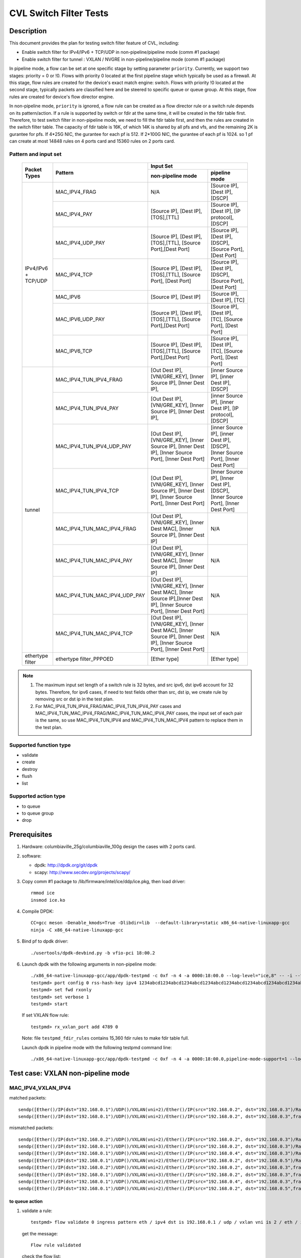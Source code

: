 .. Copyright (c) <2019-2020>, Intel Corporation
   All rights reserved.

   Redistribution and use in source and binary forms, with or without
   modification, are permitted provided that the following conditions
   are met:

   - Redistributions of source code must retain the above copyright
     notice, this list of conditions and the following disclaimer.

   - Redistributions in binary form must reproduce the above copyright
     notice, this list of conditions and the following disclaimer in
     the documentation and/or other materials provided with the
     distribution.

   - Neither the name of Intel Corporation nor the names of its
     contributors may be used to endorse or promote products derived
     from this software without specific prior written permission.

   THIS SOFTWARE IS PROVIDED BY THE COPYRIGHT HOLDERS AND CONTRIBUTORS
   "AS IS" AND ANY EXPRESS OR IMPLIED WARRANTIES, INCLUDING, BUT NOT
   LIMITED TO, THE IMPLIED WARRANTIES OF MERCHANTABILITY AND FITNESS
   FOR A PARTICULAR PURPOSE ARE DISCLAIMED. IN NO EVENT SHALL THE
   COPYRIGHT OWNER OR CONTRIBUTORS BE LIABLE FOR ANY DIRECT, INDIRECT,
   INCIDENTAL, SPECIAL, EXEMPLARY, OR CONSEQUENTIAL DAMAGES
   (INCLUDING, BUT NOT LIMITED TO, PROCUREMENT OF SUBSTITUTE GOODS OR
   SERVICES; LOSS OF USE, DATA, OR PROFITS; OR BUSINESS INTERRUPTION)
   HOWEVER CAUSED AND ON ANY THEORY OF LIABILITY, WHETHER IN CONTRACT,
   STRICT LIABILITY, OR TORT (INCLUDING NEGLIGENCE OR OTHERWISE)
   ARISING IN ANY WAY OUT OF THE USE OF THIS SOFTWARE, EVEN IF ADVISED
   OF THE POSSIBILITY OF SUCH DAMAGE.

=======================
CVL Switch Filter Tests
=======================

Description
===========

This document provides the plan for testing switch filter feature of CVL, including:

* Enable switch filter for IPv4/IPv6 + TCP/UDP in non-pipeline/pipeline mode (comm #1 package)
* Enable switch filter for tunnel : VXLAN / NVGRE in non-pipeline/pipeline mode (comm #1 package)

In pipeline mode, a flow can be set at one specific stage by setting parameter ``priority``. Currently,
we support two stages: priority = 0 or !0. Flows with priority 0 located at the first pipeline stage
which typically be used as a firewall. At this stage, flow rules are created for the device's exact
match engine: switch. Flows with priority !0 located at the second stage, typically packets are
classified here and be steered to specific queue or queue group. At this stage, flow rules are created
for device's flow director engine.

In non-pipeline mode, ``priority`` is ignored, a flow rule can be created as a flow director rule or a
switch rule depends on its pattern/action. If a rule is supported by switch or fdir at the same time, it
will be created in the fdir table first. Therefore, to test switch filter in non-pipeline mode, we need to
fill the fdir table first, and then the rules are created in the switch filter table. The capacity of fdir
table is 16K, of which 14K is shared by all pfs and vfs, and the remaining 2K is gurantee for pfs. If 4*25G
NIC, the gurantee for each pf is 512. If 2*100G NIC, the gurantee of each pf is 1024. so 1 pf can create at
most 14848 rules on 4 ports card and 15360 rules on 2 ports card.

Pattern and input set
---------------------

  +---------------------+-------------------------------+---------------------------------------------------------------------------------------+
  |                     |                               |                                       Input Set                                       |
  |    Packet Types     |           Pattern             +-------------------------------------------+-------------------------------------------+
  |                     |                               |              non-pipeline mode            |              pipeline mode                |
  +=====================+===============================+===========================================+===========================================+
  |                     | MAC_IPV4_FRAG                 |  N/A         				    | [Source IP], [Dest IP],                   |
  |                     |                               |                                           | [DSCP]                                    |
  |                     +-------------------------------+-------------------------------------------+-------------------------------------------+
  |                     | MAC_IPV4_PAY                  | [Source IP], [Dest IP],[TOS],[TTL]        | [Source IP], [Dest IP],                   |
  |                     |                               |                                           | [IP protocol], [DSCP]                     |
  |                     +-------------------------------+-------------------------------------------+-------------------------------------------+
  |                     | MAC_IPV4_UDP_PAY              | [Source IP], [Dest IP],[TOS],[TTL],       | [Source IP], [Dest IP],                   |
  |                     |                               | [Source Port],[Dest Port]                 | [DSCP],                                   |
  |                     |                               |                                           | [Source Port], [Dest Port]                |
  |                     +-------------------------------+-------------------------------------------+-------------------------------------------+
  | IPv4/IPv6 + TCP/UDP	| MAC_IPV4_TCP                  | [Source IP], [Dest IP],[TOS],[TTL],       | [Source IP], [Dest IP],                   |
  |                     |                               | [Source Port], [Dest Port]                | [DSCP],                                   |
  |                     |                               |                                           | [Source Port], [Dest Port]                |
  |                     +-------------------------------+-------------------------------------------+-------------------------------------------+
  |                     | MAC_IPV6                      | [Source IP], [Dest IP]                    | [Source IP], [Dest IP],                   |
  |                     |                               |                                           | [TC]                                      |
  |                     +-------------------------------+-------------------------------------------+-------------------------------------------+
  |                     | MAC_IPV6_UDP_PAY              | [Source IP], [Dest IP],[TOS],[TTL],       | [Source IP], [Dest IP],                   |
  |                     |                               | [Source Port],[Dest Port]                 | [TC],                                     |
  |                     |                               |                                           | [Source Port], [Dest Port]                |
  |                     +-------------------------------+-------------------------------------------+-------------------------------------------+
  |                     | MAC_IPV6_TCP                  | [Source IP], [Dest IP],[TOS],[TTL],       | [Source IP], [Dest IP],                   |
  |                     |                               | [Source Port],[Dest Port]                 | [TC],                                     |
  |                     |                               |                                           | [Source Port], [Dest Port]                |
  +---------------------+-------------------------------+-------------------------------------------+-------------------------------------------+
  |                     | MAC_IPV4_TUN_IPV4_FRAG        | [Out Dest IP], [VNI/GRE_KEY],             | [inner Source IP], [inner Dest IP],       |
  |                     |               	        | [Inner Source IP], [Inner Dest IP],       | [DSCP]                                    |
  |                     +-------------------------------+-------------------------------------------+-------------------------------------------+
  |                     | MAC_IPV4_TUN_IPV4_PAY         | [Out Dest IP], [VNI/GRE_KEY],             | [inner Source IP], [inner Dest IP],       |
  |                     |                               | [Inner Source IP], [Inner Dest IP],       | [IP protocol], [DSCP]                     |
  |                     +-------------------------------+-------------------------------------------+-------------------------------------------+
  |                     | MAC_IPV4_TUN_IPV4_UDP_PAY     | [Out Dest IP], [VNI/GRE_KEY],             | [inner Source IP], [inner Dest IP],       |
  |                     |                               | [Inner Source IP], [Inner Dest IP],       | [DSCP],                                   |
  |                     |                               | [Inner Source Port], [Inner Dest Port]    | [Inner Source Port], [Inner Dest Port]    |
  |                     +-------------------------------+-------------------------------------------+-------------------------------------------+
  |                     | MAC_IPV4_TUN_IPV4_TCP         | [Out Dest IP], [VNI/GRE_KEY],             | [Inner Source IP], [Inner Dest IP],       |
  |                     |                               | [Inner Source IP], [Inner Dest IP],       | [DSCP],                                   |
  |                     |                               | [Inner Source Port], [Inner Dest Port]    | [Inner Source Port], [Inner Dest Port]    |
  |        tunnel       +-------------------------------+-------------------------------------------+-------------------------------------------+
  |                     | MAC_IPV4_TUN_MAC_IPV4_FRAG    | [Out Dest IP], [VNI/GRE_KEY],             | N/A                                       |
  |                     |                               | [Inner Dest MAC],                         |                                           |
  |                     |                               | [Inner Source IP], [Inner Dest IP]        |                                           |
  |                     +-------------------------------+-------------------------------------------+-------------------------------------------+
  |                     | MAC_IPV4_TUN_MAC_IPV4_PAY     | [Out Dest IP], [VNI/GRE_KEY],             | N/A                                       |
  |                     |                               | [Inner Dest MAC],                         |                                           |
  |                     |                               | [Inner Source IP], [Inner Dest IP]        |                                           |
  |                     +-------------------------------+-------------------------------------------+-------------------------------------------+
  |                     | MAC_IPV4_TUN_MAC_IPV4_UDP_PAY	| [Out Dest IP], [VNI/GRE_KEY],             | N/A                                       |
  |                     |                               | [Inner Dest MAC],                         |                                           |
  |                     |                               | [Inner Source IP],[Inner Dest IP],        |                                           |
  |                     |                               | [Inner Source Port], [Inner Dest Port]    |                                           |
  |                     +-------------------------------+-------------------------------------------+-------------------------------------------+
  |                     | MAC_IPV4_TUN_MAC_IPV4_TCP     | [Out Dest IP], [VNI/GRE_KEY],             | N/A                                       |
  |                     |                               | [Inner Dest MAC],                         |                                           |
  |                     |                               | [Inner Source IP], [Inner Dest IP],       |                                           |
  |                     |                               | [Inner Source Port], [Inner Dest Port]    |                                           |
  +---------------------+-------------------------------+-------------------------------------------+-------------------------------------------+
  |  ethertype filter   | ethertype filter_PPPOED       | [Ether type]                              | [Ether type]                              |
  +---------------------+-------------------------------+-------------------------------------------+-------------------------------------------+

.. note::

   1. The maximum input set length of a switch rule is 32 bytes, and src ipv6,
      dst ipv6 account for 32 bytes. Therefore, for ipv6 cases, if need to test
      fields other than src, dst ip, we create rule by removing src or dst ip in
      the test plan.

   2. For MAC_IPV4_TUN_IPV4_FRAG/MAC_IPV4_TUN_IPV4_PAY cases and
      MAC_IPV4_TUN_MAC_IPV4_FRAG/MAC_IPV4_TUN_MAC_IPV4_PAY cases, the input set
      of each pair is the same, so use MAC_IPV4_TUN_IPV4 and MAC_IPV4_TUN_MAC_IPV4
      pattern to replace them in the test plan.

Supported function type
-----------------------

* validate
* create
* destroy
* flush
* list

Supported action type
---------------------

* to queue
* to queue group
* drop

Prerequisites
=============

1. Hardware:
   columbiaville_25g/columbiaville_100g
   design the cases with 2 ports card.

2. software:

   - dpdk: http://dpdk.org/git/dpdk
   - scapy: http://www.secdev.org/projects/scapy/

3. Copy comm #1 package to /lib/firmware/intel/ice/ddp/ice.pkg,
   then load driver::

     rmmod ice
     insmod ice.ko

4. Compile DPDK::

    CC=gcc meson -Denable_kmods=True -Dlibdir=lib  --default-library=static x86_64-native-linuxapp-gcc
    ninja -C x86_64-native-linuxapp-gcc

5. Bind pf to dpdk driver::

     ./usertools/dpdk-devbind.py -b vfio-pci 18:00.2

6. Launch dpdk with the following arguments in non-pipeline mode::

     ./x86_64-native-linuxapp-gcc/app/dpdk-testpmd -c 0xf -n 4 -a 0000:18:00.0 --log-level="ice,8" -- -i --txq=16 --rxq=16
     testpmd> port config 0 rss-hash-key ipv4 1234abcd1234abcd1234abcd1234abcd1234abcd1234abcd1234abcd1234abcd1234abcd1234abcd1234abcd1234abcd1234abcd
     testpmd> set fwd rxonly
     testpmd> set verbose 1
     testpmd> start

   If set VXLAN flow rule::

      testpmd> rx_vxlan_port add 4789 0

   Note: file ``testpmd_fdir_rules`` contains 15,360 fdir rules to make fdir table full.

   Launch dpdk in pipeline mode with the following testpmd command line::

      ./x86_64-native-linuxapp-gcc/app/dpdk-testpmd -c 0xf -n 4 -a 0000:18:00.0,pipeline-mode-support=1 --log-level="ice,8" -- -i --txq=16 --rxq=16

Test case: VXLAN non-pipeline mode
==================================

MAC_IPV4_VXLAN_IPV4
-------------------

matched packets::

  sendp([Ether()/IP(dst="192.168.0.1")/UDP()/VXLAN(vni=2)/Ether()/IP(src="192.168.0.2", dst="192.168.0.3")/Raw("x"*80)],iface="enp27s0f2",count=1)
  sendp([Ether()/IP(dst="192.168.0.1")/UDP()/VXLAN(vni=2)/Ether()/IP(src="192.168.0.2", dst="192.168.0.3",frag=5)/Raw("x"*80)],iface="enp27s0f2",count=1)

mismatched packets::

  sendp([Ether()/IP(dst="192.168.0.2")/UDP()/VXLAN(vni=2)/Ether()/IP(src="192.168.0.2", dst="192.168.0.3")/Raw("x"*80)],iface="enp27s0f2",count=1)
  sendp([Ether()/IP(dst="192.168.0.1")/UDP()/VXLAN(vni=3)/Ether()/IP(src="192.168.0.2", dst="192.168.0.3")/Raw("x"*80)],iface="enp27s0f2",count=1)
  sendp([Ether()/IP(dst="192.168.0.1")/UDP()/VXLAN(vni=2)/Ether()/IP(src="192.168.0.4", dst="192.168.0.3")/Raw("x"*80)],iface="enp27s0f2",count=1)
  sendp([Ether()/IP(dst="192.168.0.1")/UDP()/VXLAN(vni=2)/Ether()/IP(src="192.168.0.2", dst="192.168.0.5")/Raw("x"*80)],iface="enp27s0f2",count=1)
  sendp([Ether()/IP(dst="192.168.0.2")/UDP()/VXLAN(vni=2)/Ether()/IP(src="192.168.0.2", dst="192.168.0.3",frag=5)/Raw("x"*80)],iface="enp27s0f2",count=1)
  sendp([Ether()/IP(dst="192.168.0.1")/UDP()/VXLAN(vni=3)/Ether()/IP(src="192.168.0.2", dst="192.168.0.3",frag=5)/Raw("x"*80)],iface="enp27s0f2",count=1)
  sendp([Ether()/IP(dst="192.168.0.1")/UDP()/VXLAN(vni=2)/Ether()/IP(src="192.168.0.4", dst="192.168.0.3",frag=5)/Raw("x"*80)],iface="enp27s0f2",count=1)
  sendp([Ether()/IP(dst="192.168.0.1")/UDP()/VXLAN(vni=2)/Ether()/IP(src="192.168.0.2", dst="192.168.0.5",frag=5)/Raw("x"*80)],iface="enp27s0f2",count=1)

to queue action
...............

1. validate a rule::

     testpmd> flow validate 0 ingress pattern eth / ipv4 dst is 192.168.0.1 / udp / vxlan vni is 2 / eth / ipv4 src is 192.168.0.2 dst is 192.168.0.3 / end actions queue index 3 / end

   get the message::

     Flow rule validated

   check the flow list::

     testpmd> flow list 0

   check the rule not exists in the list.

2. create a rule::

     testpmd> flow create 0 ingress pattern eth / ipv4 dst is 192.168.0.1 / udp / vxlan vni is 2 / eth / ipv4 src is 192.168.0.2 dst is 192.168.0.3 / end actions queue index 3 / end

   get the message::

     Succeeded to create (2) flow

   check the flow list::

     testpmd> flow list 0

   check the rule exists in the list.

3. send matched packets, check the packets are to queue 3.
   send mismatched packets, check the packets are not to queue 3.

4. verify rules can be destroyed::

     testpmd> flow destroy 0 rule 15360
     testpmd> flow list 0

   check the rule not exists in the list.
   send matched packets, check the packets are not to queue 3.

drop action
...........

1. validate a rule::

     testpmd> flow create 0 ingress pattern eth / ipv4 dst is 192.168.0.1 / udp / vxlan vni is 2 / eth / ipv4 src is 192.168.0.2 dst is 192.168.0.3 / end actions drop / end

   get the message::

     Flow rule validated

   check the flow list::

     testpmd> flow list 0

   check the rule not exists in the list.

2. create a rule::

     testpmd> flow create 0 ingress pattern eth / ipv4 dst is 192.168.0.1 / udp / vxlan vni is 2 / eth / ipv4 src is 192.168.0.2 dst is 192.168.0.3 / end actions drop / end

   get the message::

     Succeeded to create (2) flow

   check the flow list::

     testpmd> flow list 0

   check the rule exists in the list.

3. send matched packets, check the packets are dropped.
   send mismatched packets, check the packets are not dropped.

4. verify rules can be destroyed::

     testpmd> flow destroy 0 rule 15360
     testpmd> flow list 0

   check the rule not exists in the list.
   send matched packets, check the packets are not dropped.

MAC_IPV4_VXLAN_IPV4_UDP_PAY
---------------------------

matched packets::

  sendp([Ether()/IP(dst="192.168.0.1")/UDP()/VXLAN(vni=2)/Ether()/IP(src="192.168.0.2", dst="192.168.0.3")/UDP(sport=50,dport=23)/Raw("x"*80)],iface="enp27s0f2",count=1)

mismatched packets::

  sendp([Ether()/IP(dst="192.168.0.2")/UDP()/VXLAN(vni=2)/Ether()/IP(src="192.168.0.2", dst="192.168.0.3")/UDP(sport=50,dport=23)/Raw("x"*80)],iface="enp27s0f2",count=1)
  sendp([Ether()/IP(dst="192.168.0.1")/UDP()/VXLAN(vni=3)/Ether()/IP(src="192.168.0.2", dst="192.168.0.3")/UDP(sport=50,dport=23)/Raw("x"*80)],iface="enp27s0f2",count=1)
  sendp([Ether()/IP(dst="192.168.0.1")/UDP()/VXLAN(vni=2)/Ether()/IP(src="192.168.0.5", dst="192.168.0.3")/UDP(sport=50,dport=23)/Raw("x"*80)],iface="enp27s0f2",count=1)
  sendp([Ether()/IP(dst="192.168.0.1")/UDP()/VXLAN(vni=2)/Ether()/IP(src="192.168.0.2", dst="192.168.0.7")/UDP(sport=50,dport=23)/Raw("x"*80)],iface="enp27s0f2",count=1)
  sendp([Ether()/IP(dst="192.168.0.1")/UDP()/VXLAN(vni=2)/Ether()/IP(src="192.168.0.2", dst="192.168.0.3")/UDP(sport=20,dport=23)/Raw("x"*80)],iface="enp27s0f2",count=1)
  sendp([Ether()/IP(dst="192.168.0.1")/UDP()/VXLAN(vni=2)/Ether()/IP(src="192.168.0.2", dst="192.168.0.3")/UDP(sport=50,dport=19)/Raw("x"*80)],iface="enp27s0f2",count=1)

to queue action
...............

1. validate a rule::

     testpmd> flow validate 0 ingress pattern eth / ipv4 dst is 192.168.0.1 / udp / vxlan vni is 2 / eth / ipv4 src is 192.168.0.2 dst is 192.168.0.3 / udp src is 50 dst is 23 / end actions queue index 4 / end

   get the message::

     Flow rule validated

   check the flow list::

     testpmd> flow list 0

   check the rule not exists in the list.

2. create a rule::

     testpmd> flow create 0 ingress pattern eth / ipv4 dst is 192.168.0.1 / udp / vxlan vni is 2 / eth / ipv4 src is 192.168.0.2 dst is 192.168.0.3 / udp src is 50 dst is 23 / end actions queue index 4 / end

   get the message::

     Succeeded to create (2) flow

   check the flow list::

     testpmd> flow list 0

   check the rule exists in the list.

3. send matched packets, check the packets are to queue 4.
   send mismatched packets, check the packets are not to queue 4.

4. verify rules can be destroyed::

     testpmd> flow destroy 0 rule 15360
     testpmd> flow list 0

   check the rule not exists in the list.
   send matched packets, check the packets are not to queue 4.

to queue group action
.....................

1. validate a rule::

     testpmd> flow validate 0 ingress pattern eth / ipv4 dst is 192.168.0.1 / udp / vxlan vni is 2 / eth / ipv4 src is 192.168.0.2 dst is 192.168.0.3 / udp src is 50 dst is 23 / end actions rss queues 4 5 end / end

   get the message::

     Flow rule validated

   check the flow list::

     testpmd> flow list 0

   check the rule not exists in the list.

2. create a rule::

     testpmd> flow create 0 ingress pattern eth / ipv4 dst is 192.168.0.1 / udp / vxlan vni is 2 / eth / ipv4 src is 192.168.0.2 dst is 192.168.0.3 / udp src is 50 dst is 23 / end actions rss queues 4 5 end / end

   get the message::

     Succeeded to create (2) flow

   check the flow list::

     testpmd> flow list 0

   check the rule exists in the list.

3. send matched packets, check the packets are to queue 4 or 5.
   send mismatched packets, check the packets are not to queue 4 and 5.

4. verify rules can be destroyed::

     testpmd> flow destroy 0 rule 15360
     testpmd> flow list 0

   check the rule not exists in the list.
   send matched packets, check the packets are not to queue 4 and 5.

drop action
............

1. validate a rule::

     testpmd> flow validate 0 ingress pattern eth / ipv4 dst is 192.168.0.1 / udp / vxlan vni is 2 / eth / ipv4 src is 192.168.0.2 dst is 192.168.0.3 / udp src is 50 dst is 23 / end actions drop / end

   get the message::

     Flow rule validated

   check the flow list::

     testpmd> flow list 0

   check the rule not exists in the list.

2. create a rule::

     testpmd> flow create 0 ingress pattern eth / ipv4 dst is 192.168.0.1 / udp / vxlan vni is 2 / eth / ipv4 src is 192.168.0.2 dst is 192.168.0.3 / udp src is 50 dst is 23 / end actions drop / end

   get the message::

     Succeeded to create (2) flow

   check the flow list::

     testpmd> flow list 0

   check the rule exists in the list.

3. send matched packets, check the packets are dropped.
   send mismatched packets, check the packets are not dropped.

4. verify rules can be destroyed::

     testpmd> flow destroy 0 rule 15360
     testpmd> flow list 0

   check the rule not exists in the list.
   send matched packets, check the packets are not dropped.

MAC_IPV4_VXLAN_IPV4_TCP
-----------------------

mathced packets::

  sendp([Ether()/IP(dst="192.168.0.1")/UDP()/VXLAN(vni=2)/Ether()/IP(src="192.168.0.2", dst="192.168.0.3")/TCP(sport=50,dport=23)/Raw("x"*80)],iface="enp27s0f2",count=1)

mismatched packets::

  sendp([Ether()/IP(dst="192.168.0.2")/UDP()/VXLAN(vni=2)/Ether()/IP(src="192.168.0.2", dst="192.168.0.3")/TCP(sport=50,dport=23)/Raw("x"*80)],iface="enp27s0f2",count=1)
  sendp([Ether()/IP(dst="192.168.0.1")/UDP()/VXLAN(vni=3)/Ether()/IP(src="192.168.0.2", dst="192.168.0.3")/TCP(sport=50,dport=23)/Raw("x"*80)],iface="enp27s0f2",count=1)
  sendp([Ether()/IP(dst="192.168.0.1")/UDP()/VXLAN(vni=2)/Ether()/IP(src="192.168.0.5", dst="192.168.0.3")/TCP(sport=50,dport=23)/Raw("x"*80)],iface="enp27s0f2",count=1)
  sendp([Ether()/IP(dst="192.168.0.1")/UDP()/VXLAN(vni=2)/Ether()/IP(src="192.168.0.2", dst="192.168.0.7")/TCP(sport=50,dport=23)/Raw("x"*80)],iface="enp27s0f2",count=1)
  sendp([Ether()/IP(dst="192.168.0.1")/UDP()/VXLAN(vni=2)/Ether()/IP(src="192.168.0.2", dst="192.168.0.3")/TCP(sport=29,dport=23)/Raw("x"*80)],iface="enp27s0f2",count=1)
  sendp([Ether()/IP(dst="192.168.0.1")/UDP()/VXLAN(vni=2)/Ether()/IP(src="192.168.0.2", dst="192.168.0.3")/TCP(sport=50,dport=100)/Raw("x"*80)],iface="enp27s0f2",count=1)

to queue action
................

1. validate a rule::

     testpmd> flow validate 0 ingress pattern eth / ipv4 dst is 192.168.0.1 / udp / vxlan vni is 2 / eth / ipv4 src is 192.168.0.2 dst is 192.168.0.3 / tcp src is 50 dst is 23 / end actions queue index 5 / end

   get the message::

     Flow rule validated

   check the flow list::

     testpmd> flow list 0

   check the rule not exists in the list.

2. create a rule::

     testpmd> flow create 0 ingress pattern eth / ipv4 dst is 192.168.0.1 / udp / vxlan vni is 2 / eth / ipv4 src is 192.168.0.2 dst is 192.168.0.3 / tcp src is 50 dst is 23 / end actions queue index 5 / end

   get the message::

     Succeeded to create (2) flow

   check the flow list::

     testpmd> flow list 0

   check the rule exists in the list.

3. send matched packets, check the packets are to queue 5.
   send mismatched packets, check the packets are not to queue 5.

4. verify rules can be destroyed::

     testpmd> flow destroy 0 rule 15360
     testpmd> flow list 0

   check the rule not exists in the list.
   send matched packets, check the packets are not to queue 5.

drop action
...........

1. validate a rule::

     testpmd> flow validate 0 ingress pattern eth / ipv4 dst is 192.168.0.1 / udp / vxlan vni is 2 / eth / ipv4 src is 192.168.0.2 dst is 192.168.0.3 / tcp src is 50 dst is 23 / end actions rss queues 4 5 end / end

   get the message::

     Flow rule validated

   check the flow list::

     testpmd> flow list 0

   check the rule not exists in the list.

2. create a rule::

     testpmd> flow create 0 ingress pattern eth / ipv4 dst is 192.168.0.1 / udp / vxlan vni is 2 / eth / ipv4 src is 192.168.0.2 dst is 192.168.0.3 / tcp src is 50 dst is 23 / end actions drop / end

   get the message::

     Succeeded to create (2) flow

   check the flow list::

     testpmd> flow list 0

   check the rule exists in the list.

3. send matched packets, check the packets are dropped.
   send mismatched packets, check the packets are not dropped.

4. verify rules can be destroyed::

     testpmd> flow destroy 0 rule 15360
     testpmd> flow list 0

   check the rule not exists in the list.
   send matched packets, check the packets are not dropped.

MAC_IPV4_VXLAN_MAC_IPV4
-----------------------

matched packets::

  sendp([Ether()/IP(dst="192.168.0.1")/UDP()/VXLAN(vni=2)/Ether(dst="68:05:ca:8d:ed:a8")/IP(src="192.168.0.2", dst="192.168.0.3")/Raw("x"*80)],iface="enp27s0f2",count=1)
  sendp([Ether()/IP(dst="192.168.0.1")/UDP()/VXLAN(vni=2)/Ether(dst="68:05:ca:8d:ed:a8")/IP(src="192.168.0.2", dst="192.168.0.3" ,frag=5)/Raw("x"*80)],iface="enp27s0f2",count=1)

mismatched packets::

  sendp([Ether()/IP(dst="192.168.0.2")/UDP()/VXLAN(vni=2)/Ether(dst="68:05:ca:8d:ed:a8")/IP(src="192.168.0.2", dst="192.168.0.3")/Raw("x"*80)],iface="enp27s0f2",count=1)
  sendp([Ether()/IP(dst="192.168.0.1")/UDP()/VXLAN(vni=3)/Ether(dst="68:05:ca:8d:ed:a8")/IP(src="192.168.0.2", dst="192.168.0.3")/Raw("x"*80)],iface="enp27s0f2",count=1)
  sendp([Ether()/IP(dst="192.168.0.1")/UDP()/VXLAN(vni=2)/Ether(dst="68:05:ca:8d:ed:a9")/IP(src="192.168.0.2", dst="192.168.0.3")/Raw("x"*80)],iface="enp27s0f2",count=1)
  sendp([Ether()/IP(dst="192.168.0.1")/UDP()/VXLAN(vni=2)/Ether(dst="68:05:ca:8d:ed:a8")/IP(src="192.168.0.4", dst="192.168.0.3")/Raw("x"*80)],iface="enp27s0f2",count=1)
  sendp([Ether()/IP(dst="192.168.0.1")/UDP()/VXLAN(vni=2)/Ether(dst="68:05:ca:8d:ed:a8")/IP(src="192.168.0.2", dst="192.168.0.5")/Raw("x"*80)],iface="enp27s0f2",count=1)
  sendp([Ether()/IP(dst="192.168.0.2")/UDP()/VXLAN(vni=2)/Ether(dst="68:05:ca:8d:ed:a8")/IP(src="192.168.0.2", dst="192.168.0.3" ,frag=5)/Raw("x"*80)],iface="enp27s0f2",count=1)
  sendp([Ether()/IP(dst="192.168.0.1")/UDP()/VXLAN(vni=3)/Ether(dst="68:05:ca:8d:ed:a8")/IP(src="192.168.0.2", dst="192.168.0.3" ,frag=5)/Raw("x"*80)],iface="enp27s0f2",count=1)
  sendp([Ether()/IP(dst="192.168.0.1")/UDP()/VXLAN(vni=2)/Ether(dst="68:05:ca:8d:ed:a9")/IP(src="192.168.0.2", dst="192.168.0.3" ,frag=5)/Raw("x"*80)],iface="enp27s0f2",count=1)
  sendp([Ether()/IP(dst="192.168.0.1")/UDP()/VXLAN(vni=2)/Ether(dst="68:05:ca:8d:ed:a8")/IP(src="192.168.0.4", dst="192.168.0.3" ,frag=5)/Raw("x"*80)],iface="enp27s0f2",count=1)
  sendp([Ether()/IP(dst="192.168.0.1")/UDP()/VXLAN(vni=2)/Ether(dst="68:05:ca:8d:ed:a8")/IP(src="192.168.0.2", dst="192.168.0.5" ,frag=5)/Raw("x"*80)],iface="enp27s0f2",count=1)

to queue action
................

1. validate a rule::

     testpmd> flow validate 0 ingress pattern eth / ipv4 dst is 192.168.0.1 / udp / vxlan vni is 2 / eth dst is 68:05:ca:8d:ed:a8 / ipv4 src is 192.168.0.2 dst is 192.168.0.3 / end actions queue index 2 / end

   get the message::

     Flow rule validated

   check the flow list::

     testpmd> flow list 0

   check the rule not exists in the list.

2. create a rule::

     testpmd> flow create 0 ingress pattern eth / ipv4 dst is 192.168.0.1 / udp / vxlan vni is 2 / eth dst is 68:05:ca:8d:ed:a8 / ipv4 src is 192.168.0.2 dst is 192.168.0.3 / end actions queue index 2 / end

   get the message::

     Succeeded to create (2) flow

   check the flow list::

     testpmd> flow list 0

   check the rule exists in the list.

3. send matched packets, check the packets are to queue 2.
   send mismatched packets, check the packets are not to queue 2.

4. verify rules can be destroyed::

     testpmd> flow destroy 0 rule 15360
     testpmd> flow list 0

   check the rule not exists in the list.
   send matched packets, check the packets are not to queue 2.

drop action
...........

1. validate a rule::

     testpmd> flow validate 0 ingress pattern eth / ipv4 dst is 192.168.0.1 / udp / vxlan vni is 2 / eth dst is 68:05:ca:8d:ed:a8 / ipv4 src is 192.168.0.2 dst is 192.168.0.3 / end actions drop / end

   get the message::

     Flow rule validated

   check the flow list::

     testpmd> flow list 0

   check the rule not exists in the list.

2. create a rule::

     testpmd> flow create 0 ingress pattern eth / ipv4 dst is 192.168.0.1 / udp / vxlan vni is 2 / eth dst is 68:05:ca:8d:ed:a8 / ipv4 src is 192.168.0.2 dst is 192.168.0.3 / end actions drop / end

   get the message::

     Succeeded to create (2) flow

   check the flow list::

     testpmd> flow list 0

   check the rule exists in the list.

3. send matched packets, check the packets are dropped.
   send mismatched packets, check the packets are not dropped.

4. verify rules can be destroyed::

     testpmd> flow destroy 0 rule 15360
     testpmd> flow list 0

   check the rule not exists in the list.
   send matched packets, check the packets are not dropped.

MAC_IPV4_VXLAN_MAC_IPV4_UDP_PAY
-------------------------------

matched packets::

  sendp([Ether()/IP(dst="192.168.0.1")/UDP()/VXLAN(vni=2)/Ether(dst="68:05:ca:8d:ed:a8")/IP(src="192.168.0.2", dst="192.168.0.3")/UDP(sport=50,dport=23)/Raw("x" * 80)],iface="enp27s0f2",count=1)

mismatched packets::

  sendp([Ether()/IP(dst="192.168.0.2")/UDP()/VXLAN(vni=2)/Ether(dst="68:05:ca:8d:ed:a8")/IP(src="192.168.0.2", dst="192.168.0.3")/UDP(sport=50,dport=23)/Raw("x" * 80)],iface="enp27s0f2",count=1)
  sendp([Ether()/IP(dst="192.168.0.1")/UDP()/VXLAN(vni=3)/Ether(dst="68:05:ca:8d:ed:a8")/IP(src="192.168.0.2", dst="192.168.0.3")/UDP(sport=50,dport=23)/Raw("x" * 80)],iface="enp27s0f2",count=1)
  sendp([Ether()/IP(dst="192.168.0.1")/UDP()/VXLAN(vni=2)/Ether(dst="68:05:ca:8d:ed:a1")/IP(src="192.168.0.2", dst="192.168.0.3")/UDP(sport=50,dport=23)/Raw("x" * 80)],iface="enp27s0f2",count=1)
  sendp([Ether()/IP(dst="192.168.0.1")/UDP()/VXLAN(vni=2)/Ether(dst="68:05:ca:8d:ed:a8")/IP(src="192.168.0.5", dst="192.168.0.3")/UDP(sport=50,dport=23)/Raw("x" * 80)],iface="enp27s0f2",count=1)
  sendp([Ether()/IP(dst="192.168.0.1")/UDP()/VXLAN(vni=2)/Ether(dst="68:05:ca:8d:ed:a8")/IP(src="192.168.0.2", dst="192.168.0.7")/UDP(sport=50,dport=23)/Raw("x" * 80)],iface="enp27s0f2",count=1)
  sendp([Ether()/IP(dst="192.168.0.1")/UDP()/VXLAN(vni=2)/Ether(dst="68:05:ca:8d:ed:a8")/IP(src="192.168.0.2", dst="192.168.0.3")/UDP(sport=20,dport=23)/Raw("x" * 80)],iface="enp27s0f2",count=1)
  sendp([Ether()/IP(dst="192.168.0.1")/UDP()/VXLAN(vni=2)/Ether(dst="68:05:ca:8d:ed:a8")/IP(src="192.168.0.2", dst="192.168.0.3")/UDP(sport=50,dport=29)/Raw("x" * 80)],iface="enp27s0f2",count=1)

to queue action
---------------

1. validate a rule::

     testpmd> flow validate 0 ingress pattern eth / ipv4 dst is 192.168.0.1 / udp / vxlan vni is 2 / eth dst is 68:05:ca:8d:ed:a8  / ipv4 src is 192.168.0.2 dst is 192.168.0.3 / udp src is 50 dst is 23 / end actions queue index 1 / end

   get the message::

     Flow rule validated

   check the flow list::

     testpmd> flow list 0

   check the rule not exists in the list.

2. create a rule::

     testpmd> flow create 0 ingress pattern eth / ipv4 dst is 192.168.0.1 / udp / vxlan vni is 2 / eth dst is 68:05:ca:8d:ed:a8  / ipv4 src is 192.168.0.2 dst is 192.168.0.3 / udp src is 50 dst is 23 / end actions queue index 1 / end

   get the message::

     Succeeded to create (2) flow

   check the flow list::

     testpmd> flow list 0

   check the rule exists in the list.

3. send matched packets, check the packets are to queue 1.
   send mismatched packets, check the packets are not to queue 1.

4. verify rules can be destroyed::

     testpmd> flow destroy 0 rule 15360
     testpmd> flow list 0

   check the rule not exists in the list.
   send matched packets, check the packets are not to queue 1.

to queue group action
.....................

1. validate a rule::

     testpmd> flow validate 0 ingress pattern eth / ipv4 dst is 192.168.0.1 / udp / vxlan vni is 2 / eth dst is 68:05:ca:8d:ed:a8  / ipv4 src is 192.168.0.2 dst is 192.168.0.3 / udp src is 50 dst is 23 / end actions rss queues 4 5 end / end

   get the message::

     Flow rule validated

   check the flow list::

     testpmd> flow list 0

   check the rule not exists in the list.

2. create a rule::

     testpmd> flow create 0 ingress pattern eth / ipv4 dst is 192.168.0.1 / udp / vxlan vni is 2 / eth dst is 68:05:ca:8d:ed:a8  / ipv4 src is 192.168.0.2 dst is 192.168.0.3 / udp src is 50 dst is 23 / end actions rss queues 4 5 end / end

   get the message::

     Succeeded to create (2) flow

   check the flow list::

     testpmd> flow list 0

   check the rule exists in the list.

3. send matched packets, check the packets are to queue 4 or 5.
   send mismatched packets, check the packets are not to queue 4 and 5.

4. verify rules can be destroyed::

     testpmd> flow destroy 0 rule 15360
     testpmd> flow list 0

   check the rule not exists in the list.
   send matched packets, check the packets are not to queue 4 and 5.

drop action
...........

1. validate a rule::

     testpmd> flow validate 0 ingress pattern eth / ipv4 dst is 192.168.0.1 / udp / vxlan vni is 2 / eth dst is 68:05:ca:8d:ed:a8  / ipv4 src is 192.168.0.2 dst is 192.168.0.3 / udp src is 50 dst is 23 / end actions drop / end

   get the message::

     Flow rule validated

   check the flow list::

     testpmd> flow list 0

   check the rule not exists in the list.

2. create a rule::

     testpmd> flow create 0 ingress pattern eth / ipv4 dst is 192.168.0.1 / udp / vxlan vni is 2 / eth dst is 68:05:ca:8d:ed:a8  / ipv4 src is 192.168.0.2 dst is 192.168.0.3 / udp src is 50 dst is 23 / end actions drop / end

   get the message::

     Succeeded to create (2) flow

   check the flow list::

     testpmd> flow list 0

   check the rule exists in the list.

3. send matched packets, check the packets are dropped.
   send mismatched packets, check the packets are not dropped.

4. verify rules can be destroyed::

     testpmd> flow destroy 0 rule 15360
     testpmd> flow list 0

   check the rule not exists in the list.
   send matched packets, check the packets are not dropped.

MAC_IPV4_VXLAN_MAC_IPV4_TCP
---------------------------

matched packets::

  sendp([Ether()/IP(dst="192.168.0.1")/UDP()/VXLAN(vni=2)/Ether(dst="68:05:ca:8d:ed:a8")/IP(src="192.168.0.2", dst="192.168.0.3")/TCP(sport=25,dport=23)/Raw("x" * 80)],iface="enp27s0f2",count=1)

mismatched packets::

  sendp([Ether()/IP(dst="192.168.0.2")/UDP()/VXLAN(vni=2)/Ether(dst="68:05:ca:8d:ed:a8")/IP(src="192.168.0.2", dst="192.168.0.3")/TCP(sport=25,dport=23)/Raw("x" * 80)],iface="enp27s0f2",count=1)
  sendp([Ether()/IP(dst="192.168.0.1")/UDP()/VXLAN(vni=3)/Ether(dst="68:05:ca:8d:ed:a8")/IP(src="192.168.0.2", dst="192.168.0.3")/TCP(sport=25,dport=23)/Raw("x" * 80)],iface="enp27s0f2",count=1)
  sendp([Ether()/IP(dst="192.168.0.1")/UDP()/VXLAN(vni=2)/Ether(dst="68:05:ca:8d:ed:a2")/IP(src="192.168.0.2", dst="192.168.0.3")/TCP(sport=25,dport=23)/Raw("x" * 80)],iface="enp27s0f2",count=1)
  sendp([Ether()/IP(dst="192.168.0.1")/UDP()/VXLAN(vni=2)/Ether(dst="68:05:ca:8d:ed:a8")/IP(src="192.168.0.5", dst="192.168.0.3")/TCP(sport=25,dport=23)/Raw("x" * 80)],iface="enp27s0f2",count=1)
  sendp([Ether()/IP(dst="192.168.0.1")/UDP()/VXLAN(vni=2)/Ether(dst="68:05:ca:8d:ed:a8")/IP(src="192.168.0.2", dst="192.168.0.7")/TCP(sport=25,dport=23)/Raw("x" * 80)],iface="enp27s0f2",count=1)
  sendp([Ether()/IP(dst="192.168.0.1")/UDP()/VXLAN(vni=2)/Ether(dst="68:05:ca:8d:ed:a8")/IP(src="192.168.0.2", dst="192.168.0.3")/TCP(sport=20,dport=23)/Raw("x" * 80)],iface="enp27s0f2",count=1)
  sendp([Ether()/IP(dst="192.168.0.1")/UDP()/VXLAN(vni=2)/Ether(dst="68:05:ca:8d:ed:a8")/IP(src="192.168.0.2", dst="192.168.0.3")/TCP(sport=25,dport=19)/Raw("x" * 80)],iface="enp27s0f2",count=1)

to queue action
................

1. validate a rule::

     testpmd> flow validate 0 ingress pattern eth / ipv4 dst is 192.168.0.1 / udp / vxlan vni is 2 / eth dst is 68:05:ca:8d:ed:a8  / ipv4 src is 192.168.0.2 dst is 192.168.0.3 / tcp src is 25 dst is 23 / end actions queue index 1 / end

   get the message::

     Flow rule validated

   check the flow list::

     testpmd> flow list 0

   check the rule not exists in the list.

2. create a rule::

     testpmd> flow create 0 ingress pattern eth / ipv4 dst is 192.168.0.1 / udp / vxlan vni is 2 / eth dst is 68:05:ca:8d:ed:a8  / ipv4 src is 192.168.0.2 dst is 192.168.0.3 / tcp src is 25 dst is 23 / end actions queue index 1 / end

   get the message::

     Succeeded to create (2) flow

   check the flow list::

     testpmd> flow list 0

   check the rule exists in the list.

3. send matched packets, check the packets are to queue 1.
   send mismatched packets, check the packets are not to queue 1.

4. verify rules can be destroyed::

     testpmd> flow destroy 0 rule 15360
     testpmd> flow list 0

   check the rule not exists in the list.
   send matched packets, check the packets are not to queue 1.

drop action
...........

1. validate a rule::

     testpmd> flow validate 0 ingress pattern eth / ipv4 dst is 192.168.0.1 / udp / vxlan vni is 2 / eth dst is 68:05:ca:8d:ed:a8  / ipv4 src is 192.168.0.2 dst is 192.168.0.3 / tcp src is 25 dst is 23 / end actions drop / end

   get the message::

     Flow rule validated

   check the flow list::

     testpmd> flow list 0

   check the rule not exists in the list.

2. create a rule::

     testpmd> flow create 0 ingress pattern eth / ipv4 dst is 192.168.0.1 / udp / vxlan vni is 2 / eth dst is 68:05:ca:8d:ed:a8  / ipv4 src is 192.168.0.2 dst is 192.168.0.3 / tcp src is 25 dst is 23 / end actions drop / end

   get the message::

     Succeeded to create (2) flow

   check the flow list::

     testpmd> flow list 0

   check the rule exists in the list.

3. send matched packets, check the packets are dropped.
   send mismatched packets, check the packets are not dropped.

4. verify rules can be destroyed::

     testpmd> flow destroy 0 rule 15360
     testpmd> flow list 0

   check the rule not exists in the list.
   send matched packets, check the packets are not dropped.

Test case: VXLAN pipeline mode
==============================

MAC_IPV4_VXLAN_IPV4_FRAG
------------------------

matched packets::

  sendp([Ether()/IP()/UDP()/VXLAN()/Ether()/IP(src="192.168.0.2", dst="192.168.0.3",tos=4,frag=5)/Raw("x"*80)],iface="enp27s0f2",count=1)

mismatched packets::

  sendp([Ether()/IP()/UDP()/VXLAN()/Ether()/IP(src="192.168.0.4", dst="192.168.0.3",tos=4,frag=5)/Raw("x"*80)],iface="enp27s0f2",count=1)
  sendp([Ether()/IP()/UDP()/VXLAN()/Ether()/IP(src="192.168.0.2", dst="192.168.0.5",tos=4,frag=5)/Raw("x"*80)],iface="enp27s0f2",count=1)
  sendp([Ether()/IP()/UDP()/VXLAN()/Ether()/IP(src="192.168.0.2", dst="192.168.0.3",tos=5,frag=5)/Raw("x"*80)],iface="enp27s0f2",count=1)

to queue action
................

1. validate a rule::

     testpmd> flow validate 0 priority 0 ingress pattern eth / ipv4 / udp / vxlan / eth / ipv4 src is 192.168.0.2 dst is 192.168.0.3 tos is 4 / end actions queue index 2 / end

   get the message::

     Flow rule validated

   check the flow list::

     testpmd> flow list 0

   check the rule not exists in the list.

2. create a rule::

     testpmd> flow create 0 priority 0 ingress pattern eth / ipv4 / udp / vxlan / eth / ipv4 src is 192.168.0.2 dst is 192.168.0.3 tos is 4 / end actions queue index 2 / end

   get the message::

     Succeeded to create (2) flow

   check the flow list::

     testpmd> flow list 0

   check the rule exists in the list.

3. send matched packets, check the packets are to queue 2.
   send mismatched packets, check the packets are not to queue 2.

4. verify rules can be destroyed::

     testpmd> flow destroy 0 rule 0
     testpmd> flow list 0

   check the rule not exists in the list.
   send matched packets, check the packets are not to queue 2.

drop action
...........

1. validate a rule::

     testpmd> flow validate 0 priority 0 ingress pattern eth / ipv4 / udp / vxlan / eth / ipv4 src is 192.168.0.2 dst is 192.168.0.3 tos is 4 / end actions drop / end

   get the message::

     Flow rule validated

   check the flow list::

     testpmd> flow list 0

   check the rule not exists in the list.

2. create a rule::

     testpmd> flow create 0 priority 0 ingress pattern eth / ipv4 / udp / vxlan / eth / ipv4 src is 192.168.0.2 dst is 192.168.0.3 tos is 4 / end actions drop / end

   get the message::

     Succeeded to create (2) flow

   check the flow list::

     testpmd> flow list 0

   check the rule exists in the list.

3. send matched packets, check the packets are dropped.
   send mismatched packets, check the packets are not dropped.

4. verify rules can be destroyed::

     testpmd> flow destroy 0 rule 0
     testpmd> flow list 0

   check the rule not exists in the list.
   send matched packets, check the packets are not dropped.

MAC_IPV4_VXLAN_IPV4_PAY
-----------------------

MAC_IPV4_VXLAN_IPV4_PAY proto tcp
.................................

matched packets::

  sendp([Ether()/IP()/UDP()/VXLAN()/Ether()/IP(src="192.168.0.2", dst="192.168.0.3", tos=4, proto=0x06)/Raw("x"*80)],iface="enp27s0f2",count=1)
  sendp([Ether()/IP()/UDP()/VXLAN()/Ether()/IP(src="192.168.0.2", dst="192.168.0.3", tos=4)/TCP()/Raw("x"*80)],iface="enp27s0f2",count=1)

mismatched packets::

  sendp([Ether()/IP()/UDP()/VXLAN()/Ether()/IP(src="192.168.0.5", dst="192.168.0.3", tos=4, proto=0x06)/Raw("x"*80)],iface="enp27s0f2",count=1)
  sendp([Ether()/IP()/UDP()/VXLAN()/Ether()/IP(src="192.168.0.2", dst="192.168.0.7", tos=4, proto=0x06)/Raw("x"*80)],iface="enp27s0f2",count=1)
  sendp([Ether()/IP()/UDP()/VXLAN()/Ether()/IP(src="192.168.0.2", dst="192.168.0.3", tos=5, proto=0x06)/Raw("x"*80)],iface="enp27s0f2",count=1)
  sendp([Ether()/IP()/UDP()/VXLAN()/Ether()/IP(src="192.168.0.2", dst="192.168.0.3", tos=4, proto=0x01)/Raw("x"*80)],iface="enp27s0f2",count=1)
  sendp([Ether()/IP()/UDP()/VXLAN()/Ether()/IP(src="192.168.0.5", dst="192.168.0.3", tos=4)/TCP()/Raw("x"*80)],iface="enp27s0f2",count=1)
  sendp([Ether()/IP()/UDP()/VXLAN()/Ether()/IP(src="192.168.0.2", dst="192.168.0.7", tos=4)/TCP()/Raw("x"*80)],iface="enp27s0f2",count=1)
  sendp([Ether()/IP()/UDP()/VXLAN()/Ether()/IP(src="192.168.0.2", dst="192.168.0.3", tos=5)/TCP()/Raw("x"*80)],iface="enp27s0f2",count=1)
  sendp([Ether()/IP()/UDP()/VXLAN()/Ether()/IP(src="192.168.0.2", dst="192.168.0.3", tos=4)/ICMP()/Raw("x"*80)],iface="enp27s0f2",count=1)

to queue action
................

1. validate a rule::

     testpmd> flow validate 0 priority 0 ingress pattern eth / ipv4 / udp / vxlan / eth / ipv4 src is 192.168.0.2 dst is 192.168.0.3 tos is 4 proto is 0x06 / end actions queue index 2 / end

   get the message::

     Flow rule validated

   check the flow list::

     testpmd> flow list 0

   check the rule not exists in the list.

2. create a rule::

     testpmd> flow create 0 priority 0 ingress pattern eth / ipv4 / udp / vxlan / eth / ipv4 src is 192.168.0.2 dst is 192.168.0.3 tos is 4 proto is 0x06 / end actions queue index 2 / end

   get the message::

     Succeeded to create (2) flow

   check the flow list::

     testpmd> flow list 0

   check the rules exist in the list.

3. send matched packets, check the packets are to queue 2.
   send mismatched packets, check the packets are not to queue 2.

4. verify rules can be destroyed::

     testpmd> flow destroy 0 rule 0
     testpmd> flow list 0

   check the rules not exist in the list.
   send matched packets, check the packets are not to queue 2.

drop action
............

1. validate a rule::

     testpmd> flow validate 0 priority 0 ingress pattern eth / ipv4 / udp / vxlan / eth / ipv4 src is 192.168.0.2 dst is 192.168.0.3 tos is 4 proto is 0x06 / end actions drop / end

   get the message::

     Flow rule validated

   check the flow list::

     testpmd> flow list 0

   check the rule not exists in the list.

2. create a rule::

     testpmd> flow create 0 priority 0 ingress pattern eth / ipv4 / udp / vxlan / eth / ipv4 src is 192.168.0.2 dst is 192.168.0.3 tos is 4 proto is 0x06 / end actions drop / end

   get the message::

     Succeeded to create (2) flow

   check the flow list::

     testpmd> flow list 0

   check the rule exist in the list.

3. send matched packets, check the packets are dropped.
   send mismatched packets, check the packets are not dropped.

4. verify rules can be destroyed::

     testpmd> flow destroy 0 rule 0
     testpmd> flow list 0

   check the rules not exist in the list.
   send matched packets, check the packets are not dropped.

MAC_IPV4_VXLAN_IPV4_PAY proto udp
.................................

matched packets::

  sendp([Ether()/IP()/UDP()/VXLAN()/Ether()/IP(src="192.168.0.2", dst="192.168.0.3", tos=4, proto=0x11)/Raw("x"*80)],iface="enp27s0f2",count=1)
  sendp([Ether()/IP()/UDP()/VXLAN()/Ether()/IP(src="192.168.0.2", dst="192.168.0.3", tos=4)/UDP()/Raw("x"*80)],iface="enp27s0f2",count=1)

mismatched packets::

  sendp([Ether()/IP()/UDP()/VXLAN()/Ether()/IP(src="192.168.0.5", dst="192.168.0.3", tos=4, proto=0x11)/Raw("x"*80)],iface="enp27s0f2",count=1)
  sendp([Ether()/IP()/UDP()/VXLAN()/Ether()/IP(src="192.168.0.2", dst="192.168.0.7", tos=4, proto=0x11)/Raw("x"*80)],iface="enp27s0f2",count=1)
  sendp([Ether()/IP()/UDP()/VXLAN()/Ether()/IP(src="192.168.0.2", dst="192.168.0.3", tos=5, proto=0x11)/Raw("x"*80)],iface="enp27s0f2",count=1)
  sendp([Ether()/IP()/UDP()/VXLAN()/Ether()/IP(src="192.168.0.2", dst="192.168.0.3", tos=4, proto=0x01)/Raw("x"*80)],iface="enp27s0f2",count=1)
  sendp([Ether()/IP()/UDP()/VXLAN()/Ether()/IP(src="192.168.0.5", dst="192.168.0.3", tos=4)/UDP()/Raw("x"*80)],iface="enp27s0f2",count=1)
  sendp([Ether()/IP()/UDP()/VXLAN()/Ether()/IP(src="192.168.0.2", dst="192.168.0.7", tos=4)/UDP()/Raw("x"*80)],iface="enp27s0f2",count=1)
  sendp([Ether()/IP()/UDP()/VXLAN()/Ether()/IP(src="192.168.0.2", dst="192.168.0.3", tos=5)/UDP()/Raw("x"*80)],iface="enp27s0f2",count=1)
  sendp([Ether()/IP()/UDP()/VXLAN()/Ether()/IP(src="192.168.0.2", dst="192.168.0.3", tos=4)/ICMP()/Raw("x"*80)],iface="enp27s0f2",count=1)

to queue action
................

1. validate a rule::

     testpmd> flow validate 0 priority 0 ingress pattern eth / ipv4 / udp / vxlan / eth / ipv4 src is 192.168.0.2 dst is 192.168.0.3 tos is 4 proto is 0x11 / end actions queue index 2 / end

   get the message::

     Flow rule validated

   check the flow list::

     testpmd> flow list 0

   check the rule not exists in the list.

2. create a rule::

     testpmd> flow create 0 priority 0 ingress pattern eth / ipv4 / udp / vxlan / eth / ipv4 src is 192.168.0.2 dst is 192.168.0.3 tos is 4 proto is 0x11 / end actions queue index 2 / end

   get the message::

     Succeeded to create (2) flow

   check the flow list::

     testpmd> flow list 0

   check the rules exist in the list.

3. send matched packets, check the packets are to queue 2.
   send mismatched packets, check the packets are not to queue 2.

4. verify rules can be destroyed::

     testpmd> flow destroy 0 rule 0
     testpmd> flow list 0

   check the rules not exist in the list.
   send matched packets, check the packets are not to queue 2.

to queue group action
......................

1. validate a rule::

     testpmd> flow validate 0 priority 0 ingress pattern eth / ipv4 / udp / vxlan / eth / ipv4 src is 192.168.0.2 dst is 192.168.0.3 tos is 4 proto is 0x11 / end actions rss queues 2 3 end / end

   get the message::

     Flow rule validated

   check the flow list::

     testpmd> flow list 0

   check the rule not exists in the list.

2. create a rule::

     testpmd> flow create 0 priority 0 ingress pattern eth / ipv4 / udp / vxlan / eth / ipv4 src is 192.168.0.2 dst is 192.168.0.3 tos is 4 proto is 0x11 / end actions rss queues 2 3 end / end

   get the message::

     Succeeded to create (2) flow

   check the flow list::

     testpmd> flow list 0

   check the rules exist in the list.

3. send matched packets, check the packets are to queue 2 or 3.
   send mismatched packets, check the packets are not to queue 2 and 3.

4. verify rules can be destroyed::

     testpmd> flow destroy 0 rule 0
     testpmd> flow list 0

   check the rules not exist in the list.
   send matched packets, check the packets are not to queue 2 and 3.

drop action
...........

1. validate a rule::

     testpmd> flow validate 0 priority 0 ingress pattern eth / ipv4 / udp / vxlan / eth / ipv4 src is 192.168.0.2 dst is 192.168.0.3 tos is 4 proto is 0x11 / end actions drop / end

   get the message::

     Flow rule validated

   check the flow list::

     testpmd> flow list 0

   check the rule not exists in the list.

2. create a rule::

     testpmd> flow create 0 priority 0 ingress pattern eth / ipv4 / udp / vxlan / eth / ipv4 src is 192.168.0.2 dst is 192.168.0.3 tos is 4 proto is 0x11 / end actions drop / end

   get the message::

     Succeeded to create (2) flow

   check the flow list::

     testpmd> flow list 0

   check the rule exist in the list.

3. send matched packets, check the packets are dropped.
   send mismatched packets, check the packets are not dropped.

4. verify rules can be destroyed::

     testpmd> flow destroy 0 rule 0
     testpmd> flow list 0

   check the rules not exist in the list.
   send matched packets, check the packets are not dropped.

MAC_IPV4_VXLAN_IPV4_UDP_PAY
---------------------------

matched packets::

  sendp([Ether()/IP()/UDP()/VXLAN()/Ether()/IP(src="192.168.0.2",dst="192.168.0.3",tos=4)/UDP(sport=50,dport=23)/Raw("x"*80)],iface="enp27s0f2",count=1)

mismatched packets::

  sendp([Ether()/IP()/UDP()/VXLAN()/Ether()/IP(src="192.168.0.5",dst="192.168.0.3",tos=4)/UDP(sport=50,dport=23)/Raw("x"*80)],iface="enp27s0f2",count=1)
  sendp([Ether()/IP()/UDP()/VXLAN()/Ether()/IP(src="192.168.0.2",dst="192.168.0.7",tos=4)/UDP(sport=50,dport=23)/Raw("x"*80)],iface="enp27s0f2",count=1)
  sendp([Ether()/IP()/UDP()/VXLAN()/Ether()/IP(src="192.168.0.2",dst="192.168.0.3",tos=5)/UDP(sport=50,dport=23)/Raw("x"*80)],iface="enp27s0f2",count=1)
  sendp([Ether()/IP()/UDP()/VXLAN()/Ether()/IP(src="192.168.0.2",dst="192.168.0.3",tos=4)/UDP(sport=20,dport=23)/Raw("x"*80)],iface="enp27s0f2",count=1)
  sendp([Ether()/IP()/UDP()/VXLAN()/Ether()/IP(src="192.168.0.2",dst="192.168.0.3",tos=4)/UDP(sport=50,dport=99)/Raw("x"*80)],iface="enp27s0f2",count=1)

to queue action
................

1. validate a rule::

     testpmd> flow validate 0 priority 0 ingress pattern eth / ipv4 / udp / vxlan / eth / ipv4 src is 192.168.0.2 dst is 192.168.0.3 tos is 4 / udp src is 50 dst is 23 / end actions queue index 2 / end

   get the message::

     Flow rule validated

   check the flow list::

     testpmd> flow list 0

   check the rule not exists in the list.

2. create a rule::

     testpmd> flow create 0 priority 0 ingress pattern eth / ipv4 / udp / vxlan / eth / ipv4 src is 192.168.0.2 dst is 192.168.0.3 tos is 4 / udp src is 50 dst is 23 / end actions queue index 2 / end

   get the message::

     Succeeded to create (2) flow

   check the flow list::

     testpmd> flow list 0

   check the rule exists in the list.

3. send matched packets, check the packets are to queue 2.
   send mismatched packets, check the packets are not to queue 2.

4. verify rules can be destroyed::

     testpmd> flow destroy 0 rule 0
     testpmd> flow list 0

   check the rule not exists in the list.
   send matched packets, check the packets are not to queue 2.

to queue group action
......................

1. validate a rule::

     testpmd> flow validate 0 priority 0 ingress pattern eth / ipv4 / udp / vxlan / eth / ipv4 src is 192.168.0.2 dst is 192.168.0.3 tos is 4 / udp src is 50 dst is 23 / end actions rss queues 4 5 end / end

   get the message::

     Flow rule validated

   check the flow list::

     testpmd> flow list 0

   check the rule not exists in the list.

2. create a rule::

     testpmd> flow create 0 priority 0 ingress pattern eth / ipv4 / udp / vxlan / eth / ipv4 src is 192.168.0.2 dst is 192.168.0.3 tos is 4 / udp src is 50 dst is 23 / end actions rss queues 4 5 end / end

   get the message::

     Succeeded to create (2) flow

   check the flow list::

     testpmd> flow list 0

   check the rule exists in the list.

3. send matched packets, check the packets are to queue 4 or 5.
   send mismatched packets, check the packets are not to queue 4 and 5.

4. verify rules can be destroyed::

     testpmd> flow destroy 0 rule 0
     testpmd> flow list 0

   check the rule not exists in the list.
   send matched packets, check the packets are not to queue queue 4 and 5.

drop action
............

1. validate a rule::

     testpmd> flow validate 0 priority 0 ingress pattern eth / ipv4 / udp / vxlan / eth / ipv4 src is 192.168.0.2 dst is 192.168.0.3 tos is 4 / udp src is 50 dst is 23 / end actions drop / end

   get the message::

     Flow rule validated

   check the flow list::

     testpmd> flow list 0

   check the rule not exists in the list.

2. create a rule::

     testpmd> flow create 0 priority 0 ingress pattern eth / ipv4 / udp / vxlan / eth / ipv4 src is 192.168.0.2 dst is 192.168.0.3 tos is 4 / udp src is 50 dst is 23 / end actions drop / end

   get the message::

     Succeeded to create (2) flow

   check the flow list::

     testpmd> flow list 0

   check the rule exists in the list.

3. send matched packets, check the packets are dropped.
   send mismatched packets, check the packets are not dropped.

4. verify rules can be destroyed::

     testpmd> flow destroy 0 rule 0
     testpmd> flow list 0

   check the rule not exists in the list.
   send matched packets, check the packets are not dropped.

MAC_IPV4_VXLAN_IPV4_TCP
-----------------------

matched packets::

  sendp([Ether()/IP()/UDP()/VXLAN()/Ether()/IP(src="192.168.0.2",dst="192.168.0.3",tos=4)/TCP(sport=50,dport=23)/Raw("x"*80)],iface="enp27s0f2",count=1)

mismatched packets::

  sendp([Ether()/IP()/UDP()/VXLAN()/Ether()/IP(src="192.168.0.5",dst="192.168.0.3",tos=4)/TCP(sport=50,dport=23)/Raw("x"*80)],iface="enp27s0f2",count=1)
  sendp([Ether()/IP()/UDP()/VXLAN()/Ether()/IP(src="192.168.0.2",dst="192.168.0.7",tos=4)/TCP(sport=50,dport=23)/Raw("x"*80)],iface="enp27s0f2",count=1)
  sendp([Ether()/IP()/UDP()/VXLAN()/Ether()/IP(src="192.168.0.2",dst="192.168.0.3",tos=5)/TCP(sport=50,dport=23)/Raw("x"*80)],iface="enp27s0f2",count=1)
  sendp([Ether()/IP()/UDP()/VXLAN()/Ether()/IP(src="192.168.0.2",dst="192.168.0.3",tos=4)/TCP(sport=19,dport=23)/Raw("x"*80)],iface="enp27s0f2",count=1)
  sendp([Ether()/IP()/UDP()/VXLAN()/Ether()/IP(src="192.168.0.2",dst="192.168.0.3",tos=4)/TCP(sport=50,dport=30)/Raw("x"*80)],iface="enp27s0f2",count=1)

to queue action
................

1. validate a rule::

     testpmd> flow validate 0 priority 0 ingress pattern eth / ipv4 / udp / vxlan / eth / ipv4 src is 192.168.0.2 dst is 192.168.0.3 tos is 4 / tcp src is 50 dst is 23 / end actions queue index 3 / end

   get the message::

     Flow rule validated

   check the flow list::

     testpmd> flow list 0

   check the rule not exists in the list.

2. create a rule::

     testpmd> flow create 0 priority 0 ingress pattern eth / ipv4 / udp / vxlan / eth / ipv4 src is 192.168.0.2 dst is 192.168.0.3 tos is 4 / tcp src is 50 dst is 23 / end actions queue index 3 / end

   get the message::

     Succeeded to create (2) flow

   check the flow list::

     testpmd> flow list 0

   check the rule exists in the list.

3. send matched packets, check the packets are to queue 3.
   send mismatched packets, check the packets are not to queue 3.

4. verify rules can be destroyed::

     testpmd> flow destroy 0 rule 0
     testpmd> flow list 0

   check the rule not exists in the list.
   send matched packets, check the packets are not to queue 3.

drop action
...........

1. validate a rule::

     testpmd> flow validate 0 priority 0 ingress pattern eth / ipv4 / udp / vxlan / eth / ipv4 src is 192.168.0.2 dst is 192.168.0.3 tos is 4 / tcp src is 50 dst is 23 / end actions drop / end

   get the message::

     Flow rule validated

   check the flow list::

     testpmd> flow list 0

   check the rule not exists in the list.

2. create a rule::

     testpmd> flow create 0 priority 0 ingress pattern eth / ipv4 / udp / vxlan / eth / ipv4 src is 192.168.0.2 dst is 192.168.0.3 tos is 4 / tcp src is 50 dst is 23 / end actions drop / end

   get the message::

     Succeeded to create (2) flow

   check the flow list::

     testpmd> flow list 0

   check the rule exists in the list.

3. send matched packets, check the packets are dropped.
   send mismatched packets, check the packets are not dropped.

4. verify rules can be destroyed::

     testpmd> flow destroy 0 rule 0
     testpmd> flow list 0

   check the rule not exists in the list.
   send matched packets, check the packets are not dropped.

Test case: NVGRE non-pipeline mode
==================================

MAC_IPV4_NVGRE_IPV4
-------------------

matched packets::

  sendp([Ether()/IP(dst="192.168.0.1")/NVGRE(TNI=2)/Ether()/IP(src="192.168.1.2", dst="192.168.1.3")/Raw("x"*80)],iface="enp27s0f2",count=1)
  sendp([Ether()/IP(dst="192.168.0.1")/NVGRE(TNI=2)/Ether()/IP(src="192.168.1.2", dst="192.168.1.3" ,frag=5)/Raw("x"*80)],iface="enp27s0f2",count=1)

mismatched packets::

  sendp([Ether()/IP(dst="192.168.0.2")/NVGRE(TNI=2)/Ether()/IP(src="192.168.1.2", dst="192.168.1.3")/Raw("x"*80)],iface="enp27s0f2",count=1)
  sendp([Ether()/IP(dst="192.168.0.1")/NVGRE(TNI=3)/Ether()/IP(src="192.168.1.2", dst="192.168.1.3")/Raw("x"*80)],iface="enp27s0f2",count=1)
  sendp([Ether()/IP(dst="192.168.0.1")/NVGRE(TNI=2)/Ether()/IP(src="192.168.1.4", dst="192.168.1.3")/Raw("x"*80)],iface="enp27s0f2",count=1)
  sendp([Ether()/IP(dst="192.168.0.1")/NVGRE(TNI=2)/Ether()/IP(src="192.168.1.2", dst="192.168.1.5")/Raw("x"*80)],iface="enp27s0f2",count=1)
  sendp([Ether()/IP(dst="192.168.0.2")/NVGRE(TNI=2)/Ether()/IP(src="192.168.1.2", dst="192.168.1.3" ,frag=5)/TCP()/Raw("x"*80)],iface="enp27s0f2",count=1)
  sendp([Ether()/IP(dst="192.168.0.1")/NVGRE(TNI=3)/Ether()/IP(src="192.168.1.2", dst="192.168.1.3" ,frag=5)/TCP()/Raw("x"*80)],iface="enp27s0f2",count=1)
  sendp([Ether()/IP(dst="192.168.0.1")/NVGRE(TNI=2)/Ether()/IP(src="192.168.1.4", dst="192.168.1.3" ,frag=5)/TCP()/Raw("x"*80)],iface="enp27s0f2",count=1)
  sendp([Ether()/IP(dst="192.168.0.1")/NVGRE(TNI=2)/Ether()/IP(src="192.168.1.2", dst="192.168.1.5" ,frag=5)/TCP()/Raw("x"*80)],iface="enp27s0f2",count=1)

to queue action
................

1. validate a rule::

     testpmd> flow validate 0 ingress pattern eth / ipv4 dst is 192.168.0.1 / nvgre tni is 2 / eth / ipv4 src is 192.168.1.2 dst is 192.168.1.3 / end actions queue index 3 / end

   get the message::

     Flow rule validated

   check the flow list::

     testpmd> flow list 0

   check the rule not exists in the list.

2. create a rule::

     testpmd> flow create 0 ingress pattern eth / ipv4 dst is 192.168.0.1 / nvgre tni is 2 / eth / ipv4 src is 192.168.1.2 dst is 192.168.1.3 / end actions queue index 3 / end

   get the message::

     Succeeded to create (2) flow

   check the flow list::

     testpmd> flow list 0

   check the rule exists in the list.

3. send matched packets, check the packets are to queue 3.
   send mismatched packets, check the packets are not to queue 3.

4. verify rules can be destroyed::

     testpmd> flow destroy 0 rule 15360
     testpmd> flow list 0

   check the rule not exists in the list.
   send matched packets, check the packets are not to queue 3.

drop action
...........

1. validate a rule::

     testpmd> flow validate 0 ingress pattern eth / ipv4 dst is 192.168.0.1 / nvgre tni is 2 / eth / ipv4 src is 192.168.1.2 dst is 192.168.1.3 / end actions drop / end

   get the message::

     Flow rule validated

   check the flow list::

     testpmd> flow list 0

   check the rule not exists in the list.

2. create a rule::

     testpmd> flow create 0 ingress pattern eth / ipv4 dst is 192.168.0.1 / nvgre tni is 2 / eth / ipv4 src is 192.168.1.2 dst is 192.168.1.3 / end actions drop / end

   get the message::

     Succeeded to create (2) flow

   check the flow list::

     testpmd> flow list 0

   check the rule exists in the list.

3. send matched packets, check the packets are dropped.
   send mismatched packets, check the packets are not dropped.

4. verify rules can be destroyed::

     testpmd> flow destroy 0 rule 0
     testpmd> flow list 0

   check the rule not exists in the list.
   send matched packets, check the packets are not dropped.

MAC_IPV4_NVGRE_IPV4_UDP_PAY
---------------------------

matched packets::

  sendp([Ether()/IP(dst="192.168.0.1")/NVGRE(TNI=0x8)/Ether()/IP(src="192.168.0.2", dst="192.168.0.3")/UDP(sport=50,dport=23)/Raw("x"*80)], iface="enp27s0f2", count=1)

mismatched packets::

  sendp([Ether()/IP(dst="192.168.0.2")/NVGRE(TNI=0x8)/Ether()/IP(src="192.168.0.2", dst="192.168.0.3")/UDP(sport=50,dport=23)/Raw("x"*80)], iface="enp27s0f2", count=1)
  sendp([Ether()/IP(dst="192.168.0.1")/NVGRE(TNI=0x1)/Ether()/IP(src="192.168.0.2", dst="192.168.0.3")/UDP(sport=50,dport=23)/Raw("x"*80)], iface="enp27s0f2", count=1)
  sendp([Ether()/IP(dst="192.168.0.1")/NVGRE(TNI=0x8)/Ether()/IP(src="192.168.0.5", dst="192.168.0.3")/UDP(sport=50,dport=23)/Raw("x"*80)], iface="enp27s0f2", count=1)
  sendp([Ether()/IP(dst="192.168.0.1")/NVGRE(TNI=0x8)/Ether()/IP(src="192.168.0.2", dst="192.168.0.7")/UDP(sport=50,dport=23)/Raw("x"*80)], iface="enp27s0f2", count=1)
  sendp([Ether()/IP(dst="192.168.0.1")/NVGRE(TNI=0x8)/Ether()/IP(src="192.168.0.2", dst="192.168.0.3")/UDP(sport=20,dport=23)/Raw("x"*80)], iface="enp27s0f2", count=1)
  sendp([Ether()/IP(dst="192.168.0.1")/NVGRE(TNI=0x8)/Ether()/IP(src="192.168.0.2", dst="192.168.0.3")/UDP(sport=50,dport=19)/Raw("x"*80)], iface="enp27s0f2", count=1)

to queue action
................

1. validate a rule::

     testpmd> flow validate 0 ingress pattern eth / ipv4 dst is 192.168.0.1 / nvgre tni is 0x8 / eth / ipv4 src is 192.168.0.2 dst is 192.168.0.3 / udp src is 50 dst is 23 / end actions queue index 4 / end

   get the message::

     Flow rule validated

   check the flow list::

     testpmd> flow list 0

   check the rule not exists in the list.

2. create a rule::

     testpmd> flow create 0 ingress pattern eth / ipv4 dst is 192.168.0.1 / nvgre tni is 0x8 / eth / ipv4 src is 192.168.0.2 dst is 192.168.0.3 / udp src is 50 dst is 23 / end actions queue index 4 / end

   get the message::

     Succeeded to create (2) flow

   check the flow list::

     testpmd> flow list 0

   check the rule exists in the list.

3. send matched packets, check the packets are to queue 4.
   send mismatched packets, check the packets are not to queue 4.

4. verify rules can be destroyed::

     testpmd> flow destroy 0 rule 15360
     testpmd> flow list 0

   check the rule not exists in the list.
   send matched packets, check the packets are not to queue 4.

to queue group action
......................

1. validate a rule::

     testpmd> flow validate 0 ingress pattern eth / ipv4 dst is 192.168.0.1 / nvgre tni is 0x8 / eth / ipv4 src is 192.168.0.2 dst is 192.168.0.3 / udp src is 50 dst is 23 / end actions rss queues 4 5 end / end

   get the message::

     Flow rule validated

   check the flow list::

     testpmd> flow list 0

   check the rule not exists in the list.

2. create a rule::

     testpmd> flow create 0 ingress pattern eth / ipv4 dst is 192.168.0.1 / nvgre tni is 0x8 / eth / ipv4 src is 192.168.0.2 dst is 192.168.0.3 / udp src is 50 dst is 23 / end actions rss queues 4 5 end / end

   get the message::

     Succeeded to create (2) flow

   check the flow list::

     testpmd> flow list 0

   check the rule exists in the list.

3. send matched packets, check the packets are to queue 4 or 5.
   send mismatched packets, check the packets are not to queue 4 and 5.

4. verify rules can be destroyed::

     testpmd> flow destroy 0 rule 15360
     testpmd> flow list 0

   check the rule not exists in the list.
   send matched packets, check the packets are not to queue 4 and 5.

drop action
............

1. validate a rule::

     testpmd> flow validate 0 ingress pattern eth / ipv4 dst is 192.168.0.1 / nvgre tni is 0x8 / eth / ipv4 src is 192.168.0.2 dst is 192.168.0.3 / udp src is 50 dst is 23 / end actions drop / end

   get the message::

     Flow rule validated

   check the flow list::

     testpmd> flow list 0

   check the rule not exists in the list.

2. create a rule::

     testpmd> flow create 0 ingress pattern eth / ipv4 dst is 192.168.0.1 / nvgre tni is 0x8 / eth / ipv4 src is 192.168.0.2 dst is 192.168.0.3 / udp src is 50 dst is 23 / end actions drop / end

   get the message::

     Succeeded to create (2) flow

   check the flow list::

     testpmd> flow list 0

   check the rule exists in the list.

3. send matched packets, check the packets are dropped.
   send mismatched packets, check the packets are not dropped.

4. verify rules can be destroyed::

     testpmd> flow destroy 0 rule 15360
     testpmd> flow list 0

   check the rule not exists in the list.
   send matched packets, check the packets are not dropped.

MAC_IPV4_NVGRE_IPV4_TCP
-----------------------

matched packets::

  sendp([Ether()/IP(dst="192.168.0.1")/NVGRE(TNI=2)/Ether()/IP(src="192.168.1.2", dst="192.168.1.3")/TCP(sport=25,dport=23)/Raw("x"*80)],iface="enp27s0f2",count=1)

mismatched packets::

  sendp([Ether()/IP(dst="192.168.0.2")/NVGRE(TNI=2)/Ether()/IP(src="192.168.1.2", dst="192.168.1.3")/TCP(sport=25,dport=23)/Raw("x"*80)],iface="enp27s0f2",count=1)
  sendp([Ether()/IP(dst="192.168.0.1")/NVGRE(TNI=3)/Ether()/IP(src="192.168.1.2", dst="192.168.1.3")/TCP(sport=25,dport=23)/Raw("x"*80)],iface="enp27s0f2",count=1)
  sendp([Ether()/IP(dst="192.168.0.1")/NVGRE(TNI=2)/Ether()/IP(src="192.168.1.5", dst="192.168.1.3")/TCP(sport=25,dport=23)/Raw("x"*80)],iface="enp27s0f2",count=1)
  sendp([Ether()/IP(dst="192.168.0.1")/NVGRE(TNI=2)/Ether()/IP(src="192.168.1.2", dst="192.168.1.7")/TCP(sport=25,dport=23)/Raw("x"*80)],iface="enp27s0f2",count=1)
  sendp([Ether()/IP(dst="192.168.0.1")/NVGRE(TNI=2)/Ether()/IP(src="192.168.1.2", dst="192.168.1.3")/TCP(sport=20,dport=23)/Raw("x"*80)],iface="enp27s0f2",count=1)
  sendp([Ether()/IP(dst="192.168.0.1")/NVGRE(TNI=2)/Ether()/IP(src="192.168.1.2", dst="192.168.1.3")/TCP(sport=25,dport=39)/Raw("x"*80)],iface="enp27s0f2",count=1)

to queue action
................

1. validate a rule::

     testpmd> flow validate 0 ingress pattern eth / ipv4 dst is 192.168.0.1 / nvgre tni is 2 / eth / ipv4 src is 192.168.1.2 dst is 192.168.1.3 / tcp src is 25 dst is 23 / end actions queue index 1 / end

   get the message::

     Flow rule validated

   check the flow list::

     testpmd> flow list 0

   check the rule not exists in the list.

2. create a rule::

     testpmd> flow create 0 ingress pattern eth / ipv4 dst is 192.168.0.1 / nvgre tni is 2 / eth / ipv4 src is 192.168.1.2 dst is 192.168.1.3 / tcp src is 25 dst is 23 / end actions queue index 1 / end

   get the message::

     Succeeded to create (2) flow

   check the flow list::

     testpmd> flow list 0

   check the rule exists in the list.

3. send matched packets, check the packets are to queue 1.
   send mismatched packets, check the packets are not to queue 1.

4. verify rules can be destroyed::

     testpmd> flow destroy 0 rule 15360
     testpmd> flow list 0

   check the rule not exists in the list.
   send matched packets, check the packets are not to queue 1.

drop action
............

1. validate a rule::

     testpmd> flow validate 0 ingress pattern eth / ipv4 dst is 192.168.0.1 / nvgre tni is 2 / eth / ipv4 src is 192.168.1.2 dst is 192.168.1.3 / tcp src is 25 dst is 23 / end actions drop / end

   get the message::

     Flow rule validated

   check the flow list::

     testpmd> flow list 0

   check the rule not exists in the list.

2. create a rule::

     testpmd> flow create 0 ingress pattern eth / ipv4 dst is 192.168.0.1 / nvgre tni is 2 / eth / ipv4 src is 192.168.1.2 dst is 192.168.1.3 / tcp src is 25 dst is 23 / end actions drop / end

   get the message::

     Succeeded to create (2) flow

   check the flow list::

     testpmd> flow list 0

   check the rule exists in the list.

3. send matched packets, check the packets are dropped.
   send mismatched packets, check the packets are not dropped.

4. verify rules can be destroyed::

     testpmd> flow destroy 0 rule 15360
     testpmd> flow list 0

   check the rule not exists in the list.
   send matched packets, check the packets are not dropped.

MAC_IPV4_NVGRE_MAC_IPV4
-----------------------

matched packets::

  sendp([Ether()/IP(dst="192.168.0.1")/NVGRE(TNI=2)/Ether(dst="68:05:ca:8d:ed:a8")/IP(src="192.168.1.2", dst="192.168.1.3")/Raw("x"*80)],iface="enp27s0f2",count=1)
  sendp([Ether()/IP(dst="192.168.0.1")/NVGRE(TNI=2)/Ether(dst="68:05:ca:8d:ed:a8")/IP(src="192.168.1.2", dst="192.168.1.3" ,frag=5)/Raw("x"*80)],iface="enp27s0f2",count=1)

mismatched packets::

  sendp([Ether()/IP(dst="192.168.0.2")/NVGRE(TNI=2)/Ether(dst="68:05:ca:8d:ed:a8")/IP(src="192.168.1.2", dst="192.168.1.3")/Raw("x"*80)],iface="enp27s0f2",count=1)
  sendp([Ether()/IP(dst="192.168.0.1")/NVGRE(TNI=3)/Ether(dst="68:05:ca:8d:ed:a8")/IP(src="192.168.1.2", dst="192.168.1.3")/Raw("x"*80)],iface="enp27s0f2",count=1)
  sendp([Ether()/IP(dst="192.168.0.1")/NVGRE(TNI=2)/Ether(dst="68:05:ca:8d:ed:a9")/IP(src="192.168.1.2", dst="192.168.1.3")/Raw("x"*80)],iface="enp27s0f2",count=1)
  sendp([Ether()/IP(dst="192.168.0.1")/NVGRE(TNI=2)/Ether(dst="68:05:ca:8d:ed:a8")/IP(src="192.168.1.4", dst="192.168.1.3")/Raw("x"*80)],iface="enp27s0f2",count=1)
  sendp([Ether()/IP(dst="192.168.0.1")/NVGRE(TNI=2)/Ether(dst="68:05:ca:8d:ed:a8")/IP(src="192.168.1.2", dst="192.168.1.5")/Raw("x"*80)],iface="enp27s0f2",count=1)
  sendp([Ether()/IP(dst="192.168.0.2")/NVGRE(TNI=2)/Ether(dst="68:05:ca:8d:ed:a8")/IP(src="192.168.1.2", dst="192.168.1.3" ,frag=5)/Raw("x"*80)],iface="enp27s0f2",count=1)
  sendp([Ether()/IP(dst="192.168.0.1")/NVGRE(TNI=3)/Ether(dst="68:05:ca:8d:ed:a8")/IP(src="192.168.1.2", dst="192.168.1.3" ,frag=5)/Raw("x"*80)],iface="enp27s0f2",count=1)
  sendp([Ether()/IP(dst="192.168.0.1")/NVGRE(TNI=2)/Ether(dst="68:05:ca:8d:ed:a9")/IP(src="192.168.1.2", dst="192.168.1.3" ,frag=5)/Raw("x"*80)],iface="enp27s0f2",count=1)
  sendp([Ether()/IP(dst="192.168.0.1")/NVGRE(TNI=2)/Ether(dst="68:05:ca:8d:ed:a8")/IP(src="192.168.1.4", dst="192.168.1.3" ,frag=5)/Raw("x"*80)],iface="enp27s0f2",count=1)
  sendp([Ether()/IP(dst="192.168.0.1")/NVGRE(TNI=2)/Ether(dst="68:05:ca:8d:ed:a8")/IP(src="192.168.1.2", dst="192.168.1.5" ,frag=5)/Raw("x"*80)],iface="enp27s0f2",count=1)

to queue action
................

1. validate a rule::

     testpmd> flow validate 0 ingress pattern eth / ipv4 dst is 192.168.0.1 / nvgre tni is 2 / eth dst is 68:05:ca:8d:ed:a8 / ipv4 src is 192.168.1.2 dst is 192.168.1.3 / end actions queue index 3 / end

   get the message::

     Flow rule validated

   check the flow list::

     testpmd> flow list 0

   check the rule not exists in the list.

2. create a rule::

     testpmd> flow create 0 ingress pattern eth / ipv4 dst is 192.168.0.1 / nvgre tni is 2 / eth dst is 68:05:ca:8d:ed:a8 / ipv4 src is 192.168.1.2 dst is 192.168.1.3 / end actions queue index 3 / end

   get the message::

     Succeeded to create (2) flow

   check the flow list::

     testpmd> flow list 0

   check the rule exists in the list.

3. send matched packets, check the packets are to queue 3.
   send mismatched packets, check the packets are not to queue 3.

4. verify rules can be destroyed::

     testpmd> flow destroy 0 rule 15360
     testpmd> flow list 0

   check the rule not exists in the list.
   send matched packets, check the packets are not to queue 3.

drop action
............

1. validate a rule::

     testpmd> flow validate 0 ingress pattern eth / ipv4 dst is 192.168.0.1 / nvgre tni is 2 / eth dst is 68:05:ca:8d:ed:a8 / ipv4 src is 192.168.1.2 dst is 192.168.1.3 / end actions drop / end

   get the message::

     Flow rule validated

   check the flow list::

     testpmd> flow list 0

   check the rule not exists in the list.

2. create a rule::

     testpmd> flow create 0 ingress pattern eth / ipv4 dst is 192.168.0.1 / nvgre tni is 2 / eth dst is 68:05:ca:8d:ed:a8 / ipv4 src is 192.168.1.2 dst is 192.168.1.3 / end actions drop / end

   get the message::

     Succeeded to create (2) flow

   check the flow list::

     testpmd> flow list 0

   check the rule exists in the list.

3. send matched packets, check the packets are dropped.
   send mismatched packets, check the packets are not dropped.

4. verify rules can be destroyed::

     testpmd> flow destroy 0 rule 15360
     testpmd> flow list 0

   check the rule not exists in the list.
   send matched packets, check the packets are not dropped.

MAC_IPV4_NVGRE_MAC_IPV4_UDP_PAY
-------------------------------

matched packets::

  sendp([Ether()/IP(dst="192.168.0.1")/NVGRE(TNI=0x8)/Ether(dst="68:05:ca:8d:ed:a8")/IP(src="192.168.1.2", dst="192.168.1.3")/UDP(sport=25,dport=23)/Raw("x"*80)], iface="enp27s0f2", count=1)

mismatched packets::

  sendp([Ether()/IP(dst="192.168.0.2")/NVGRE(TNI=0x8)/Ether(dst="68:05:ca:8d:ed:a8")/IP(src="192.168.1.2", dst="192.168.1.3")/UDP(sport=25,dport=23)/Raw("x"*80)], iface="enp27s0f2", count=1)
  sendp([Ether()/IP(dst="192.168.0.1")/NVGRE(TNI=0x1)/Ether(dst="68:05:ca:8d:ed:a8")/IP(src="192.168.1.2", dst="192.168.1.3")/UDP(sport=25,dport=23)/Raw("x"*80)], iface="enp27s0f2", count=1)
  sendp([Ether()/IP(dst="192.168.0.1")/NVGRE(TNI=0x8)/Ether(dst="68:05:ca:8d:ed:a3")/IP(src="192.168.1.2", dst="192.168.1.3")/UDP(sport=25,dport=23)/Raw("x"*80)], iface="enp27s0f2", count=1)
  sendp([Ether()/IP(dst="192.168.0.1")/NVGRE(TNI=0x8)/Ether(dst="68:05:ca:8d:ed:a8")/IP(src="192.168.1.5", dst="192.168.1.3")/UDP(sport=25,dport=23)/Raw("x"*80)], iface="enp27s0f2", count=1)
  sendp([Ether()/IP(dst="192.168.0.1")/NVGRE(TNI=0x8)/Ether(dst="68:05:ca:8d:ed:a8")/IP(src="192.168.1.2", dst="192.168.1.7")/UDP(sport=25,dport=23)/Raw("x"*80)], iface="enp27s0f2", count=1)
  sendp([Ether()/IP(dst="192.168.0.1")/NVGRE(TNI=0x8)/Ether(dst="68:05:ca:8d:ed:a8")/IP(src="192.168.1.2", dst="192.168.1.3")/UDP(sport=2,dport=23)/Raw("x"*80)], iface="enp27s0f2", count=1)
  sendp([Ether()/IP(dst="192.168.0.1")/NVGRE(TNI=0x8)/Ether(dst="68:05:ca:8d:ed:a8")/IP(src="192.168.1.2", dst="192.168.1.3")/UDP(sport=25,dport=20)/Raw("x"*80)], iface="enp27s0f2", count=1)

to queue action
................

1. validate a rule::

     testpmd> flow validate 0 ingress pattern eth / ipv4 dst is 192.168.0.1 / nvgre tni is 0x8 /  eth dst is 68:05:ca:8d:ed:a8  / ipv4 src is 192.168.1.2 dst is 192.168.1.3 / udp src is 25 dst is 23 / end actions queue index 2 / end

   get the message::

     Flow rule validated

   check the flow list::

     testpmd> flow list 0

   check the rule not exists in the list.

2. create a rule::

     testpmd> flow create 0 ingress pattern eth / ipv4 dst is 192.168.0.1 / nvgre tni is 0x8 /  eth dst is 68:05:ca:8d:ed:a8  / ipv4 src is 192.168.1.2 dst is 192.168.1.3 / udp src is 25 dst is 23 / end actions queue index 2 / end

   get the message::

     Succeeded to create (2) flow

   check the flow list::

     testpmd> flow list 0

   check the rule exists in the list.

3. send matched packets, check the packets are to queue 2.
   send mismatched packets, check the packets are not to queue 2.

4. verify rules can be destroyed::

     testpmd> flow destroy 0 rule 15360
     testpmd> flow list 0

   check the rule not exists in the list.
   send matched packets, check the packets are not to queue 2.

to queue group action
......................

1. validate a rule::

     testpmd> flow validate 0 ingress pattern eth / ipv4 dst is 192.168.0.1 / nvgre tni is 0x8 /  eth dst is 68:05:ca:8d:ed:a8  / ipv4 src is 192.168.1.2 dst is 192.168.1.3 / udp src is 25 dst is 23 / end actions rss queues 2 3 end / end

   get the message::

     Flow rule validated

   check the flow list::

     testpmd> flow list 0

   check the rule not exists in the list.

2. create a rule::

     testpmd> flow create 0 ingress pattern eth / ipv4 dst is 192.168.0.1 / nvgre tni is 0x8 /  eth dst is 68:05:ca:8d:ed:a8  / ipv4 src is 192.168.1.2 dst is 192.168.1.3 / udp src is 25 dst is 23 / end actions rss queues 2 3 end / end

   get the message::

     Succeeded to create (2) flow

   check the flow list::

     testpmd> flow list 0

   check the rule exists in the list.

3. send matched packets, check the packets are to queue 2 or 3.
   send mismatched packets, check the packets are not to queue 2 and 3.

4. verify rules can be destroyed::

     testpmd> flow destroy 0 rule 15360
     testpmd> flow list 0

   check the rule not exists in the list.
   send matched packets, check the packets are not to queue 2 and 3.

drop action
............

1. validate a rule::

     testpmd> flow validate 0 ingress pattern eth / ipv4 dst is 192.168.0.1 / nvgre tni is 0x8 /  eth dst is 68:05:ca:8d:ed:a8  / ipv4 src is 192.168.1.2 dst is 192.168.1.3 / udp src is 25 dst is 23 / end actions drop / end

   get the message::

     Flow rule validated

   check the flow list::

     testpmd> flow list 0

   check the rule not exists in the list.

2. create a rule::

     testpmd> flow create 0 ingress pattern eth / ipv4 dst is 192.168.0.1 / nvgre tni is 0x8 /  eth dst is 68:05:ca:8d:ed:a8  / ipv4 src is 192.168.1.2 dst is 192.168.1.3 / udp src is 25 dst is 23 / end actions drop / end

   get the message::

     Succeeded to create (2) flow

   check the flow list::

     testpmd> flow list 0

   check the rule exists in the list.

3. send matched packets, check the packets are dropped.
   send mismatched packets, check the packets are not dropped.

4. verify rules can be destroyed::

     testpmd> flow destroy 0 rule 15360
     testpmd> flow list 0

   check the rule not exists in the list.
   send matched packets, check the packets are not dropped.

MAC_IPV4_NVGRE_MAC_IPV4_TCP
---------------------------

matched packets::

  sendp([Ether()/IP(dst="192.168.0.1")/NVGRE(TNI=2)/Ether(dst="68:05:ca:8d:ed:a8")/IP(src="192.168.1.2", dst="192.168.1.3")/TCP(sport=25,dport=23)/Raw("x"*80)],iface="enp27s0f2",count=1)

mismatched packets::

  sendp([Ether()/IP(dst="192.168.0.2")/NVGRE(TNI=2)/Ether(dst="68:05:ca:8d:ed:a8")/IP(src="192.168.1.2", dst="192.168.1.3")/TCP(sport=25,dport=23)/Raw("x"*80)],iface="enp27s0f2",count=1)
  sendp([Ether()/IP(dst="192.168.0.1")/NVGRE(TNI=3)/Ether(dst="68:05:ca:8d:ed:a8")/IP(src="192.168.1.2", dst="192.168.1.3")/TCP(sport=25,dport=23)/Raw("x"*80)],iface="enp27s0f2",count=1)
  sendp([Ether()/IP(dst="192.168.0.1")/NVGRE(TNI=2)/Ether(dst="68:05:ca:8d:ed:a3")/IP(src="192.168.1.2", dst="192.168.1.3")/TCP(sport=25,dport=23)/Raw("x"*80)],iface="enp27s0f2",count=1)
  sendp([Ether()/IP(dst="192.168.0.1")/NVGRE(TNI=2)/Ether(dst="68:05:ca:8d:ed:a8")/IP(src="192.168.1.5", dst="192.168.1.3")/TCP(sport=25,dport=23)/Raw("x"*80)],iface="enp27s0f2",count=1)
  sendp([Ether()/IP(dst="192.168.0.1")/NVGRE(TNI=2)/Ether(dst="68:05:ca:8d:ed:a8")/IP(src="192.168.1.2", dst="192.168.1.7")/TCP(sport=25,dport=23)/Raw("x"*80)],iface="enp27s0f2",count=1)
  sendp([Ether()/IP(dst="192.168.0.1")/NVGRE(TNI=2)/Ether(dst="68:05:ca:8d:ed:a8")/IP(src="192.168.1.2", dst="192.168.1.3")/TCP(sport=1,dport=23)/Raw("x"*80)],iface="enp27s0f2",count=1)
  sendp([Ether()/IP(dst="192.168.0.1")/NVGRE(TNI=2)/Ether(dst="68:05:ca:8d:ed:a8")/IP(src="192.168.1.2", dst="192.168.1.3")/TCP(sport=25,dport=20)/Raw("x"*80)],iface="enp27s0f2",count=1)

to queue action
................

1. validate a rule::

     testpmd> flow validate 0 ingress pattern eth / ipv4 dst is 192.168.0.1 / nvgre tni is 2 / eth dst is 68:05:ca:8d:ed:a8  / ipv4 src is 192.168.1.2 dst is 192.168.1.3 / tcp src is 25 dst is 23 / end actions queue index 3 / end

   get the message::

     Flow rule validated

   check the flow list::

     testpmd> flow list 0

   check the rule not exists in the list.

2. create a rule::

     testpmd> flow create 0 ingress pattern eth / ipv4 dst is 192.168.0.1 / nvgre tni is 2 / eth dst is 68:05:ca:8d:ed:a8  / ipv4 src is 192.168.1.2 dst is 192.168.1.3 / tcp src is 25 dst is 23 / end actions queue index 3 / end

   get the message::

     Succeeded to create (2) flow

   check the flow list::

     testpmd> flow list 0

   check the rule exists in the list.

3. send matched packets, check the packets are to queue 3.
   send mismatched packets, check the packets are not to queue 3.

4. verify rules can be destroyed::

     testpmd> flow destroy 0 rule 15360
     testpmd> flow list 0

   check the rule not exists in the list.
   send matched packets, check the packets are not to queue 3.

drop action
............

1. validate a rule::

     testpmd> flow validate 0 ingress pattern eth / ipv4 dst is 192.168.0.1 / nvgre tni is 2 / eth dst is 68:05:ca:8d:ed:a8  / ipv4 src is 192.168.1.2 dst is 192.168.1.3 / tcp src is 25 dst is 23 / end actions drop / end

   get the message::

     Flow rule validated

   check the flow list::

     testpmd> flow list 0

   check the rule not exists in the list.

2. create a rule::

     testpmd> flow create 0 ingress pattern eth / ipv4 dst is 192.168.0.1 / nvgre tni is 2 / eth dst is 68:05:ca:8d:ed:a8  / ipv4 src is 192.168.1.2 dst is 192.168.1.3 / tcp src is 25 dst is 23 / end actions drop / end

   get the message::

     Succeeded to create (2) flow

   check the flow list::

     testpmd> flow list 0

   check the rule exists in the list.

3. send matched packets, check the packets are dropped.
   send mismatched packets, check the packets are not dropped.

4. verify rules can be destroyed::

     testpmd> flow destroy 0 rule 15360
     testpmd> flow list 0

   check the rule not exists in the list.
   send matched packets, check the packets are not dropped.

Test case: NVGRE pipeline mode
==============================

MAC_IPV4_NVGRE_IPV4_FRAG
------------------------

matched packets::

  sendp([Ether()/IP()/NVGRE()/Ether()/IP(src="192.168.0.2", dst="192.168.0.3",tos=4,frag=5)/Raw("x"*80)],iface="enp27s0f2",count=1)

mismatched packets::

  sendp([Ether()/IP()/NVGRE()/Ether()/IP(src="192.168.0.5", dst="192.168.0.3",tos=4,frag=5)/Raw("x"*80)],iface="enp27s0f2",count=1)
  sendp([Ether()/IP()/NVGRE()/Ether()/IP(src="192.168.0.2", dst="192.168.0.7",tos=4,frag=5)/Raw("x"*80)],iface="enp27s0f2",count=1)
  sendp([Ether()/IP()/NVGRE()/Ether()/IP(src="192.168.0.2", dst="192.168.0.3",tos=5,frag=5)/Raw("x"*80)],iface="enp27s0f2",count=1)

to queue action
................

1. validate a rule::

     testpmd> flow validate 0 priority 0 ingress pattern eth / ipv4 / nvgre / eth / ipv4 src is 192.168.0.2 dst is 192.168.0.3 tos is 4 / end actions queue index 3 / end

   get the message::

     Flow rule validated

   check the flow list::

     testpmd> flow list 0

   check the rule not exists in the list.

2. create a rule::

     testpmd> flow create 0 priority 0 ingress pattern eth / ipv4 / nvgre / eth / ipv4 src is 192.168.0.2 dst is 192.168.0.3 tos is 4 / end actions queue index 3 / end

   get the message::

     Succeeded to create (2) flow

   check the flow list::

     testpmd> flow list 0

   check the rule exists in the list.

3. send matched packets, check the packets are to queue 3.
   send mismatched packets, check the packets are not to queue 3.

4. verify rules can be destroyed::

     testpmd> flow destroy 0 rule 0
     testpmd> flow list 0

   check the rule not exists in the list.
   send matched packets, check the packets are not to queue 3.

drop action
............

1. validate a rule::

     testpmd> flow validate 0 priority 0 ingress pattern eth / ipv4 / nvgre / eth / ipv4 src is 192.168.0.2 dst is 192.168.0.3 tos is 4 / end actions drop / end

   get the message::

     Flow rule validated

   check the flow list::

     testpmd> flow list 0

   check the rule not exists in the list.

2. create a rule::

     testpmd> flow create 0 priority 0 ingress pattern eth / ipv4 / nvgre / eth / ipv4 src is 192.168.0.2 dst is 192.168.0.3 tos is 4 / end actions drop / end

   get the message::

     Succeeded to create (2) flow

   check the flow list::

     testpmd> flow list 0

   check the rule exists in the list.

3. send matched packets, check the packets are dropped.
   send mismatched packets, check the packets are not dropped.

4. verify rules can be destroyed::

     testpmd> flow destroy 0 rule 0
     testpmd> flow list 0

   check the rule not exists in the list.
   send matched packets, check the packets are not dropped.

MAC_IPV4_NVGRE_IPV4_PAY
-----------------------

MAC_IPV4_NVGRE_IPV4_PAY proto tcp
.................................

matched packets::

  sendp([Ether()/IP()/NVGRE()/Ether()/IP(src="192.168.0.2",dst="192.168.0.3",proto=0x06,tos=4)/Raw("x"*80)],iface="enp27s0f2",count=1)
  sendp([Ether()/IP()/NVGRE()/Ether()/IP(src="192.168.0.2",dst="192.168.0.3",tos=4)/TCP()/Raw("x"*80)],iface="enp27s0f2",count=1)

mismatched packets::

  sendp([Ether()/IP()/NVGRE()/Ether()/IP(src="192.168.0.5",dst="192.168.0.3",proto=0x06,tos=4)/Raw("x"*80)],iface="enp27s0f2",count=1)
  sendp([Ether()/IP()/NVGRE()/Ether()/IP(src="192.168.0.2",dst="192.168.0.7",proto=0x06,tos=4)/Raw("x"*80)],iface="enp27s0f2",count=1)
  sendp([Ether()/IP()/NVGRE()/Ether()/IP(src="192.168.0.2",dst="192.168.0.3",proto=0x01,tos=4)/Raw("x"*80)],iface="enp27s0f2",count=1)
  sendp([Ether()/IP()/NVGRE()/Ether()/IP(src="192.168.0.2",dst="192.168.0.3",proto=0x06,tos=5)/Raw("x"*80)],iface="enp27s0f2",count=1)
  sendp([Ether()/IP()/NVGRE()/Ether()/IP(src="192.168.0.5",dst="192.168.0.3",tos=4)/TCP()/Raw("x"*80)],iface="enp27s0f2",count=1)
  sendp([Ether()/IP()/NVGRE()/Ether()/IP(src="192.168.0.2",dst="192.168.0.7",tos=4)/TCP()/Raw("x"*80)],iface="enp27s0f2",count=1)
  sendp([Ether()/IP()/NVGRE()/Ether()/IP(src="192.168.0.2",dst="192.168.0.3",tos=5)/TCP()/Raw("x"*80)],iface="enp27s0f2",count=1)
  sendp([Ether()/IP()/NVGRE()/Ether()/IP(src="192.168.0.2",dst="192.168.0.3",tos=4)/ICMP()/Raw("x"*80)],iface="enp27s0f2",count=1)

to queue action
................

1. validate a rule::

     testpmd> flow validate 0 priority 0 ingress pattern eth / ipv4 / nvgre / eth / ipv4 src is 192.168.0.2 dst is 192.168.0.3 proto is 0x06 tos is 4 / end actions queue index 2 / end

   get the message::

     Flow rule validated

   check the flow list::

     testpmd> flow list 0

   check the rule not exists in the list.

2. create a rule::

     testpmd> flow create 0 priority 0 ingress pattern eth / ipv4 / nvgre / eth / ipv4 src is 192.168.0.2 dst is 192.168.0.3 proto is 0x06 tos is 4 / end actions queue index 2 / end

   get the message::

     Succeeded to create (2) flow

   check the flow list::

     testpmd> flow list 0

   check the rule exists in the list.

3. send matched packets, check the packets are to queue 2.
   send mismatched packets, check the packets are not to queue 2.

4. verify rules can be destroyed::

     testpmd> flow destroy 0 rule 0
     testpmd> flow list 0

   check the rule not exists in the list.
   send matched packets, check the packets are not to queue 2.

drop action
............

1. validate a rule::

     testpmd> flow validate 0 priority 0 ingress pattern eth / ipv4 / nvgre / eth / ipv4 src is 192.168.0.2 dst is 192.168.0.3 proto is 0x06 tos is 4 / end actions drop / end

   get the message::

     Flow rule validated

   check the flow list::

     testpmd> flow list 0

   check the rule not exists in the list.

2. create a rule::

     testpmd> flow create 0 priority 0 ingress pattern eth / ipv4 / nvgre / eth / ipv4 src is 192.168.0.2 dst is 192.168.0.3 proto is 0x06 tos is 4 / end actions drop / end

   get the message::

     Succeeded to create (2) flow

   check the flow list::

     testpmd> flow list 0

   check the rule exists in the list.

3. send matched packets, check the packets are dropped.
   send mismatched packets, check the packets are not dropped.

4. verify rules can be destroyed::

     testpmd> flow destroy 0 rule 0
     testpmd> flow list 0

   check the rule not exists in the list.
   send matched packets, check the packets are not dropped.

MAC_IPV4_NVGRE_IPV4_PAY proto udp
.................................

matched packets::

  sendp([Ether()/IP()/NVGRE()/Ether()/IP(src="192.168.0.2",dst="192.168.0.3",proto=0x11,tos=4)/Raw("x"*80)],iface="enp27s0f2",count=1)
  sendp([Ether()/IP()/NVGRE()/Ether()/IP(src="192.168.0.2",dst="192.168.0.3",tos=4)/UDP()/Raw("x"*80)],iface="enp27s0f2",count=1)

mismatched packets::

  sendp([Ether()/IP()/NVGRE()/Ether()/IP(src="192.168.0.5",dst="192.168.0.3",proto=0x11,tos=4)/Raw("x"*80)],iface="enp27s0f2",count=1)
  sendp([Ether()/IP()/NVGRE()/Ether()/IP(src="192.168.0.2",dst="192.168.0.7",proto=0x11,tos=4)/Raw("x"*80)],iface="enp27s0f2",count=1)
  sendp([Ether()/IP()/NVGRE()/Ether()/IP(src="192.168.0.2",dst="192.168.0.3",proto=0x01,tos=4)/Raw("x"*80)],iface="enp27s0f2",count=1)
  sendp([Ether()/IP()/NVGRE()/Ether()/IP(src="192.168.0.2",dst="192.168.0.3",proto=0x11,tos=5)/Raw("x"*80)],iface="enp27s0f2",count=1)
  sendp([Ether()/IP()/NVGRE()/Ether()/IP(src="192.168.0.5",dst="192.168.0.3",tos=4)/UDP()/Raw("x"*80)],iface="enp27s0f2",count=1)
  sendp([Ether()/IP()/NVGRE()/Ether()/IP(src="192.168.0.2",dst="192.168.0.7",tos=4)/UDP()/Raw("x"*80)],iface="enp27s0f2",count=1)
  sendp([Ether()/IP()/NVGRE()/Ether()/IP(src="192.168.0.2",dst="192.168.0.3",tos=5)/UDP()/Raw("x"*80)],iface="enp27s0f2",count=1)
  sendp([Ether()/IP()/NVGRE()/Ether()/IP(src="192.168.0.2",dst="192.168.0.3",tos=4)/ICMP()/Raw("x"*80)],iface="enp27s0f2",count=1)

to queue action
................

1. validate a rule::

     testpmd> flow validate 0 priority 0 ingress pattern eth / ipv4 / nvgre / eth / ipv4 src is 192.168.0.2 dst is 192.168.0.3 proto is 0x11 tos is 4 / end actions queue index 2 / end

   get the message::

     Flow rule validated

   check the flow list::

     testpmd> flow list 0

   check the rule not exists in the list.

2. create a rule::

     testpmd> flow create 0 priority 0 ingress pattern eth / ipv4 / nvgre / eth / ipv4 src is 192.168.0.2 dst is 192.168.0.3 proto is 0x11 tos is 4 / end actions queue index 2 / end

   get the message::

     Succeeded to create (2) flow

   check the flow list::

     testpmd> flow list 0

   check the rule exists in the list.

3. send matched packets, check the packets are to queue 2.
   send mismatched packets, check the packets are not to queue 2.

4. verify rules can be destroyed::

     testpmd> flow destroy 0 rule 0
     testpmd> flow list 0

   check the rule not exists in the list.
   send matched packets, check the packets are not to queue 2.

to queue group action
......................

1. validate a rule::

     testpmd> flow validate 0 priority 0 ingress pattern eth / ipv4 / nvgre / eth / ipv4 src is 192.168.0.2 dst is 192.168.0.3 proto is 0x11 tos is 4 / end actions rss queues 2 3 end / end

   get the message::

     Flow rule validated

   check the flow list::

     testpmd> flow list 0

   check the rule not exists in the list.

2. create a rule::

     testpmd> flow create 0 priority 0 ingress pattern eth / ipv4 / nvgre / eth / ipv4 src is 192.168.0.2 dst is 192.168.0.3 proto is 0x11 tos is 4 / end actions rss queues 2 3 end / end

   get the message::

     Succeeded to create (2) flow

   check the flow list::

     testpmd> flow list 0

   check the rule exists in the list.

3. send matched packets, check the packets are to queue 2 or 3.
   send mismatched packets, check the packets are not to queue 2 and 3.

4. verify rules can be destroyed::

     testpmd> flow destroy 0 rule 0
     testpmd> flow list 0

   check the rule not exists in the list.
   send matched packets, check the packets are not to queue 2 and 3.

drop action
............

1. validate a rule::

     testpmd> flow validate 0 priority 0 ingress pattern eth / ipv4 / nvgre / eth / ipv4 src is 192.168.0.2 dst is 192.168.0.3 proto is 0x11 tos is 4 / end actions drop / end

   get the message::

     Flow rule validated

   check the flow list::

     testpmd> flow list 0

   check the rule not exists in the list.

2. create a rule::

     testpmd> flow create 0 priority 0 ingress pattern eth / ipv4 / nvgre / eth / ipv4 src is 192.168.0.2 dst is 192.168.0.3 proto is 0x11 tos is 4 / end actions drop / end

   get the message::

     Succeeded to create (2) flow

   check the flow list::

     testpmd> flow list 0

   check the rule exists in the list.

3. send matched packets, check the packets are dropped.
   send mismatched packets, check the packets are not dropped.

4. verify rules can be destroyed::

     testpmd> flow destroy 0 rule 0
     testpmd> flow list 0

   check the rule not exists in the list.
   send matched packets, check the packets are not dropped.

MAC_IPV4_NVGRE_IPV4_UDP_PAY
---------------------------

matched packets::

  sendp([Ether()/IP()/NVGRE()/Ether()/IP(src="192.168.0.2",dst="192.168.0.3",tos=4)/UDP(sport=50,dport=23)/Raw("x"*80)],iface="enp27s0f2",count=1)

mismatched packets::

  sendp([Ether()/IP()/NVGRE()/Ether()/IP(src="192.168.0.5",dst="192.168.0.3",tos=4)/UDP(sport=50,dport=23)/Raw("x"*80)],iface="enp27s0f2",count=1)
  sendp([Ether()/IP()/NVGRE()/Ether()/IP(src="192.168.0.2",dst="192.168.0.7",tos=4)/UDP(sport=50,dport=23)/Raw("x"*80)],iface="enp27s0f2",count=1)
  sendp([Ether()/IP()/NVGRE()/Ether()/IP(src="192.168.0.2",dst="192.168.0.3",tos=5)/UDP(sport=50,dport=23)/Raw("x"*80)],iface="enp27s0f2",count=1)
  sendp([Ether()/IP()/NVGRE()/Ether()/IP(src="192.168.0.2",dst="192.168.0.3",tos=4)/UDP(sport=2,dport=23)/Raw("x"*80)],iface="enp27s0f2",count=1)
  sendp([Ether()/IP()/NVGRE()/Ether()/IP(src="192.168.0.2",dst="192.168.0.3",tos=4)/UDP(sport=50,dport=100)/Raw("x"*80)],iface="enp27s0f2",count=1)

to queue action
................

1. validate a rule::

     testpmd> flow validate 0 priority 0 ingress pattern eth / ipv4 / nvgre / eth / ipv4 src is 192.168.0.2 dst is 192.168.0.3 tos is 4 / udp src is 50 dst is 23 / end actions queue index 2 / end

   get the message::

     Flow rule validated

   check the flow list::

     testpmd> flow list 0

   check the rule not exists in the list.

2. create a rule::

     testpmd> flow create 0 priority 0 ingress pattern eth / ipv4 / nvgre / eth / ipv4 src is 192.168.0.2 dst is 192.168.0.3 tos is 4 / udp src is 50 dst is 23 / end actions queue index 2 / end

   get the message::

     Succeeded to create (2) flow

   check the flow list::

     testpmd> flow list 0

   check the rule exists in the list.

3. send matched packets, check the packets are to queue 2.
   send mismatched packets, check the packets are not to queue 2.

4. verify rules can be destroyed::

     testpmd> flow destroy 0 rule 0
     testpmd> flow list 0

   check the rule not exists in the list.
   send matched packets, check the packets are not to queue 2.

drop action
............

1. validate a rule::

     testpmd> flow validate 0 priority 0 ingress pattern eth / ipv4 / nvgre / eth / ipv4 src is 192.168.0.2 dst is 192.168.0.3 tos is 4 / udp src is 50 dst is 23 / end actions drop / end

   get the message::

     Flow rule validated

   check the flow list::

     testpmd> flow list 0

   check the rule not exists in the list.

2. create a rule::

     testpmd> flow create 0 priority 0 ingress pattern eth / ipv4 / nvgre / eth / ipv4 src is 192.168.0.2 dst is 192.168.0.3 tos is 4 / udp src is 50 dst is 23 / end actions drop / end

   get the message::

     Succeeded to create (2) flow

   check the flow list::

     testpmd> flow list 0

   check the rule exists in the list.

3. send matched packets, check the packets are dropped.
   send mismatched packets, check the packets are not dropped.

4. verify rules can be destroyed::

     testpmd> flow destroy 0 rule 0
     testpmd> flow list 0

   check the rule not exists in the list.
   send matched packets, check the packets are not dropped.

MAC_IPV4_NVGRE_IPV4_TCP
-----------------------

matched packets::

  sendp([Ether()/IP()/NVGRE()/Ether()/IP(src="192.168.0.2",dst="192.168.0.3",tos=4)/TCP(sport=50,dport=23)/Raw("x" * 80)],iface="enp27s0f2",count=1)

mismatched packets::

  sendp([Ether()/IP()/NVGRE()/Ether()/IP(src="192.168.0.5",dst="192.168.0.3",tos=4)/TCP(sport=50,dport=23)/Raw("x" * 80)],iface="enp27s0f2",count=1)
  sendp([Ether()/IP()/NVGRE()/Ether()/IP(src="192.168.0.2",dst="192.168.0.7",tos=4)/TCP(sport=50,dport=23)/Raw("x" * 80)],iface="enp27s0f2",count=1)
  sendp([Ether()/IP()/NVGRE()/Ether()/IP(src="192.168.0.2",dst="192.168.0.3",tos=5)/TCP(sport=50,dport=23)/Raw("x" * 80)],iface="enp27s0f2",count=1)
  sendp([Ether()/IP()/NVGRE()/Ether()/IP(src="192.168.0.2",dst="192.168.0.3",tos=4)/TCP(sport=3,dport=23)/Raw("x" * 80)],iface="enp27s0f2",count=1)
  sendp([Ether()/IP()/NVGRE()/Ether()/IP(src="192.168.0.2",dst="192.168.0.3",tos=4)/TCP(sport=50,dport=100)/Raw("x" * 80)],iface="enp27s0f2",count=1)

to queue action
................

1. validate a rule::

     testpmd> flow validate 0 priority 0 ingress pattern eth / ipv4 / nvgre / eth / ipv4 src is 192.168.0.2 dst is 192.168.0.3 tos is 4 / tcp src is 50 dst is 23 / end actions queue index 2 / end

   get the message::

     Flow rule validated

   check the flow list::

     testpmd> flow list 0

   check the rule not exists in the list.

2. create a rule::

     testpmd> flow create 0 priority 0 ingress pattern eth / ipv4 / nvgre / eth / ipv4 src is 192.168.0.2 dst is 192.168.0.3 tos is 4 / tcp src is 50 dst is 23 / end actions queue index 2 / end

   get the message::

     Succeeded to create (2) flow

   check the flow list::

     testpmd> flow list 0

   check the rule exists in the list.

3. send matched packets, check the packets are to queue 2.
   send mismatched packets, check the packets are not to queue 2.

4. verify rules can be destroyed::

     testpmd> flow destroy 0 rule 0
     testpmd> flow list 0

   check the rule not exists in the list.
   send matched packets, check the packets are not to queue 2.

drop action
............

1. validate a rule::

     testpmd> flow validate 0 priority 0 ingress pattern eth / ipv4 / nvgre / eth / ipv4 src is 192.168.0.2 dst is 192.168.0.3 tos is 4 / tcp src is 50 dst is 23 / end actions drop / end

   get the message::

     Flow rule validated

   check the flow list::

     testpmd> flow list 0

   check the rule not exists in the list.

2. create a rule::

     testpmd> flow create 0 priority 0 ingress pattern eth / ipv4 / nvgre / eth / ipv4 src is 192.168.0.2 dst is 192.168.0.3 tos is 4 / tcp src is 50 dst is 23 / end actions drop / end

   get the message::

     Succeeded to create (2) flow

   check the flow list::

     testpmd> flow list 0

   check the rule exists in the list.

3. send matched packets, check the packets are dropped.
   send mismatched packets, check the packets are not dropped.

4. verify rules can be destroyed::

     testpmd> flow destroy 0 rule 0
     testpmd> flow list 0

   check the rule not exists in the list.
   send matched packets, check the packets are not dropped.

Test case: IPv4/IPv6 + TCP/UDP pipeline mode
============================================

MAC_IPV4_FRAG
-------------

matched packets::

  sendp([Ether()/IP(src="192.168.0.2", dst="192.168.0.3",tos=4,frag=5)/Raw("x"*80)],iface="enp27s0f2",count=1)

mismatched packets::

  sendp([Ether()/IP(src="192.168.0.4", dst="192.168.0.3",tos=4,frag=5)/Raw("x"*80)],iface="enp27s0f2",count=1)
  sendp([Ether()/IP(src="192.168.0.2", dst="192.168.0.5",tos=4,frag=5)/Raw("x"*80)],iface="enp27s0f2",count=1)
  sendp([Ether()/IP(src="192.168.0.2", dst="192.168.0.3",tos=7,frag=5)/Raw("x"*80)],iface="enp27s0f2",count=1)

to queue action
................

1. validate a rule::

     testpmd> flow validate 0 priority 0 ingress pattern eth / ipv4 src is 192.168.0.2 dst is 192.168.0.3 tos is 4 / end actions queue index 3 / end

   get the message::

     Flow rule validated

   check the flow list::

     testpmd> flow list 0

   check the rule not exists in the list.

2. create a rule::

     testpmd> flow create 0 priority 0 ingress pattern eth / ipv4 src is 192.168.0.2 dst is 192.168.0.3 tos is 4 / end actions queue index 3 / end

   get the message::

     Succeeded to create (2) flow

   check the flow list::

     testpmd> flow list 0

   check the rule exists in the list.

3. send matched packets, check the packets are to queue 3.
   send mismatched packets, check the packets are not to queue 3.

4. verify rules can be destroyed::

     testpmd> flow destroy 0 rule 0
     testpmd> flow list 0

   check the rule not exists in the list.
   send matched packets, check the packets are not to queue 3.

to queue group action
......................

1. validate a rule::

     testpmd> flow validate 0 priority 0 ingress pattern eth / ipv4 src is 192.168.0.2 dst is 192.168.0.3 tos is 4 / end actions rss queues 2 3 end / end

   get the message::

     Flow rule validated

   check the flow list::

     testpmd> flow list 0

   check the rule not exists in the list.

2. create a rule::

     testpmd> flow create 0 priority 0 ingress pattern eth / ipv4 src is 192.168.0.2 dst is 192.168.0.3 tos is 4 / end actions rss queues 2 3 end / end

   get the message::

     Succeeded to create (2) flow

   check the flow list::

     testpmd> flow list 0

   check the rule exists in the list.

3. send matched packets, check the packets are to queue 2 or 3.
   send mismatched packets, check the packets are not to queue 2 and 3.

4. verify rules can be destroyed::

     testpmd> flow destroy 0 rule 0
     testpmd> flow list 0

   check the rule not exists in the list.
   send matched packets, check the packets are not to queue 2 and 3.

drop action
............

1. validate a rule::

    testpmd> flow validate 0 priority 0 ingress pattern eth / ipv4 src is 192.168.0.2 dst is 192.168.0.3 tos is 4 / end actions drop / end

   get the message::

     Flow rule validated

   check the flow list::

     testpmd> flow list 0

   check the rule not exists in the list.

2. create a rule::

     testpmd> flow create 0 priority 0 ingress pattern eth / ipv4 src is 192.168.0.2 dst is 192.168.0.3 tos is 4 / end actions drop / end

   get the message::

     Succeeded to create (2) flow

   check the flow list::

     testpmd> flow list 0

   check the rule exists in the list.

3. send matched packets, check the packets are dropped.
   send mismatched packets, check the packets are not dropped.

4. verify rules can be destroyed::

     testpmd> flow destroy 0 rule 0
     testpmd> flow list 0

   check the rule not exists in the list.
   send matched packets, check the packets are not dropped.

MAC_IPV4_PAY
------------

MAC_IPV4_PAY proto tcp
......................

matched packets::

  sendp([Ether()/IP(src="192.168.0.2",dst="192.168.0.3",tos=4,proto=0x06)/Raw("x"*80)],iface="enp27s0f2",count=1)
  sendp([Ether()/IP(src="192.168.0.2",dst="192.168.0.3",tos=4)/TCP()/Raw("x"*80)],iface="enp27s0f2",count=1)

mismatched packets::

  sendp([Ether()/IP(src="192.168.0.4",dst="192.168.0.3",tos=4,proto=0x06)/Raw("x"*80)],iface="enp27s0f2",count=1)
  sendp([Ether()/IP(src="192.168.0.2",dst="192.168.0.5",tos=4,proto=0x06)/Raw("x"*80)],iface="enp27s0f2",count=1)
  sendp([Ether()/IP(src="192.168.0.2",dst="192.168.0.3",tos=7,proto=0x06)/Raw("x"*80)],iface="enp27s0f2",count=1)
  sendp([Ether()/IP(src="192.168.0.2",dst="192.168.0.3",tos=4,proto=0x01)/Raw("x"*80)],iface="enp27s0f2",count=1)
  sendp([Ether()/IP(src="192.168.0.4",dst="192.168.0.3",tos=4)/TCP()/Raw("x"*80)],iface="enp27s0f2",count=1)
  sendp([Ether()/IP(src="192.168.0.2",dst="192.168.0.5",tos=4)/TCP()/Raw("x"*80)],iface="enp27s0f2",count=1)
  sendp([Ether()/IP(src="192.168.0.2",dst="192.168.0.3",tos=7)/TCP()/Raw("x"*80)],iface="enp27s0f2",count=1)
  sendp([Ether()/IP(src="192.168.0.2",dst="192.168.0.3",tos=4)/ICMP()/Raw("x"*80)],iface="enp27s0f2",count=1)

to queue action
................

1. validate a rule::

     testpmd> flow validate 0 priority 0 ingress pattern eth / ipv4 src is 192.168.0.2 dst is 192.168.0.3 proto is 0x06 tos is 4 / end actions queue index 5 / end

   get the message::

     Flow rule validated

   check the flow list::

     testpmd> flow list 0

   check the rule not exists in the list.

2. create a rule::

     testpmd> flow create 0 priority 0 ingress pattern eth / ipv4 src is 192.168.0.2 dst is 192.168.0.3 proto is 0x06 tos is 4 / end actions queue index 5 / end

   get the message::

     Succeeded to create (2) flow

   check the flow list::

     testpmd> flow list 0

   check the rule exists in the list.

3. send matched packets, check the packets are to queue 5.
   send mismatched packets, check the packets are not to queue 5.

4. verify rules can be destroyed::

     testpmd> flow destroy 0 rule 0
     testpmd> flow list 0

   check the rule not exists in the list.
   send matched packets, check the packets are not to queue 5.

to queue group action
......................

1. validate a rule::

     testpmd> flow validateg 0 priority 0 ingress pattern eth / ipv4 src is 192.168.0.2 dst is 192.168.0.3 proto is 0x06 tos is 4 / end actions rss queues 4 5 end / end

   get the message::

     Flow rule validated

   check the flow list::

     testpmd> flow list 0

   check the rule not exists in the list.

2. create a rule::

     testpmd> flow create 0 priority 0 ingress pattern eth / ipv4 src is 192.168.0.2 dst is 192.168.0.3 proto is 0x06 tos is 4 / end actions rss queues 4 5 end / end

   get the message::

     Succeeded to create (2) flow

   check the flow list::

     testpmd> flow list 0

   check the rule exists in the list.

3. send matched packets, check the packets are to queue 4 or 5.
   send mismatched packets, check the packets are not to queue 4 and 5.

4. verify rules can be destroyed::

     testpmd> flow destroy 0 rule 0
     testpmd> flow list 0

   check the rule not exists in the list.
   send matched packets, check the packets are not to queue 4 and 5.

drop action
............

1. validate a rule::

     testpmd> flow validate 0 priority 0 ingress pattern eth / ipv4 src is 192.168.0.2 dst is 192.168.0.3 proto is 0x06 tos is 4 / end actions drop / end

   get the message::

     Flow rule validated

   check the flow list::

     testpmd> flow list 0

   check the rule not exists in the list.

2. create a rule::

     testpmd> flow create 0 priority 0 ingress pattern eth / ipv4 src is 192.168.0.2 dst is 192.168.0.3 proto is 0x06 tos is 4 / end actions drop / end

   get the message::

     Succeeded to create (2) flow

   check the flow list::

     testpmd> flow list 0

   check the rule exists in the list.

3. send matched packets, check the packets are dropped.
   send mismatched packets, check the packets are not dropped.

4. verify rules can be destroyed::

     testpmd> flow destroy 0 rule 0
     testpmd> flow list 0

   check the rule not exists in the list.
   send matched packets, check the packets are not dropped.

MAC_IPV4_PAY proto udp
......................

matched packets::

  sendp([Ether()/IP(src="192.168.0.2",dst="192.168.0.3",tos=4,proto=0x11)/Raw("x"*80)],iface="enp27s0f2",count=1)
  sendp([Ether()/IP(src="192.168.0.2",dst="192.168.0.3",tos=4)/UDP()/Raw("x"*80)],iface="enp27s0f2",count=1)

mismatched packets::

  sendp([Ether()/IP(src="192.168.0.5",dst="192.168.0.3",tos=4,proto=0x11)/Raw("x"*80)],iface="enp27s0f2",count=1)
  sendp([Ether()/IP(src="192.168.0.2",dst="192.168.0.7",tos=4,proto=0x11)/Raw("x"*80)],iface="enp27s0f2",count=1)
  sendp([Ether()/IP(src="192.168.0.2",dst="192.168.0.3",tos=5,proto=0x11)/Raw("x"*80)],iface="enp27s0f2",count=1)
  sendp([Ether()/IP(src="192.168.0.2",dst="192.168.0.3",tos=4,proto=0x01)/Raw("x"*80)],iface="enp27s0f2",count=1)
  sendp([Ether()/IP(src="192.168.0.5",dst="192.168.0.3",tos=4)/UDP()/Raw("x"*80)],iface="enp27s0f2",count=1)
  sendp([Ether()/IP(src="192.168.0.2",dst="192.168.0.7",tos=4)/UDP()/Raw("x"*80)],iface="enp27s0f2",count=1)
  sendp([Ether()/IP(src="192.168.0.2",dst="192.168.0.3",tos=5)/UDP()/Raw("x"*80)],iface="enp27s0f2",count=1)
  sendp([Ether()/IP(src="192.168.0.2",dst="192.168.0.3",tos=4)/ICMP()/Raw("x"*80)],iface="enp27s0f2",count=1)

to queue action
................

1. validate a rule::

     testpmd> flow validate 0 priority 0 ingress pattern eth / ipv4 src is 192.168.0.2 dst is 192.168.0.3 proto is 0x11 tos is 4 / end actions queue index 2 / end

   get the message::

     Flow rule validated

   check the flow list::

     testpmd> flow list 0

   check the rule not exists in the list.

2. create a rule::

     testpmd> flow create 0 priority 0 ingress pattern eth / ipv4 src is 192.168.0.2 dst is 192.168.0.3 proto is 0x11 tos is 4 / end actions queue index 2 / end

   get the message::

     Succeeded to create (2) flow

   check the flow list::

     testpmd> flow list 0

   check the rule exists in the list.

3. send matched packets, check the packets are to queue 2.
   send mismatched packets, check the packets are not to queue 2.

4. verify rules can be destroyed::

     testpmd> flow destroy 0 rule 0
     testpmd> flow list 0

   check the rule not exists in the list.
   send matched packets, check the packets are not to queue 2.

to queue group action
......................

1. validate a rule::

     testpmd> flow validate 0 priority 0 ingress pattern eth / ipv4 src is 192.168.0.2 dst is 192.168.0.3 proto is 0x11 tos is 4 / end actions rss queues 2 3 end / end

   get the message::

     Flow rule validated

   check the flow list::

     testpmd> flow list 0

   check the rule not exists in the list.

2. create a rule::

     testpmd> flow create 0 priority 0 ingress pattern eth / ipv4 src is 192.168.0.2 dst is 192.168.0.3 proto is 0x11 tos is 4 / end actions rss queues 2 3 end / end

   get the message::

     Succeeded to create (2) flow

   check the flow list::

     testpmd> flow list 0

   check the rule exists in the list.

3. send matched packets, check the packets are to queue 2 or 3.
   send mismatched packets, check the packets are not to queue 2 and 3.

4. verify rules can be destroyed::

     testpmd> flow destroy 0 rule 0
     testpmd> flow list 0

   check the rule not exists in the list.
   send matched packets, check the packets are not to queue 2 and 3.

drop action
............

1. validate a rule::

     testpmd> flow validate 0 priority 0 ingress pattern eth / ipv4 src is 192.168.0.2 dst is 192.168.0.3 proto is 0x11 tos is 4 / end actions drop / end

   get the message::

     Flow rule validated

   check the flow list::

     testpmd> flow list 0

   check the rule not exists in the list.

2. create a rule::

     testpmd> flow create 0 priority 0 ingress pattern eth / ipv4 src is 192.168.0.2 dst is 192.168.0.3 proto is 0x11 tos is 4 / end actions drop / end

   get the message::

     Succeeded to create (2) flow

   check the flow list::

     testpmd> flow list 0

   check the rule exists in the list.

3. send matched packets, check the packets are dropped.
   send mismatched packets, check the packets are not dropped.

4. verify rules can be destroyed::

     testpmd> flow destroy 0 rule 0
     testpmd> flow list 0

   check the rule not exists in the list.
   send matched packets, check the packets are not dropped.

MAC_IPV4_UDP_PAY
----------------

matched packets::

  sendp([Ether()/IP(src="192.168.0.2",dst="192.168.0.3",tos=4)/UDP(sport=50,dport=23)/Raw("x"*80)],iface="enp27s0f2",count=1)

mismatched packets::

  sendp([Ether()/IP(src="192.168.0.5",dst="192.168.0.3",tos=4)/UDP(sport=50,dport=23)/Raw("x"*80)],iface="enp27s0f2",count=1)
  sendp([Ether()/IP(src="192.168.0.2",dst="192.168.0.7",tos=4)/UDP(sport=50,dport=23)/Raw("x"*80)],iface="enp27s0f2",count=1)
  sendp([Ether()/IP(src="192.168.0.2",dst="192.168.0.3",tos=5)/UDP(sport=50,dport=23)/Raw("x"*80)],iface="enp27s0f2",count=1)
  sendp([Ether()/IP(src="192.168.0.2",dst="192.168.0.3",tos=4)/UDP(sport=2,dport=23)/Raw("x"*80)],iface="enp27s0f2",count=1)
  sendp([Ether()/IP(src="192.168.0.2",dst="192.168.0.3",tos=4)/UDP(sport=50,dport=3)/Raw("x"*80)],iface="enp27s0f2",count=1)


to queue action
................

1. validate a rule::

     testpmd> flow validate 0 priority 0 ingress pattern eth / ipv4 src is 192.168.0.2 dst is 192.168.0.3 tos is 4 / udp src is 50 dst is 23 / end actions queue index 2 / end

   get the message::

     Flow rule validated

   check the flow list::

     testpmd> flow list 0

   check the rule not exists in the list.

2. create a rule::

     testpmd> flow create 0 priority 0 ingress pattern eth / ipv4 src is 192.168.0.2 dst is 192.168.0.3 tos is 4 / udp src is 50 dst is 23 / end actions queue index 2 / end

   get the message::

     Succeeded to create (2) flow

   check the flow list::

     testpmd> flow list 0

   check the rule exists in the list.

3. send matched packets, check the packets are to queue 2.
   send mismatched packets, check the packets are not to queue 2.

4. verify rules can be destroyed::

     testpmd> flow destroy 0 rule 0
     testpmd> flow list 0

   check the rule not exists in the list.
   send matched packets, check the packets are not to queue 2.

to queue group action
......................

1. validate a rule::

     testpmd> flow validate 0 priority 0 ingress pattern eth / ipv4 src is 192.168.0.2 dst is 192.168.0.3 tos is 4 / udp src is 50 dst is 23 / end actions rss queues 4 5 end / end

   get the message::

     Flow rule validated

   check the flow list::

     testpmd> flow list 0

   check the rule not exists in the list.

2. create a rule::

     testpmd> flow create 0 priority 0 ingress pattern eth / ipv4 src is 192.168.0.2 dst is 192.168.0.3 tos is 4 / udp src is 50 dst is 23 / end actions rss queues 4 5 end / end

   get the message::

     Succeeded to create (2) flow

   check the flow list::

     testpmd> flow list 0

   check the rule exists in the list.

3. send matched packets, check the packets are to queue 4 or 5.
   send mismatched packets, check the packets are not to queue 4 and 5.

4. verify rules can be destroyed::

     testpmd> flow destroy 0 rule 0
     testpmd> flow list 0

   check the rule not exists in the list.
   send matched packets, check the packets are not to queue 4 and 5.

drop action
............

1. validate a rule::

     testpmd> flow validate 0 priority 0 ingress pattern eth / ipv4 src is 192.168.0.2 dst is 192.168.0.3 tos is 4 / udp src is 50 dst is 23 / end actions drop / end

   get the message::

     Flow rule validated

   check the flow list::

     testpmd> flow list 0

   check the rule not exists in the list.

2. create a rule::

     testpmd> flow create 0 priority 0 ingress pattern eth / ipv4 src is 192.168.0.2 dst is 192.168.0.3 tos is 4 / udp src is 50 dst is 23 / end actions drop / end

   get the message::

     Succeeded to create (2) flow

   check the flow list::

     testpmd> flow list 0

   check the rule exists in the list.

3. send matched packets, check the packets are dropped.
   send mismatched packets, check the packets are not dropped.

4. verify rules can be destroyed::

     testpmd> flow destroy 0 rule 0
     testpmd> flow list 0

   check the rule not exists in the list.
   send matched packets, check the packets are not dropped.

MAC_IPV4_TCP
------------

matched packets::

  sendp([Ether()/IP(src="192.168.0.2",dst="192.168.0.3",tos=4)/TCP(sport=50,dport=23)/Raw("x"*80)],iface="enp27s0f2",count=1)

mismatched packets::

  sendp([Ether()/IP(src="192.168.0.5",dst="192.168.0.3",tos=4)/TCP(sport=50,dport=23)/Raw("x"*80)],iface="enp27s0f2",count=1)
  sendp([Ether()/IP(src="192.168.0.2",dst="192.168.0.7",tos=4)/TCP(sport=50,dport=23)/Raw("x"*80)],iface="enp27s0f2",count=1)
  sendp([Ether()/IP(src="192.168.0.2",dst="192.168.0.3",tos=5)/TCP(sport=50,dport=23)/Raw("x"*80)],iface="enp27s0f2",count=1)
  sendp([Ether()/IP(src="192.168.0.2",dst="192.168.0.3",tos=4)/TCP(sport=5,dport=23)/Raw("x"*80)],iface="enp27s0f2",count=1)
  sendp([Ether()/IP(src="192.168.0.2",dst="192.168.0.3",tos=4)/TCP(sport=50,dport=7)/Raw("x"*80)],iface="enp27s0f2",count=1)

to queue action
................

1. validate a rule::

     testpmd> flow validate 0 priority 0 ingress pattern eth / ipv4 src is 192.168.0.2 dst is 192.168.0.3 tos is 4 / tcp src is 50 dst is 23 / end actions queue index 3 / end

   get the message::

     Flow rule validated

   check the flow list::

     testpmd> flow list 0

   check the rule not exists in the list.

2. create a rule::

     testpmd> flow create 0 priority 0 ingress pattern eth / ipv4 src is 192.168.0.2 dst is 192.168.0.3 tos is 4 / tcp src is 50 dst is 23 / end actions queue index 3 / end

   get the message::

     Succeeded to create (2) flow

   check the flow list::

     testpmd> flow list 0

   check the rule exists in the list.

3. send matched packets, check the packets are to queue 3.
   send mismatched packets, check the packets are not to queue 3.

4. verify rules can be destroyed::

     testpmd> flow destroy 0 rule 0
     testpmd> flow list 0

   check the rule not exists in the list.
   send matched packets, check the packets are not to queue 3.

to queue group action
......................

1. validate a rule::

     testpmd> flow validate 0 priority 0 ingress pattern eth / ipv4 src is 192.168.0.2 dst is 192.168.0.3 tos is 4 / tcp src is 50 dst is 23 / end actions rss queues 4 5 end / end

   get the message::

     Flow rule validated

   check the flow list::

     testpmd> flow list 0

   check the rule not exists in the list.

2. create a rule::

     testpmd> flow create 0 priority 0 ingress pattern eth / ipv4 src is 192.168.0.2 dst is 192.168.0.3 tos is 4 / tcp src is 50 dst is 23 / end actions rss queues 4 5 end / end

   get the message::

     Succeeded to create (2) flow

   check the flow list::

     testpmd> flow list 0

   check the rule exists in the list.

3. send matched packets, check the packets are to queue 4 or 5.
   send mismatched packets, check the packets are not to queue 4 and 5.

4. verify rules can be destroyed::

     testpmd> flow destroy 0 rule 0
     testpmd> flow list 0

   check the rule not exists in the list.
   send matched packets, check the packets are not to queue 4 and 5.

drop action
............

1. validate a rule::

     testpmd> flow validate 0 priority 0 ingress pattern eth / ipv4 src is 192.168.0.2 dst is 192.168.0.3 tos is 4 / tcp src is 50 dst is 23 / end actions drop / end

   get the message::

     Flow rule validated

   check the flow list::

     testpmd> flow list 0

   check the rule not exists in the list.

2. create a rule::

     testpmd> flow create 0 priority 0 ingress pattern eth / ipv4 src is 192.168.0.2 dst is 192.168.0.3 tos is 4 / tcp src is 50 dst is 23 / end actions drop / end

   get the message::

     Succeeded to create (2) flow

   check the flow list::

     testpmd> flow list 0

   check the rule exists in the list.

3. send matched packets, check the packets are dropped.
   send mismatched packets, check the packets are not dropped.

4. verify rules can be destroyed::

     testpmd> flow destroy 0 rule 0
     testpmd> flow list 0

   check the rule not exists in the list.
   send matched packets, check the packets are not dropped.

MAC_IPV6
--------

MAC_IPV6 src ipv6 + dst ipv6
.................................

matched packets::

  sendp([Ether()/IPv6(src="CDCD:910A:2222:5498:8475:1111:3900:1515",dst="CDCD:910A:2222:5498:8475:1111:3900:2020",tc=3)/IPv6ExtHdrFragment()/Raw("x"*80)],iface="enp27s0f2",count=1)
  sendp([Ether()/IPv6(src="CDCD:910A:2222:5498:8475:1111:3900:1515",dst="CDCD:910A:2222:5498:8475:1111:3900:2020",tc=3)/Raw("x"*80)],iface="enp27s0f2",count=1)

mismatched packets::

  sendp([Ether()/IPv6(src="CDCD:910A:2222:5498:8475:1111:3900:1514",dst="CDCD:910A:2222:5498:8475:1111:3900:2020",tc=3)/IPv6ExtHdrFragment()/Raw("x"*80)],iface="enp27s0f2",count=1)
  sendp([Ether()/IPv6(src="CDCD:910A:2222:5498:8475:1111:3900:1515",dst="CDCD:910A:2222:5498:8475:1111:3900:2023",tc=3)/IPv6ExtHdrFragment()/Raw("x"*80)],iface="enp27s0f2",count=1)
  sendp([Ether()/IPv6(src="CDCD:910A:2222:5498:8475:1111:3900:1514",dst="CDCD:910A:2222:5498:8475:1111:3900:2020",tc=3)/Raw("x"*80)],iface="enp27s0f2",count=1)
  sendp([Ether()/IPv6(src="CDCD:910A:2222:5498:8475:1111:3900:1515",dst="CDCD:910A:2222:5498:8475:1111:3900:2023",tc=3)/Raw("x"*80)],iface="enp27s0f2",count=1)

to queue action
................

1. validate a rule::

     testpmd> flow validate 0 priority 0 ingress pattern eth / ipv6 src is CDCD:910A:2222:5498:8475:1111:3900:1515 dst is CDCD:910A:2222:5498:8475:1111:3900:2020 / end actions queue index 5 / end

   get the message::

     Flow rule validated

   check the flow list::

     testpmd> flow list 0

   check the rule not exists in the list.

2. create a rule::

     testpmd> flow create 0 priority 0 ingress pattern eth / ipv6 src is CDCD:910A:2222:5498:8475:1111:3900:1515 dst is CDCD:910A:2222:5498:8475:1111:3900:2020 / end actions queue index 5 / end

   get the message::

     Succeeded to create (2) flow

   check the flow list::

     testpmd> flow list 0

   check the rule exists in the list.

3. send matched packets, check the packets are to queue 5.
   send mismatched packets, check the packets are not to queue 5.

4. verify rules can be destroyed::

     testpmd> flow destroy 0 rule 0
     testpmd> flow list 0

   check the rule not exists in the list.
   send matched packets, check the packets are not to queue 5.

to queue group action
......................

1. validate a rule::

     testpmd> flow validate 0 priority 0 ingress pattern eth / ipv6 src is CDCD:910A:2222:5498:8475:1111:3900:1515 dst is CDCD:910A:2222:5498:8475:1111:3900:2020 / end actions rss queues 2 3 end / end

   get the message::

     Flow rule validated

   check the flow list::

     testpmd> flow list 0

   check the rule not exists in the list.

2. create a rule::

     testpmd> flow create 0 priority 0 ingress pattern eth / ipv6 src is CDCD:910A:2222:5498:8475:1111:3900:1515 dst is CDCD:910A:2222:5498:8475:1111:3900:2020 / end actions rss queues 2 3 end / end

   get the message::

     Succeeded to create (2) flow

   check the flow list::

     testpmd> flow list 0

   check the rule exists in the list.

3. send matched packets, check the packets are to queue 2 or 3.
   send mismatched packets, check the packets are not to queue 2 and 3.

4. verify rules can be destroyed::

     testpmd> flow destroy 0 rule 0
     testpmd> flow list 0

   check the rule not exists in the list.
   send matched packets, check the packets are not to queue 2 and 3.

drop action
............

1. validate a rule::

     testpmd> flow validate 0 priority 0 ingress pattern eth / ipv6 src is CDCD:910A:2222:5498:8475:1111:3900:1515 dst is CDCD:910A:2222:5498:8475:1111:3900:2020 / end actions drop / end

   get the message::

     Flow rule validated

   check the flow list::

     testpmd> flow list 0

   check the rule not exists in the list.

2. create a rule::

     testpmd> flow create 0 priority 0 ingress pattern eth / ipv6 src is CDCD:910A:2222:5498:8475:1111:3900:1515 dst is CDCD:910A:2222:5498:8475:1111:3900:2020 / end actions drop / end

   get the message::

     Succeeded to create (2) flow

   check the flow list::

     testpmd> flow list 0

   check the rule exists in the list.

3. send matched packets, check the packets are dropped.
   send mismatched packets, check the packets are not dropped.

4. verify rules can be destroyed::

     testpmd> flow destroy 0 rule 0
     testpmd> flow list 0

   check the rule not exists in the list.
   send matched packets, check the packets are not dropped.

MAC_IPV6 dst ipv6 + tc
...........................

matched packets::

  sendp([Ether()/IPv6(src="CDCD:910A:2222:5498:8475:1111:3900:1515",dst="CDCD:910A:2222:5498:8475:1111:3900:2020",tc=3)/IPv6ExtHdrFragment()/Raw("x"*80)],iface="enp27s0f2",count=1)
  sendp([Ether()/IPv6(src="CDCD:910A:2222:5498:8475:1111:3900:1515",dst="CDCD:910A:2222:5498:8475:1111:3900:2020",tc=3)/Raw("x"*80)],iface="enp27s0f2",count=1)

mismatched packets::

  sendp([Ether()/IPv6(src="CDCD:910A:2222:5498:8475:1111:3900:1515",dst="CDCD:910A:2222:5498:8475:1111:3900:2027",tc=3)/IPv6ExtHdrFragment()/Raw("x"*80)],iface="enp27s0f2",count=1)
  sendp([Ether()/IPv6(src="CDCD:910A:2222:5498:8475:1111:3900:1515",dst="CDCD:910A:2222:5498:8475:1111:3900:2020",tc=4)/IPv6ExtHdrFragment()/Raw("x"*80)],iface="enp27s0f2",count=1)
  sendp([Ether()/IPv6(src="CDCD:910A:2222:5498:8475:1111:3900:1515",dst="CDCD:910A:2222:5498:8475:1111:3900:2023",tc=3)/Raw("x"*80)],iface="enp27s0f2",count=1)
  sendp([Ether()/IPv6(src="CDCD:910A:2222:5498:8475:1111:3900:1515",dst="CDCD:910A:2222:5498:8475:1111:3900:2020",tc=4)/Raw("x"*80)],iface="enp27s0f2",count=1)

to queue action
................

1. validate a rule::

     testpmd> flow validate 0 priority 0 ingress pattern eth / ipv6 dst is CDCD:910A:2222:5498:8475:1111:3900:2020 tc is 3 / end actions queue index 3 / end

   get the message::

     Flow rule validated

   check the flow list::

     testpmd> flow list 0

   check the rule not exists in the list.

2. create a rule::

     testpmd> flow create 0 priority 0 ingress pattern eth / ipv6 dst is CDCD:910A:2222:5498:8475:1111:3900:2020 tc is 3 / end actions queue index 3 / end

   get the message::

     Succeeded to create (2) flow

   check the flow list::

     testpmd> flow list 0

   check the rule exists in the list.

3. send matched packets, check the packets are to queue 3.
   send mismatched packets, check the packets are not to queue 3.

4. verify rules can be destroyed::

     testpmd> flow destroy 0 rule 0
     testpmd> flow list 0

   check the rule not exists in the list.
   send matched packets, check the packets are not to queue 3.

to queue group action
......................

1. validate a rule::

     testpmd> flow validate 0 priority 0 ingress pattern eth / ipv6 dst is CDCD:910A:2222:5498:8475:1111:3900:2020 tc is 3 / end actions rss queues 2 3 end / end

   get the message::

     Flow rule validated

   check the flow list::

     testpmd> flow list 0

   check the rule not exists in the list.

2. create a rule::

     testpmd> flow create 0 priority 0 ingress pattern eth / ipv6 dst is CDCD:910A:2222:5498:8475:1111:3900:2020 tc is 3 / end actions rss queues 2 3 end / end

   get the message::

     Succeeded to create (2) flow

   check the flow list::

     testpmd> flow list 0

   check the rule exists in the list.

3. send matched packets, check the packets are to queue 2 or 3.
   send mismatched packets, check the packets are not to queue 2 and 3.

4. verify rules can be destroyed::

     testpmd> flow destroy 0 rule 0
     testpmd> flow list 0

   check the rule not exists in the list.
   send matched packets, check the packets are not to queue 2 and 3.

drop action
............

1. validate a rule::

     testpmd> flow validate 0 priority 0 ingress pattern eth / ipv6 dst is CDCD:910A:2222:5498:8475:1111:3900:2020 tc is 3 / end actions drop / end

   get the message::

     Flow rule validated

   check the flow list::

     testpmd> flow list 0

   check the rule not exists in the list.

2. create a rule::

     testpmd> flow create 0 priority 0 ingress pattern eth / ipv6 dst is CDCD:910A:2222:5498:8475:1111:3900:2020 tc is 3 / end actions drop / end

   get the message::

     Succeeded to create (2) flow

   check the flow list::

     testpmd> flow list 0

   check the rule exists in the list.

3. send matched packets, check the packets are dropped.
   send mismatched packets, check the packets are not dropped.

4. verify rules can be destroyed::

     testpmd> flow destroy 0 rule 0
     testpmd> flow list 0

   check the rule not exists in the list.
   send matched packets, check the packets are not dropped.

MAC_IPV6_UDP_PAY
----------------

matched packets::

  sendp([Ether()/IPv6(src="CDCD:910A:2222:5498:8475:1111:3900:1515",dst="CDCD:910A:2222:5498:8475:1111:3900:2020",tc=3)/UDP(sport=50,dport=23)/Raw("x"*80)],iface="enp27s0f2",count=1)

mismatched packets::

  sendp([Ether()/IPv6(src="CDCD:910A:2222:5498:8475:1111:3900:1515",dst="CDCD:910A:2222:5498:8475:1111:3900:2023",tc=3)/UDP(sport=50,dport=23)/Raw("x"*80)],iface="enp27s0f2",count=1)
  sendp([Ether()/IPv6(src="CDCD:910A:2222:5498:8475:1111:3900:1515",dst="CDCD:910A:2222:5498:8475:1111:3900:2020",tc=5)/UDP(sport=50,dport=23)/Raw("x"*80)],iface="enp27s0f2",count=1)
  sendp([Ether()/IPv6(src="CDCD:910A:2222:5498:8475:1111:3900:1515",dst="CDCD:910A:2222:5498:8475:1111:3900:2020",tc=3)/UDP(sport=3,dport=23)/Raw("x"*80)],iface="enp27s0f2",count=1)
  sendp([Ether()/IPv6(src="CDCD:910A:2222:5498:8475:1111:3900:1515",dst="CDCD:910A:2222:5498:8475:1111:3900:2020",tc=3)/UDP(sport=50,dport=4)/Raw("x"*80)],iface="enp27s0f2",count=1)

to queue action
................

1. validate a rule::

     testpmd> flow validate 0 priority 0 ingress pattern eth / ipv6 dst is CDCD:910A:2222:5498:8475:1111:3900:2020 tc is 3 / udp src is 50 dst is 23 / end actions queue index 5 / end

   get the message::

     Flow rule validated

   check the flow list::

     testpmd> flow list 0

   check the rule not exists in the list.

2. create a rule::

     testpmd> flow create 0 priority 0 ingress pattern eth / ipv6 dst is CDCD:910A:2222:5498:8475:1111:3900:2020 tc is 3 / udp src is 50 dst is 23 / end actions queue index 5 / end

   get the message::

     Succeeded to create (2) flow

   check the flow list::

     testpmd> flow list 0

   check the rule exists in the list.

3. send matched packets, check the packets are to queue 5.
   send mismatched packets, check the packets are not to queue 5.

4. verify rules can be destroyed::

     testpmd> flow destroy 0 rule 0
     testpmd> flow list 0

   check the rule not exists in the list.
   send matched packets, check the packets are not to queue 5.

to queue group action
......................

1. validate a rule::

     testpmd> flow validate 0 priority 0 ingress pattern eth / ipv6 dst is CDCD:910A:2222:5498:8475:1111:3900:2020 tc is 3 / udp src is 50 dst is 23 / end actions rss queues 2 3 end / end

   get the message::

     Flow rule validated

   check the flow list::

     testpmd> flow list 0

   check the rule not exists in the list.

2. create a rule::

     testpmd> flow create 0 priority 0 ingress pattern eth / ipv6 dst is CDCD:910A:2222:5498:8475:1111:3900:2020 tc is 3 / udp src is 50 dst is 23 / end actions rss queues 2 3 end / end

   get the message::

     Succeeded to create (2) flow

   check the flow list::

     testpmd> flow list 0

   check the rule exists in the list.

3. send matched packets, check the packets are to queue 2 or 3.
   send mismatched packets, check the packets are not to queue 2 and 3.

4. verify rules can be destroyed::

     testpmd> flow destroy 0 rule 0
     testpmd> flow list 0

   check the rule not exists in the list.
   send matched packets, check the packets are not to queue 2 and 3.

drop action
............

1. validate a rule::

     testpmd> flow validate 0 priority 0 ingress pattern eth / ipv6 dst is CDCD:910A:2222:5498:8475:1111:3900:2020 tc is 3 / udp src is 50 dst is 23 / end actions drop / end

   get the message::

     Flow rule validated

   check the flow list::

     testpmd> flow list 0

   check the rule not exists in the list.

2. create a rule::

     testpmd> flow create 0 priority 0 ingress pattern eth / ipv6 dst is CDCD:910A:2222:5498:8475:1111:3900:2020 tc is 3 / udp src is 50 dst is 23 / end actions drop / end

   get the message::

     Succeeded to create (2) flow

   check the flow list::

     testpmd> flow list 0

   check the rule exists in the list.

3. send matched packets, check the packets are dropped.
   send mismatched packets, check the packets are not dropped.

4. verify rules can be destroyed::

     testpmd> flow destroy 0 rule 0
     testpmd> flow list 0

   check the rule not exists in the list.
   send matched packets, check the packets are not dropped.

MAC_IPV6_TCP
------------

matched packets::

  sendp([Ether()/IPv6(src="CDCD:910A:2222:5498:8475:1111:3900:1515",dst="CDCD:910A:2222:5498:8475:1111:3900:2020",tc=3)/TCP(sport=25,dport=23)/Raw("x"*80)],iface="enp27s0f2",count=1)

mismatched packets::

  sendp([Ether()/IPv6(src="CDCD:910A:2222:5498:8475:1111:3900:1515",dst="CDCD:910A:2222:5498:8475:1111:3900:2023",tc=3)/TCP(sport=25,dport=23)/Raw("x"*80)],iface="enp27s0f2",count=1)
  sendp([Ether()/IPv6(src="CDCD:910A:2222:5498:8475:1111:3900:1515",dst="CDCD:910A:2222:5498:8475:1111:3900:2020",tc=7)/TCP(sport=25,dport=23)/Raw("x"*80)],iface="enp27s0f2",count=1)
  sendp([Ether()/IPv6(src="CDCD:910A:2222:5498:8475:1111:3900:1515",dst="CDCD:910A:2222:5498:8475:1111:3900:2020",tc=3)/TCP(sport=1,dport=23)/Raw("x"*80)],iface="enp27s0f2",count=1)
  sendp([Ether()/IPv6(src="CDCD:910A:2222:5498:8475:1111:3900:1515",dst="CDCD:910A:2222:5498:8475:1111:3900:2020",tc=3)/TCP(sport=25,dport=20)/Raw("x"*80)],iface="enp27s0f2",count=1)

to queue action
................

1. validate a rule::

     testpmd> flow validate 0 priority 0 ingress pattern eth / ipv6 dst is CDCD:910A:2222:5498:8475:1111:3900:2020 tc is 3 / tcp src is 25 dst is 23 / end actions queue index 4 / end

   get the message::

     Flow rule validated

   check the flow list::

     testpmd> flow list 0

   check the rule not exists in the list.

2. create a rule::

     testpmd> flow create 0 priority 0 ingress pattern eth / ipv6 dst is CDCD:910A:2222:5498:8475:1111:3900:2020 tc is 3 / tcp src is 25 dst is 23 / end actions queue index 4 / end

   get the message::

     Succeeded to create (2) flow

   check the flow list::

     testpmd> flow list 0

   check the rule exists in the list.

3. send matched packets, check the packets are to queue 4.
   send mismatched packets, check the packets are not to queue 4.

4. verify rules can be destroyed::

     testpmd> flow destroy 0 rule 0
     testpmd> flow list 0

   check the rule not exists in the list.
   send matched packets, check the packets are not to queue 4.

to queue group action
......................

1. validate a rule::

     testpmd> flow validate 0 priority 0 ingress pattern eth / ipv6 dst is CDCD:910A:2222:5498:8475:1111:3900:2020 tc is 3 / tcp src is 25 dst is 23 / end actions rss queues 4 5 end / end

   get the message::

     Flow rule validated

   check the flow list::

     testpmd> flow list 0

   check the rule not exists in the list.

2. create a rule::

     testpmd> flow create 0 priority 0 ingress pattern eth / ipv6 dst is CDCD:910A:2222:5498:8475:1111:3900:2020 tc is 3 / tcp src is 25 dst is 23 / end actions rss queues 4 5 end / end

   get the message::

     Succeeded to create (2) flow

   check the flow list::

     testpmd> flow list 0

   check the rule exists in the list.

3. send matched packets, check the packets are to queue 4 or 5.
   send mismatched packets, check the packets are not to queue 4 and 5.

4. verify rules can be destroyed::

     testpmd> flow destroy 0 rule 0
     testpmd> flow list 0

   check the rule not exists in the list.
   send matched packets, check the packets are not to queue 4 and 5.

drop action
............

1. validate a rule::

     testpmd> flow validate 0 priority 0 ingress pattern eth / ipv6 dst is CDCD:910A:2222:5498:8475:1111:3900:2020 tc is 3 / tcp src is 25 dst is 23 / end actions drop / end

   get the message::

     Flow rule validated

   check the flow list::

     testpmd> flow list 0

   check the rule not exists in the list.

2. create a rule::

     testpmd> flow create 0 priority 0 ingress pattern eth / ipv6 dst is CDCD:910A:2222:5498:8475:1111:3900:2020 tc is 3 / tcp src is 25 dst is 23 / end actions drop / end

   get the message::

     Succeeded to create (2) flow

   check the flow list::

     testpmd> flow list 0

   check the rule exists in the list.

3. send matched packets, check the packets are dropped.
   send mismatched packets, check the packets are not dropped.

4. verify rules can be destroyed::

     testpmd> flow destroy 0 rule 0
     testpmd> flow list 0

   check the rule not exists in the list.
   send matched packets, check the packets are not dropped.

Test case: IPv4/IPv6 + TCP/UDP non-pipeline mode
================================================

MAC_IPV4_PAY
------------

matched packets::

  sendp([Ether(dst="68:05:ca:8d:ed:a8")/IP(src="192.168.0.1",dst="192.168.0.2",tos=4,ttl=2)/("X"*480)], iface="enp27s0f2", count=100)

mismatched packets::

  sendp([Ether(dst="68:05:ca:8d:ed:a1")/IP(src="192.168.0.1",dst="192.168.0.2",tos=4,ttl=2)/("X"*480)], iface="enp27s0f2", count=100)
  sendp([Ether(dst="68:05:ca:8d:ed:a8")/IP(src="192.168.0.3",dst="192.168.0.2",tos=4,ttl=2)/("X"*480)], iface="enp27s0f2", count=100)
  sendp([Ether(dst="68:05:ca:8d:ed:a8")/IP(src="192.168.0.1",dst="192.168.0.7",tos=4,ttl=2)/("X"*480)], iface="enp27s0f2", count=100)
  sendp([Ether(dst="68:05:ca:8d:ed:a8")/IP(src="192.168.0.1",dst="192.168.0.2",tos=5,ttl=2)/("X"*480)], iface="enp27s0f2", count=100)
  sendp([Ether(dst="68:05:ca:8d:ed:a8")/IP(src="192.168.0.1",dst="192.168.0.2",tos=4,ttl=9)/("X"*480)], iface="enp27s0f2", count=100)

to queue action
................

1. validate a rule::

     testpmd> flow validate 0 ingress pattern eth dst is 68:05:ca:8d:ed:a8 / ipv4 src is 192.168.0.1 dst is 192.168.0.2 tos is 4 ttl is 2 / end actions queue index 4 / end

   get the message::

     Flow rule validated

   check the flow list::

     testpmd> flow list 0

   check the rule not exists in the list.

2. create a rule::

     testpmd> flow create 0 ingress pattern eth dst is 68:05:ca:8d:ed:a8 / ipv4 src is 192.168.0.1 dst is 192.168.0.2 tos is 4 ttl is 2 / end actions queue index 4 / end

   get the message::

     Succeeded to create (2) flow

   check the flow list::

     testpmd> flow list 0

   check the rule exists in the list.

3. send matched packets, check the packets are to queue 4.
   send mismatched packets, check the packets are not to queue 4.

4. verify rules can be destroyed::

     testpmd> flow destroy 0 rule 15360
     testpmd> flow list 0

   check the rule not exists in the list.
   send matched packets, check the packets are not to queue 4.

drop action
............

1. validate a rule::

     testpmd> flow validate 0 ingress pattern eth dst is 68:05:ca:8d:ed:a8 / ipv4 src is 192.168.0.1 dst is 192.168.0.2 tos is 4 ttl is 2 / end actions drop / end

   get the message::

     Flow rule validated

   check the flow list::

     testpmd> flow list 0

   check the rule not exists in the list.

2. create a rule::

     testpmd> flow create 0 ingress pattern eth dst is 68:05:ca:8d:ed:a8 / ipv4 src is 192.168.0.1 dst is 192.168.0.2 tos is 4 ttl is 2 / end actions drop / end

   get the message::

     Succeeded to create (2) flow

   check the flow list::

     testpmd> flow list 0

   check the rule exists in the list.

3. send matched packets, check the packets are dropped.
   send mismatched packets, check the packets are not dropped.

4. verify rules can be destroyed::

     testpmd> flow destroy 0 rule 15360
     testpmd> flow list 0

   check the rule not exists in the list.
   send matched packets, check the packets are not dropped.

MAC_IPV4_UDP_PAY
----------------

matched packets::

  sendp([Ether(dst="68:05:ca:8d:ed:a8")/IP(src="192.168.0.1",dst="192.168.0.2",tos=4,ttl=3)/UDP(sport=25,dport=23)/("X"*480)], iface="enp27s0f2", count=100)

mismatched packets::

  sendp([Ether(dst="68:05:ca:8d:ed:a1")/IP(src="192.168.0.1",dst="192.168.0.2",tos=4,ttl=3)/UDP(sport=25,dport=23)/("X"*480)], iface="enp27s0f2", count=100)
  sendp([Ether(dst="68:05:ca:8d:ed:a8")/IP(src="192.168.0.3",dst="192.168.0.2",tos=4,ttl=3)/UDP(sport=25,dport=23)/("X"*480)], iface="enp27s0f2", count=100)
  sendp([Ether(dst="68:05:ca:8d:ed:a8")/IP(src="192.168.0.1",dst="192.168.0.5",tos=4,ttl=3)/UDP(sport=25,dport=23)/("X"*480)], iface="enp27s0f2", count=100)
  sendp([Ether(dst="68:05:ca:8d:ed:a8")/IP(src="192.168.0.1",dst="192.168.0.2",tos=5,ttl=3)/UDP(sport=25,dport=23)/("X"*480)], iface="enp27s0f2", count=100)
  sendp([Ether(dst="68:05:ca:8d:ed:a8")/IP(src="192.168.0.1",dst="192.168.0.2",tos=4,ttl=9)/UDP(sport=25,dport=23)/("X"*480)], iface="enp27s0f2", count=100)
  sendp([Ether(dst="68:05:ca:8d:ed:a8")/IP(src="192.168.0.1",dst="192.168.0.2",tos=4,ttl=3)/UDP(sport=19,dport=23)/("X"*480)], iface="enp27s0f2", count=100)
  sendp([Ether(dst="68:05:ca:8d:ed:a8")/IP(src="192.168.0.1",dst="192.168.0.2",tos=4,ttl=3)/UDP(sport=25,dport=99)/("X"*480)], iface="enp27s0f2", count=100)

to queue action
................

1. validate a rule::

     testpmd> flow validate 0 ingress pattern eth dst is 68:05:ca:8d:ed:a8 / ipv4 src is 192.168.0.1 dst is 192.168.0.2 tos is 4 ttl is 3 / udp src is 25 dst is 23 / end actions queue index 2 / end

   get the message::

     Flow rule validated

   check the flow list::

     testpmd> flow list 0

   check the rule not exists in the list.

2. create a rule::

     testpmd> flow create 0 ingress pattern eth dst is 68:05:ca:8d:ed:a8 / ipv4 src is 192.168.0.1 dst is 192.168.0.2 tos is 4 ttl is 3 / udp src is 25 dst is 23 / end actions queue index 2 / end

   get the message::

     Succeeded to create (2) flow

   check the flow list::

     testpmd> flow list 0

   check the rule exists in the list.

3. send matched packets, check the packets are to queue 2.
   send mismatched packets, check the packets are not to queue 2.

4. verify rules can be destroyed::

     testpmd> flow destroy 0 rule 15360
     testpmd> flow list 0

   check the rule not exists in the list.
   send matched packets, check the packets are not to queue 2.

drop action
............

1. validate a rule::

     testpmd> flow validate 0 ingress pattern eth dst is 68:05:ca:8d:ed:a8 / ipv4 src is 192.168.0.1 dst is 192.168.0.2 tos is 4 ttl is 3 / udp src is 25 dst is 23 / end actions drop / end

   get the message::

     Flow rule validated

   check the flow list::

     testpmd> flow list 0

   check the rule not exists in the list.

2. create a rule::

     testpmd> flow create 0 ingress pattern eth dst is 68:05:ca:8d:ed:a8 / ipv4 src is 192.168.0.1 dst is 192.168.0.2 tos is 4 ttl is 3 / udp src is 25 dst is 23 / end actions drop / end

   get the message::

     Succeeded to create (2) flow

   check the flow list::

     testpmd> flow list 0

   check the rule exists in the list.

3. send matched packets, check the packets are dropped.
   send mismatched packets, check the packets are not dropped.

4. verify rules can be destroyed::

     testpmd> flow destroy 0 rule 15360
     testpmd> flow list 0

   check the rule not exists in the list.
   send matched packets, check the packets are not dropped.

MAC_IPV4_TCP_PAY
----------------

matched packets::

  sendp([Ether(dst="68:05:ca:8d:ed:a8")/IP(src="192.168.0.1",dst="192.168.0.32",tos=4)/TCP(sport=25,dport=23)/("X"*480)], iface="enp27s0f2", count=100)

mismatched packets::

  sendp([Ether(dst="68:05:ca:8d:ed:a1")/IP(src="192.168.0.1",dst="192.168.0.32",tos=4)/TCP(sport=25,dport=23)/("X"*480)], iface="enp27s0f2", count=100)
  sendp([Ether(dst="68:05:ca:8d:ed:a8")/IP(src="192.168.0.3",dst="192.168.0.32",tos=4)/TCP(sport=25,dport=23)/("X"*480)], iface="enp27s0f2", count=100)
  sendp([Ether(dst="68:05:ca:8d:ed:a8")/IP(src="192.168.0.1",dst="192.168.0.39",tos=4)/TCP(sport=25,dport=23)/("X"*480)], iface="enp27s0f2", count=100)
  sendp([Ether(dst="68:05:ca:8d:ed:a8")/IP(src="192.168.0.1",dst="192.168.0.32",tos=5)/TCP(sport=25,dport=23)/("X"*480)], iface="enp27s0f2", count=100)
  sendp([Ether(dst="68:05:ca:8d:ed:a8")/IP(src="192.168.0.1",dst="192.168.0.32",tos=4)/TCP(sport=19,dport=23)/("X"*480)], iface="enp27s0f2", count=100)
  sendp([Ether(dst="68:05:ca:8d:ed:a8")/IP(src="192.168.0.1",dst="192.168.0.32",tos=4)/TCP(sport=25,dport=99)/("X"*480)], iface="enp27s0f2", count=100)

to queue action
................

1. validate a rule::

     testpmd> flow validate 0 ingress pattern eth dst is 68:05:ca:8d:ed:a8 / ipv4 src is 192.168.0.1 dst is 192.168.0.32 tos is 4 / tcp src is 25 dst is 23 / end actions queue index 2 / end

   get the message::

     Flow rule validated

   check the flow list::

     testpmd> flow list 0

   check the rule not exists in the list.

2. create a rule::

     testpmd> flow create 0 ingress pattern eth dst is 68:05:ca:8d:ed:a8 / ipv4 src is 192.168.0.1 dst is 192.168.0.32 tos is 4 / tcp src is 25 dst is 23 / end actions queue index 2 / end

   get the message::

     Succeeded to create (2) flow

   check the flow list::

     testpmd> flow list 0

   check the rule exists in the list.

3. send matched packets, check the packets are to queue 2.
   send mismatched packets, check the packets are not to queue 2.

4. verify rules can be destroyed::

     testpmd> flow destroy 0 rule 15360
     testpmd> flow list 0

   check the rule not exists in the list.
   send matched packets, check the packets are not to queue 2.

drop action
............

1. validate a rule::

     testpmd> flow validate 0 ingress pattern eth dst is 68:05:ca:8d:ed:a8 / ipv4 src is 192.168.0.1 dst is 192.168.0.32 tos is 4 / tcp src is 25 dst is 23 / end actions drop / end

   get the message::

     Flow rule validated

   check the flow list::

     testpmd> flow list 0

   check the rule not exists in the list.

2. create a rule::

     testpmd> flow create 0 ingress pattern eth dst is 68:05:ca:8d:ed:a8 / ipv4 src is 192.168.0.1 dst is 192.168.0.32 tos is 4 / tcp src is 25 dst is 23 / end actions drop / end

   get the message::

     Succeeded to create (2) flow

   check the flow list::

     testpmd> flow list 0

   check the rule exists in the list.

3. send matched packets, check the packets are dropped.
   send mismatched packets, check the packets are not dropped.

4. verify rules can be destroyed::

     testpmd> flow destroy 0 rule 15360
     testpmd> flow list 0

   check the rule not exists in the list.
   send matched packets, check the packets are not dropped.

MAC_IPV6_PAY
------------

matched packets::

  sendp([Ether()/IPv6(src="CDCD:910A:2222:5498:8475:1111:3900:1536", dst="CDCD:910A:2222:5498:8475:1111:3900:2020")/("X"*480)], iface="enp27s0f2", count=100)
  sendp([Ether()/IPv6(src="CDCD:910A:2222:5498:8475:1111:3900:1536", dst="CDCD:910A:2222:5498:8475:1111:3900:2020")/IPv6ExtHdrFragment()/("X"*480)], iface="enp27s0f2", count=100)

mismatched packets::

  sendp([Ether()/IPv6(src="CDCD:910A:2222:5498:8475:1111:3900:1537", dst="CDCD:910A:2222:5498:8475:1111:3900:2020")/("X"*480)], iface="enp27s0f2", count=100)
  sendp([Ether()/IPv6(src="CDCD:910A:2222:5498:8475:1111:3900:1536", dst="CDCD:910A:2222:5498:8475:1111:3900:2023")/("X"*480)], iface="enp27s0f2", count=100)
  sendp([Ether()/IPv6(src="CDCD:910A:2222:5498:8475:1111:3900:1537", dst="CDCD:910A:2222:5498:8475:1111:3900:2020")/IPv6ExtHdrFragment()/("X"*480)], iface="enp27s0f2", count=100)
  sendp([Ether()/IPv6(src="CDCD:910A:2222:5498:8475:1111:3900:1536", dst="CDCD:910A:2222:5498:8475:1111:3900:2023")/IPv6ExtHdrFragment()/("X"*480)], iface="enp27s0f2", count=100)

to queue action
................

1. validate a rule::

     testpmd> flow validate 0 ingress pattern eth / ipv6 src is CDCD:910A:2222:5498:8475:1111:3900:1536 dst is CDCD:910A:2222:5498:8475:1111:3900:2020 / end actions queue index 8 / end

   get the message::

     Flow rule validated

   check the flow list::

     testpmd> flow list 0

   check the rule not exists in the list.

2. create a rule::

     testpmd> flow create 0 ingress pattern eth / ipv6 src is CDCD:910A:2222:5498:8475:1111:3900:1536 dst is CDCD:910A:2222:5498:8475:1111:3900:2020 / end actions queue index 8 / end

   get the message::

     Succeeded to create (2) flow

   check the flow list::

     testpmd> flow list 0

   check the rule exists in the list.

3. send matched packets, check the packets are to queue 8.
   send mismatched packets, check the packets are not to queue 8.

4. verify rules can be destroyed::

     testpmd> flow destroy 0 rule 15360
     testpmd> flow list 0

   check the rule not exists in the list.
   send matched packets, check the packets are not to queue 8.

drop action
............

1. validate a rule::

     testpmd> flow validate 0 ingress pattern eth / ipv6 src is CDCD:910A:2222:5498:8475:1111:3900:1536 dst is CDCD:910A:2222:5498:8475:1111:3900:2020 / end actions drop / end

   get the message::

     Flow rule validated

   check the flow list::

     testpmd> flow list 0

   check the rule not exists in the list.

2. create a rule::

     testpmd> flow create 0 ingress pattern eth / ipv6 src is CDCD:910A:2222:5498:8475:1111:3900:1536 dst is CDCD:910A:2222:5498:8475:1111:3900:2020 / end actions drop / end

   get the message::

     Succeeded to create (2) flow

   check the flow list::

     testpmd> flow list 0

   check the rule exists in the list.

3. send matched packets, check the packets are dropped.
   send mismatched packets, check the packets are not dropped.

4. verify rules can be destroyed::

     testpmd> flow destroy 0 rule 15360
     testpmd> flow list 0

   check the rule not exists in the list.
   send matched packets, check the packets are not dropped.

MAC_IPV6_UDP
------------

matched packets::

  sendp([Ether()/IPv6(src="CDCD:910A:2222:5498:8475:1111:3900:1518", dst="CDCD:910A:2222:5498:8475:1111:3900:2020")/UDP(sport=25,dport=23)/("X"*480)], iface="enp27s0f2", count=100)

mismatched packets::

  sendp([Ether()/IPv6(src="CDCD:910A:2222:5498:8475:1111:3900:1518", dst="CDCD:910A:2222:5498:8475:1111:3900:2023")/UDP(sport=25,dport=23)/("X"*480)], iface="enp27s0f2", count=100)
  sendp([Ether()/IPv6(src="CDCD:910A:2222:5498:8475:1111:3900:1518", dst="CDCD:910A:2222:5498:8475:1111:3900:2020")/UDP(sport=19,dport=23)/("X"*480)], iface="enp27s0f2", count=100)
  sendp([Ether()/IPv6(src="CDCD:910A:2222:5498:8475:1111:3900:1518", dst="CDCD:910A:2222:5498:8475:1111:3900:2020")/UDP(sport=25,dport=99)/("X"*480)], iface="enp27s0f2", count=100)

to queue action
................

1. validate a rule::

     testpmd> flow validate 0 ingress pattern eth / ipv6 dst is CDCD:910A:2222:5498:8475:1111:3900:2020 / udp src is 25 dst is 23 / end actions queue index 6 / end

   get the message::

     Flow rule validated

   check the flow list::

     testpmd> flow list 0

   check the rule not exists in the list.

2. create a rule::

     testpmd> flow create 0 ingress pattern eth / ipv6 dst is CDCD:910A:2222:5498:8475:1111:3900:2020 / udp src is 25 dst is 23 / end actions queue index 6 / end

   get the message::

     Succeeded to create (2) flow

   check the flow list::

     testpmd> flow list 0

   check the rule exists in the list.

3. send matched packets, check the packets are to queue 6.
   send mismatched packets, check the packets are not to queue 6.

4. verify rules can be destroyed::

     testpmd> flow destroy 0 rule 15360
     testpmd> flow list 0

   check the rule not exists in the list.
   send matched packets, check the packets are not to queue 6.

drop action
............

1. validate a rule::

     testpmd> flow validate 0 ingress pattern eth / ipv6 dst is CDCD:910A:2222:5498:8475:1111:3900:2020 / udp src is 25 dst is 23 / end actions drop / end

   get the message::

     Flow rule validated

   check the flow list::

     testpmd> flow list 0

   check the rule not exists in the list.

2. create a rule::

     testpmd> flow create 0 ingress pattern eth / ipv6 dst is CDCD:910A:2222:5498:8475:1111:3900:2020 / udp src is 25 dst is 23 / end actions drop / end

   get the message::

     Succeeded to create (2) flow

   check the flow list::

     testpmd> flow list 0

   check the rule exists in the list.

3. send matched packets, check the packets are dropped.
   send mismatched packets, check the packets are not dropped.

4. verify rules can be destroyed::

     testpmd> flow destroy 0 rule 15360
     testpmd> flow list 0

   check the rule not exists in the list.
   send matched packets, check the packets are not dropped.

MAC_IPV6_TCP
------------

matched packets::

  sendp([Ether()/IPv6(src="CDCD:910A:2222:5498:8475:1111:3900:1515", dst="CDCD:910A:2222:5498:8475:1111:3900:2020")/TCP(sport=25,dport=23)/("X"*480)], iface="enp27s0f2", count=100)

mismatched packets::

  sendp([Ether()/IPv6(src="CDCD:910A:2222:5498:8475:1111:3900:1515", dst="CDCD:910A:2222:5498:8475:1111:3900:2023")/TCP(sport=25,dport=23)/("X"*480)], iface="enp27s0f2", count=100)
  sendp([Ether()/IPv6(src="CDCD:910A:2222:5498:8475:1111:3900:1515", dst="CDCD:910A:2222:5498:8475:1111:3900:2020")/TCP(sport=19,dport=23)/("X"*480)], iface="enp27s0f2", count=100)
  sendp([Ether()/IPv6(src="CDCD:910A:2222:5498:8475:1111:3900:1515", dst="CDCD:910A:2222:5498:8475:1111:3900:2020")/TCP(sport=25,dport=99)/("X"*480)], iface="enp27s0f2", count=100)

to queue action
................

1. validate a rule::

     testpmd> flow validate 0 ingress pattern eth / ipv6 dst is CDCD:910A:2222:5498:8475:1111:3900:2020 / tcp src is 25 dst is 23 / end actions queue index 2 / end

   get the message::

     Flow rule validated

   check the flow list::

     testpmd> flow list 0

   check the rule not exists in the list.

2. create a rule::

     testpmd> flow create 0 ingress pattern eth / ipv6 dst is CDCD:910A:2222:5498:8475:1111:3900:2020 / tcp src is 25 dst is 23 / end actions queue index 2 / end

   get the message::

     Succeeded to create (2) flow

   check the flow list::

     testpmd> flow list 0

   check the rule exists in the list.

3. send matched packets, check the packets are to queue 2.
   send mismatched packets, check the packets are not to queue 2.

4. verify rules can be destroyed::

     testpmd> flow destroy 0 rule 15360
     testpmd> flow list 0

   check the rule not exists in the list.
   send matched packets, check the packets are not to queue 2.

drop action
............

1. validate a rule::

     testpmd> flow validate 0 ingress pattern eth / ipv6 dst is CDCD:910A:2222:5498:8475:1111:3900:2020 / tcp src is 25 dst is 23 / end actions drop / end

   get the message::

     Flow rule validated

   check the flow list::

     testpmd> flow list 0

   check the rule not exists in the list.

2. create a rule::

     testpmd> flow create 0 ingress pattern eth / ipv6 dst is CDCD:910A:2222:5498:8475:1111:3900:2020 / tcp src is 25 dst is 23 / end actions drop / end

   get the message::

     Succeeded to create (2) flow

   check the flow list::

     testpmd> flow list 0

   check the rule exists in the list.

3. send matched packets, check the packets are dropped.
   send mismatched packets, check the packets are not dropped.

4. verify rules can be destroyed::

     testpmd> flow destroy 0 rule 15360
     testpmd> flow list 0

   check the rule not exists in the list.
   send matched packets, check the packets are not dropped.

Test case: Ethertype filter
===========================

Ethertype filter_PPPOED
-----------------------

matched packets::

  sendp([Ether(dst="00:11:22:33:44:55", type=0x8863)/Raw("x" *80)],iface="ens786f0",count=1)
  sendp([Ether(dst="00:11:22:33:44:55")/PPPoED()/Raw("x" *80)],iface="ens786f0",count=1)

mismatched packets::

  sendp([Ether(dst="00:11:22:33:44:55", type=0x8864)/Raw("x" *80)],iface="ens786f0",count=1)
  sendp([Ether(dst="00:11:22:33:44:55")/PPPoE()/Raw("x" *80)],iface="ens786f0",count=1)

to queue action
................

1. validate a rule::

     testpmd> flow validate 0 ingress pattern eth type is 0x8863 / end actions queue index 2 / end

   get the message::

     Flow rule validated

   check the flow list::

     testpmd> flow list 0

   check the rule not exists in the list.

2. create a rule::

     testpmd> flow create 0 ingress pattern eth type is 0x8863 / end actions queue index 2 / end

   get the message::

     Succeeded to create (2) flow

   check the flow list::

     testpmd> flow list 0

   check the rule exists in the list.

3. send matched packets, check the packets are to queue 2.
   send mismatched packets, check the packets are not to queue 2.

4. verify rules can be destroyed::

     testpmd> flow destroy 0 rule 15360
     testpmd> flow list 0

   check the rule not exists in the list.
   send matched packets, check the packets are not to queue 2.

5. check the pattern in pipeline mode

   The rules in pipeline mode are similar to rules in non-pipeline mode,
   just need to add priority 0 to show it is created as a switch filter rule.

   validate a rule::

     testpmd> flow validate 0 priority 0 ingress pattern eth type is 0x8863 / end actions queue index 2 / end

   create a rule::

     testpmd> flow create 0 priority 0 ingress pattern eth type is 0x8863 / end actions queue index 2 / end

   repeat step 1-4 to check the pattern in pipeline mode.

drop action
............

1. validate a rule::

     testpmd> flow validate 0 ingress pattern eth type is 0x8863 / end actions drop / end

   get the message::

     Flow rule validated

   check the flow list::

     testpmd> flow list 0

   check the rule not exists in the list.

2. create a rule::

     testpmd> flow create 0 ingress pattern eth type is 0x8863 / end actions drop / end

   get the message::

     Succeeded to create (2) flow

   check the flow list::

     testpmd> flow list 0

   check the rule exists in the list.

3. send matched packets, check the packets are dropped.
   send mismatched packets, check the packets are not dropped.

4. verify rules can be destroyed::

     testpmd> flow destroy 0 rule 15360
     testpmd> flow list 0

   check the rule not exists in the list.
   send matched packets, check the packets are not to dropped.

5. check the pattern in pipeline mode

   validate a rule::

     testpmd> flow validate 0 priority 0 ingress pattern eth type is 0x8863 / end actions drop / end

   create a rule::

     testpmd> flow create 0 priority 0 ingress pattern eth type is 0x8863 / end actions drop / end

   repeat step 1-4 to check the pattern in pipeline mode.

Test case: unsupported patterns in os default package
=====================================================

1. load os default package and launch testpmd in pipeline mode as step 3-6 in Prerequisites.

2. create unsupported patterns in os default package::

     testpmd> flow create 0 priority 0 ingress pattern eth dst is 00:11:22:33:44:55 / pppoes seid is 3 / pppoe_proto_id is 0x0021 / end actions queue index 1 / end
     testpmd> flow create 0 priority 0 ingress pattern eth / ipv4 / udp / gtpu teid is 0x12345678 / gtp_psc qfi is 0x34 / end actions drop / end
     testpmd> flow create 0 priority 0 ingress pattern eth / ipv4 / udp / pfcp s_field is 0 / end actions queue index 1 / end
     testpmd> flow create 0 priority 0 ingress pattern eth / ipv4 / l2tpv3oip session_id is 17 / end actions rss queues 2 3 end / end
     testpmd> flow create 0 priority 0 ingress pattern eth / ipv6 / udp / esp spi is 8 / end actions rss queues 2 3 end / end
     testpmd> flow create 0 priority 0 ingress pattern eth / ipv4 src is 192.168.0.2 / ah spi is 1 / end actions queue index 1 / end

   Failed to create flow, report message::

     Invalid input pattern: Invalid argument

3. check the rule list::

     testpmd> flow list 0

   check the rule not exists in the list.

Test steps for supported pattern
================================
1. validate rules.
2. create rules and list rules.
3. send matched packets, check the action is correct::
    queue index: to correct queue 
    rss queues: to correct queue group 
    drop: not receive pkt
4. send mismatched packets, check the action is not correct::
    queue index: not to correct queue 
    rss queues: not to correctt queue group 
    drop: receive pkt
5. destroy rule, list rules, check no rules.
6. send matched packets, check the action is not correct.

Test case: IPv4/IPv6 + TCP/UDP pipeline mode
============================================
MAC_IPV4_UDP + L4 MASK
----------------------
matched packets::
  
  sendp((Ether()/IP(src="192.168.0.2",dst="192.168.0.3",tos=4)/UDP(sport=2048,dport=1)/Raw("x"*80)),iface="ens260f0",count=1)
  sendp([Ether()/IP(src="192.168.0.2",dst="192.168.0.3",tos=4)/UDP(sport=2303,dport=3841)/Raw("x"*80)],iface="ens260f0",count=1)

mismatched packets::

  sendp([Ether()/IP(src="192.168.0.2",dst="192.168.0.3",tos=4)/UDP(sport=2047,dport=2)/Raw("x"*80)],iface="ens260f0",count=1)
  sendp([Ether()/IP(src="192.168.0.2",dst="192.168.0.3",tos=4)/UDP(sport=2058,dport=3586)/Raw("x"*80)],iface="ens260f0",count=1)

queue index
...........
flow create 0 priority 0 ingress pattern eth / ipv4 / udp src is 2152 src mask 0xff00 dst is 1281 dst mask 0x00ff / end actions queue index 2 / end

MAC_IPV4_TCP + L4 MASK
----------------------
matched packets::

  sendp([Ether()/IP(src="192.168.0.2",dst="192.168.0.3",tos=4)/TCP(sport=2313,dport=23)/Raw("x"*80)],iface="ens260f0",count=1)
  sendp([Ether()/IP(src="192.168.0.2",dst="192.168.0.3",tos=4)/TCP(sport=2553,dport=23)/Raw("x"*80)],iface="ens260f0",count=1)

mismatched packets::

  sendp([Ether()/IP(src="192.168.0.2",dst="192.168.0.3",tos=4)/TCP(sport=2344,dport=23)/Raw("x"*80)],iface="ens260f0",count=1)
  sendp([Ether()/IP(src="192.168.0.2",dst="192.168.0.3",tos=4)/TCP(sport=2601,dport=23)/Raw("x"*80)],iface="ens260f0",count=1)

rss queues
.......... 
flow create 0 priority 0 ingress pattern eth / ipv4 / tcp src is 2345 src mask 0x0f0f / end actions rss queues 4 5 end / end

MAC_IPV6_UDP + L4 MASK 
----------------------
matched packets::

  sendp([Ether()/IPv6(src="CDCD:910A:2222:5498:8475:1111:3900:1515",dst="CDCD:910A:2222:5498:8475:1111:3900:2020",tc=3)/UDP(sport=10,dport=3328)/Raw("x"*80)],iface="ens260f0",count=1)
  sendp([Ether()/IPv6(src="CDCD:910A:2222:5498:8475:1111:3900:1515",dst="CDCD:910A:2222:5498:8475:1111:3900:2020",tc=3)/UDP(sport=20,dport=3343)/Raw("x"*80)],iface="ens260f0",count=1)

mismatched packets::

  sendp([Ether()/IPv6(src="CDCD:910A:2222:5498:8475:1111:3900:1515",dst="CDCD:910A:2222:5498:8475:1111:3900:2020",tc=3)/UDP(sport=50,dport=3077)/Raw("x"*80)],iface="ens260f0",count=1)
  sendp([Ether()/IPv6(src="CDCD:910A:2222:5498:8475:1111:3900:1515",dst="CDCD:910A:2222:5498:8475:1111:3900:2020",tc=3)/UDP(sport=50,dport=3349)/Raw("x"*80)],iface="ens260f0",count=1)

queue index
...........
flow create 0 priority 0 ingress pattern eth / ipv6 / udp dst is 3333 dst mask 0x0ff0 / end actions queue index 5 / end

MAC_IPV6_TCP + L4 MASK 
----------------------
matched packets::

  sendp([Ether()/IPv6(src="CDCD:910A:2222:5498:8475:1111:3900:1515",dst="CDCD:910A:2222:5498:8475:1111:3900:2020",tc=3)/TCP(sport=10,dport=3328)/Raw("x"*80)],iface="ens260f0",count=1)
  sendp([Ether()/IPv6(src="CDCD:910A:2222:5498:8475:1111:3900:1515",dst="CDCD:910A:2222:5498:8475:1111:3900:2020",tc=3)/TCP(sport=20,dport=3343)/Raw("x"*80)],iface="ens260f0",count=1)

mismatched packets::

  sendp([Ether()/IPv6(src="CDCD:910A:2222:5498:8475:1111:3900:1515",dst="CDCD:910A:2222:5498:8475:1111:3900:2020",tc=3)/TCP(sport=50,dport=3077)/Raw("x"*80)],iface="ens260f0",count=1)
  sendp([Ether()/IPv6(src="CDCD:910A:2222:5498:8475:1111:3900:1515",dst="CDCD:910A:2222:5498:8475:1111:3900:2020",tc=3)/TCP(sport=50,dport=3349)/Raw("x"*80)],iface="ens260f0",count=1)
   
drop
....
flow create 0 priority 0 ingress pattern eth / ipv6 / tcp dst is 3333 dst mask 0x0ff0 / end actions drop / end

Test case: VXLAN pipeline mode
==============================
MAC_IPV4_UDP_VXLAN_ETH_IPV4_UDP + L4 MASK
-----------------------------------------
matched packets::

  sendp([Ether()/IP(dst="192.168.0.1")/UDP()/VXLAN(vni=2)/Ether(dst="68:05:CA:C1:B8:F6")/IP(src="192.168.0.2", dst="192.168.0.3")/UDP(sport=32,dport=22)/Raw("x"*80)],iface="ens260f0",count=1)
  sendp([Ether()/IP(dst="192.168.0.1")/UDP()/VXLAN(vni=2)/Ether(dst="68:05:CA:C1:B8:F6")/IP(src="192.168.0.2", dst="192.168.0.3")/UDP(sport=16,dport=22)/Raw("x"*80)],iface="ens260f0",count=1)

mismatched packets::

  sendp([Ether()/IP(dst="192.168.0.1")/UDP()/VXLAN(vni=2)/Ether(dst="68:05:CA:C1:B8:F6")/IP(src="192.168.0.2", dst="192.168.0.3")/UDP(sport=33,dport=22)/Raw("x"*80)],iface="ens260f0",count=1)

queue index
...........
flow create 0 priority 0 ingress pattern eth / ipv4 dst is 192.168.0.1 / udp / vxlan vni is 2 / eth dst is 68:05:CA:C1:B8:F6 / ipv4 / udp src is 32 src mask 0x0f / end actions queue index 2 / end
 
MAC_IPV4_UDP_VXLAN_ETH_IPV4_TCP + L4 MASK
-----------------------------------------
matched packets::

  sendp([Ether()/IP(dst="192.168.0.1")/UDP()/VXLAN(vni=2)/Ether(dst="68:05:CA:C1:B8:F6")/IP(src="192.168.0.2", dst="192.168.0.3")/TCP(sport=32,dport=22)/Raw("x"*80)],iface="ens260f0",count=1)
  sendp([Ether()/IP(dst="192.168.0.1")/UDP()/VXLAN(vni=2)/Ether(dst="68:05:CA:C1:B8:F6")/IP(src="192.168.0.2", dst="192.168.0.3")/TCP(sport=16,dport=22)/Raw("x"*80)],iface="ens260f0",count=1)

mismatched packets::

  sendp([Ether()/IP(dst="192.168.0.1")/UDP()/VXLAN(vni=2)/Ether(dst="68:05:CA:C1:B8:F6")/IP(src="192.168.0.2", dst="192.168.0.3")/TCP(sport=33,dport=22)/Raw("x"*80)],iface="ens260f0",count=1)

queue index
...........
flow create 0 priority 0 ingress pattern eth / ipv4 dst is 192.168.0.1 / udp / vxlan vni is 2 / eth dst is 68:05:CA:C1:B8:F6 / ipv4 / tcp src is 32 src mask 0x0f / end actions queue index 3 / end

Test case: NVGRE non-pipeline mode
==================================  
MAC_IPV4_NVGRE_ETH_IPV4_UDP + L4 MASK
-------------------------------------
matched packets::

  sendp([Ether()/IP(dst="192.168.0.1")/NVGRE(TNI=0x8)/Ether()/IP(src="192.168.0.2", dst="192.168.0.3")/UDP(sport=1536)/Raw("x"*80)], iface="ens260f0", count=1)

mismatched packets::

  sendp([Ether()/IP(dst="192.168.0.1")/NVGRE(TNI=0x8)/Ether()/IP(src="192.168.0.2", dst="192.168.0.3")/UDP(sport=1281)/Raw("x"*80)], iface="ens260f0", count=1)

queue index
...........
flow create 0 ingress pattern eth / ipv4 dst is 192.168.0.1 / nvgre tni is 0x8 / eth / ipv4 src is 192.168.0.2 dst is 192.168.0.3 / udp src is 1280 src mask 0x00ff / end actions queue index 7 / end

MAC_IPV4_NVGRE_ETH_IPV4_TCP + L4 MASK
-------------------------------------
matched packets::

  sendp([Ether()/IP(dst="192.168.0.1")/NVGRE(TNI=0x8)/Ether()/IP(src="192.168.0.2", dst="192.168.0.3")/TCP(sport=50,dport=1536)/Raw("x"*80)], iface="ens260f0", count=1)

mismatched packets::

  sendp([Ether()/IP(dst="192.168.0.1")/NVGRE(TNI=0x8)/Ether()/IP(src="192.168.0.2", dst="192.168.0.3")/TCP(sport=50,dport=1281)/Raw("x"*80)], iface="ens260f0", count=1)

queue index
...........
flow create 0 ingress pattern eth / ipv4 dst is 192.168.0.1 / nvgre tni is 0x8 / eth / ipv4 src is 192.168.0.2 dst is 192.168.0.3 / tcp dst is 1280 dst mask 0x00ff  / end actions queue index 4 / end

Test case: GTPU pipeline mode
=============================
MAC_IPV4_GTPU_IPV4_UDP + L4 MASK
--------------------------------
matched packets::

  sendp([Ether()/IP(src="192.168.0.20", dst="192.168.0.21")/UDP(dport=2152)/GTP_U_Header(gtp_type=255, teid=0x12345678)/IP()/UDP(sport=1280)/Raw("x"*80)],iface="ens260f0",count=1)
  sendp([Ether()/IP(src="192.168.0.20", dst="192.168.0.21")/UDP(dport=2152)/GTP_U_Header(gtp_type=255, teid=0x12345678)/IP()/UDP(sport=1535)/Raw("x"*80)],iface="ens260f0",count=1)

mismatched packets::

  sendp([Ether()/IP(src="192.168.0.20", dst="192.168.0.21")/UDP(dport=2152)/GTP_U_Header(gtp_type=255, teid=0x12345678)/IP()/UDP(sport=1536)/Raw("x"*80)],iface="ens260f0",count=1)

rss queues
..........
flow create 0 priority 0 ingress pattern eth / ipv4 / udp / gtpu / ipv4 / udp src is 1280 src mask 0xf00 / end actions rss queues 4 5 end / end
         
MAC_IPV4_GTPU_IPV4_TCP + L4 MASK
--------------------------------
matched packets::

  sendp([Ether()/IP(src="192.168.0.20", dst="192.168.0.21")/UDP(dport=2152)/GTP_U_Header(gtp_type=255, teid=0x12345678)/IP()/TCP(sport=1280)/Raw("x"*80)],iface="ens260f0",count=1)
  sendp([Ether()/IP(src="192.168.0.20", dst="192.168.0.21")/UDP(dport=2152)/GTP_U_Header(gtp_type=255, teid=0x12345678)/IP()/TCP(sport=1535)/Raw("x"*80)],iface="ens260f0",count=1)

mismatched packets::

  sendp([Ether()/IP(src="192.168.0.20", dst="192.168.0.21")/UDP(dport=2152)/GTP_U_Header(gtp_type=255, teid=0x12345678)/IP()/TCP(sport=1536)/Raw("x"*80)],iface="ens260f0",count=1)

queue index
...........
flow create 0 priority 0 ingress pattern eth / ipv4 / udp / gtpu / ipv4 / tcp src is 1280 src mask 0xf00 / end actions queue index 3 / end

MAC_IPV4_GTPU_EH_IPV4_UDP + L4 MASK
-----------------------------------
matched packets::

  sendp([Ether()/IP()/UDP()/GTP_U_Header()/GTPPDUSessionContainer()/IP(src="192.168.1.1")/UDP(dport=224)/("x"*80)],iface="ens260f0",count=1)
  sendp([Ether()/IP()/UDP()/GTP_U_Header()/GTPPDUSessionContainer()/IP(src="192.168.1.1")/UDP(dport=239)/("x"*80)],iface="ens260f0",count=1)

mismatched packets::

  sendp([Ether()/IP()/UDP()/GTP_U_Header()/GTPPDUSessionContainer()/IP(src="192.168.1.1")/UDP(dport=241)/("x"*80)],iface="ens260f0",count=1)

queue index
...........
flow create 0 priority 0 ingress pattern eth / ipv4 / udp / gtpu / gtp_psc / ipv4 src is 192.168.1.1 / udp dst is 230 dst mask 0x0f0 / end actions queue index 7 / end

MAC_IPV4_GTPU_EH_IPV4_TCP + L4 MASK
-----------------------------------
matched packets::

  sendp([Ether()/IP()/UDP()/GTP_U_Header()/GTPPDUSessionContainer()/IP(src="192.168.1.1")/TCP(dport=224)/("x"*80)],iface="ens260f0",count=1)
  sendp([Ether()/IP()/UDP()/GTP_U_Header()/GTPPDUSessionContainer()/IP(src="192.168.1.1")/TCP(dport=239)/("x"*80)],iface="ens260f0",count=1)

mismatched packets::

  sendp([Ether()/IP()/UDP()/GTP_U_Header()/GTPPDUSessionContainer()/IP(src="192.168.1.1")/UDP(dport=241)/("x"*80)],iface="ens260f0",count=1)

drop
....
flow create 0 priority 0 ingress pattern eth / ipv4 / udp / gtpu / gtp_psc / ipv4 src is 192.168.1.1 / tcp dst is 230 dst mask 0x0f0 / end actions drop / end

MAC_IPV4_GTPU_IPV6_UDP + L4 MASK
--------------------------------
matched packets::

  sendp([Ether()/IP(src="192.168.0.20", dst="192.168.0.21")/UDP(dport=2152)/GTP_U_Header(gtp_type=255, teid=0x12345678)/IPv6(src="CDCD:910A:2222:5498:8475:1111:3900:1536", dst="CDCD:910A:2222:5498:8475:1111:3900:2022")/UDP(sport=1280)/Raw("x"*80)],iface="ens260f0",count=1)
  sendp([Ether()/IP(src="192.168.0.20", dst="192.168.0.21")/UDP(dport=2152)/GTP_U_Header(gtp_type=255, teid=0x12345678)/IPv6(src="CDCD:910A:2222:5498:8475:1111:3900:1536", dst="CDCD:910A:2222:5498:8475:1111:3900:2022")/UDP(sport=1535)/Raw("x"*80)],iface="ens260f0",count=1)

mismatched packets::

  sendp([Ether()/IP(src="192.168.0.20", dst="192.168.0.21")/UDP(dport=2152)/GTP_U_Header(gtp_type=255, teid=0x12345678)/IPv6(src="CDCD:910A:2222:5498:8475:1111:3900:1536", dst="CDCD:910A:2222:5498:8475:1111:3900:2022")/UDP(sport=1536)/Raw("x"*80)],iface="ens260f0",count=1)

rss queues
..........
flow create 0 priority 0 ingress pattern eth / ipv4 / udp / gtpu / ipv6 dst is CDCD:910A:2222:5498:8475:1111:3900:2022 / udp src is 1280 src mask 0xf00 / end actions rss queues 4 5 end / end  

MAC_IPV4_GTPU_IPV6_TCP + L4 MASK
--------------------------------
matched packets::

  sendp([Ether()/IP(src="192.168.0.20", dst="192.168.0.21")/UDP(dport=2152)/GTP_U_Header(gtp_type=255, teid=0x12345678)/IPv6(src="CDCD:910A:2222:5498:8475:1111:3900:1536", dst="CDCD:910A:2222:5498:8475:1111:3900:2022")/TCP(sport=1280)/Raw("x"*80)],iface="ens260f0",count=1)
  sendp([Ether()/IP(src="192.168.0.20", dst="192.168.0.21")/UDP(dport=2152)/GTP_U_Header(gtp_type=255, teid=0x12345678)/IPv6(src="CDCD:910A:2222:5498:8475:1111:3900:1536", dst="CDCD:910A:2222:5498:8475:1111:3900:2022")/TCP(sport=1535)/Raw("x"*80)],iface="ens260f0",count=1)

mismatched packets::

  sendp([Ether()/IP(src="192.168.0.20", dst="192.168.0.21")/UDP(dport=2152)/GTP_U_Header(gtp_type=255, teid=0x12345678)/IPv6(src="CDCD:910A:2222:5498:8475:1111:3900:1536", dst="CDCD:910A:2222:5498:8475:1111:3900:2022")/TCP(sport=1536)/Raw("x"*80)],iface="ens260f0",count=1)

queue index
...........
flow create 0 priority 0 ingress pattern eth / ipv4 / udp / gtpu / ipv6 dst is CDCD:910A:2222:5498:8475:1111:3900:2022 / tcp src is 1280 src mask 0xf00 / end actions queue index 7 / end  
 
MAC_IPV4_GTPU_EH_IPV6_UDP + L4 MASK
-----------------------------------
matched packets::

  sendp([Ether()/IP(src="192.168.0.20", dst="192.168.0.21")/UDP(dport=2152)/GTP_U_Header(gtp_type=255, teid=0x12345678)/GTPPDUSessionContainer()/IPv6(src="CDCD:910A:2222:5498:8475:1111:3900:1536", dst="CDCD:910A:2222:5498:8475:1111:3900:2022")/UDP(sport=224)/Raw("x"*80)],iface="ens260f0",count=1)
  sendp([Ether()/IP(src="192.168.0.20", dst="192.168.0.21")/UDP(dport=2152)/GTP_U_Header(gtp_type=255, teid=0x12345678)/GTPPDUSessionContainer()/IPv6(src="CDCD:910A:2222:5498:8475:1111:3900:1536", dst="CDCD:910A:2222:5498:8475:1111:3900:2022")/UDP(sport=239)/Raw("x"*80)],iface="ens260f0",count=1)

mismatched packets::
 
  sendp([Ether()/IP(src="192.168.0.20", dst="192.168.0.21")/UDP(dport=2152)/GTP_U_Header(gtp_type=255, teid=0x12345678)/GTPPDUSessionContainer()/IPv6(src="CDCD:910A:2222:5498:8475:1111:3900:1536", dst="CDCD:910A:2222:5498:8475:1111:3900:2022")/UDP(sport=245)/Raw("x"*80)],iface="ens260f0",count=1)

queue index
...........
flow create 0 priority 0 ingress pattern eth / ipv4 / udp / gtpu / gtp_psc / ipv6 dst is CDCD:910A:2222:5498:8475:1111:3900:2022 / udp src is 230 src mask 0x0f0 / end actions queue index 5 / end  

MAC_IPV4_GTPU_EH_IPV6_TCP + L4 MASK
-----------------------------------
matched packets::

  sendp([Ether()/IP(src="192.168.0.20", dst="192.168.0.21")/UDP(dport=2152)/GTP_U_Header(gtp_type=255, teid=0x12345678)/GTPPDUSessionContainer()/IPv6(src="CDCD:910A:2222:5498:8475:1111:3900:1536", dst="CDCD:910A:2222:5498:8475:1111:3900:2022")/TCP(dport=224)/Raw("x"*80)],iface="ens260f0",count=1)
  sendp([Ether()/IP(src="192.168.0.20", dst="192.168.0.21")/UDP(dport=2152)/GTP_U_Header(gtp_type=255, teid=0x12345678)/GTPPDUSessionContainer()/IPv6(src="CDCD:910A:2222:5498:8475:1111:3900:1536", dst="CDCD:910A:2222:5498:8475:1111:3900:2022")/TCP(dport=239)/Raw("x"*80)],iface="ens260f0",count=1)

mismatched packets::

  sendp([Ether()/IP(src="192.168.0.20", dst="192.168.0.21")/UDP(dport=2152)/GTP_U_Header(gtp_type=255, teid=0x12345678)/GTPPDUSessionContainer()/IPv6(src="CDCD:910A:2222:5498:8475:1111:3900:1536", dst="CDCD:910A:2222:5498:8475:1111:3900:2022")/TCP(dport=245)/Raw("x"*80)],iface="ens260f0",count=1)

drop
....
flow create 0 priority 0 ingress pattern eth / ipv4 / udp / gtpu / gtp_psc / ipv6 dst is CDCD:910A:2222:5498:8475:1111:3900:2022 / tcp dst is 230 dst mask 0x0f0 / end actions drop / end 

Test case: GTPU non-pipeline mode
=================================
MAC_IPV6_GTPU_IPV4_UDP + L4 MASK
--------------------------------
matched packets::

  sendp([Ether()/IPv6(src="CDCD:910A:2222:5498:8475:1111:3900:1536", dst="CDCD:910A:2222:5498:8475:1111:3900:2022")/UDP(dport=2152)/GTP_U_Header(gtp_type=255, teid=0x12345678)/IP(src="192.168.0.20", dst="192.168.0.21")/UDP(sport=1280)/Raw("x"*80)],iface="ens260f0",count=1)
  sendp([Ether()/IPv6(src="CDCD:910A:2222:5498:8475:1111:3900:1536", dst="CDCD:910A:2222:5498:8475:1111:3900:2022")/UDP(dport=2152)/GTP_U_Header(gtp_type=255, teid=0x12345678)/IP(src="192.168.0.20", dst="192.168.0.21")/UDP(sport=1535)/Raw("x"*80)],iface="ens260f0",count=1)

mismatched packets::

  sendp([Ether()/IPv6(src="CDCD:910A:2222:5498:8475:1111:3900:1536", dst="CDCD:910A:2222:5498:8475:1111:3900:2022")/UDP(dport=2152)/GTP_U_Header(gtp_type=255, teid=0x12345678)/IP(src="192.168.0.20", dst="192.168.0.21")/UDP(sport=1536)/Raw("x"*80)],iface="ens260f0",count=1)

queue index
...........
flow create 0 ingress pattern eth / ipv6 / udp / gtpu / ipv4 / udp src is 1280 src mask 0xf00 / end actions queue index 8 / end  

MAC_IPV6_GTPU_IPV4_TCP + L4 MASK
--------------------------------
matched packets::

  sendp([Ether()/IPv6(src="CDCD:910A:2222:5498:8475:1111:3900:1536", dst="CDCD:910A:2222:5498:8475:1111:3900:2022")/UDP(dport=2152)/GTP_U_Header(gtp_type=255, teid=0x12345678)/IP(src="192.168.0.20", dst="192.168.0.21")/TCP(dport=1280)/Raw("x"*80)],iface="ens260f0",count=1)
  sendp([Ether()/IPv6(src="CDCD:910A:2222:5498:8475:1111:3900:1536", dst="CDCD:910A:2222:5498:8475:1111:3900:2022")/UDP(dport=2152)/GTP_U_Header(gtp_type=255, teid=0x12345678)/IP(src="192.168.0.20", dst="192.168.0.21")/TCP(dport=1535)/Raw("x"*80)],iface="ens260f0",count=1)

mismatched packets::

  sendp([Ether()/IPv6(src="CDCD:910A:2222:5498:8475:1111:3900:1536", dst="CDCD:910A:2222:5498:8475:1111:3900:2022")/UDP(dport=2152)/GTP_U_Header(gtp_type=255, teid=0x12345678)/IP(src="192.168.0.20", dst="192.168.0.21")/TCP(sport=1536)/Raw("x"*80)],iface="ens260f0",count=1)

drop
....
flow create 0 ingress pattern eth / ipv6 / udp / gtpu / ipv4 / tcp dst is 1280 dst mask 0xf00 / end actions drop / end  

MAC_IPV6_GTPU_EH_IPV4_UDP + L4 MASK
-----------------------------------
matched packets::

  sendp([Ether()/IPv6(src="CDCD:910A:2222:5498:8475:1111:3900:1536", dst="CDCD:910A:2222:5498:8475:1111:3900:2022")/UDP(dport=2152)/GTP_U_Header(gtp_type=255, teid=0x12345678)/GTPPDUSessionContainer()/IP(src="192.168.0.20", dst="192.168.0.21")/UDP(sport=224)/Raw("x"*80)],iface="ens260f0",count=1)
  sendp([Ether()/IPv6(src="CDCD:910A:2222:5498:8475:1111:3900:1536", dst="CDCD:910A:2222:5498:8475:1111:3900:2022")/UDP(dport=2152)/GTP_U_Header(gtp_type=255, teid=0x12345678)/GTPPDUSessionContainer()/IP(src="192.168.0.20", dst="192.168.0.21")/UDP(sport=239)/Raw("x"*80)],iface="ens260f0",count=1)

mismatched packets::

  sendp([Ether()/IPv6(src="CDCD:910A:2222:5498:8475:1111:3900:1536", dst="CDCD:910A:2222:5498:8475:1111:3900:2022")/UDP(dport=2152)/GTP_U_Header(gtp_type=255, teid=0x12345678)/GTPPDUSessionContainer()/IP(src="192.168.0.20", dst="192.168.0.21")/UDP(sport=245)/Raw("x"*80)],iface="ens260f0",count=1)

queue index
...........
flow create 0 ingress pattern eth / ipv6 / udp / gtpu / gtp_psc / ipv4 / udp src is 230 src mask 0x0f0 / end actions queue index 5 / end  

MAC_IPV6_GTPU_EH_IPV4_TCP + L4 MASK
-----------------------------------
matched packets::

  sendp([Ether()/IPv6(src="CDCD:910A:2222:5498:8475:1111:3900:1536", dst="CDCD:910A:2222:5498:8475:1111:3900:2022")/UDP(dport=2152)/GTP_U_Header(gtp_type=255, teid=0x12345678)/GTPPDUSessionContainer()/IP(src="192.168.0.20", dst="192.168.0.21")/TCP(dport=224)/Raw("x"*80)],iface="ens260f0",count=1)
  sendp([Ether()/IPv6(src="CDCD:910A:2222:5498:8475:1111:3900:1536", dst="CDCD:910A:2222:5498:8475:1111:3900:2022")/UDP(dport=2152)/GTP_U_Header(gtp_type=255, teid=0x12345678)/GTPPDUSessionContainer()/IP(src="192.168.0.20", dst="192.168.0.21")/TCP(dport=239)/Raw("x"*80)],iface="ens260f0",count=1)

mismatched packets::

  sendp([Ether()/IPv6(src="CDCD:910A:2222:5498:8475:1111:3900:1536", dst="CDCD:910A:2222:5498:8475:1111:3900:2022")/UDP(dport=2152)/GTP_U_Header(gtp_type=255, teid=0x12345678)/GTPPDUSessionContainer()/IP(src="192.168.0.20", dst="192.168.0.21")/TCP(dport=245)/Raw("x"*80)],iface="ens260f0",count=1)

drop
....
flow create 0 ingress pattern eth / ipv6 / udp / gtpu / gtp_psc / ipv4 / tcp dst is 230 dst mask 0x0f0 / end actions drop / end  

MAC_IPV6_GTPU_IPV6_UDP + L4 MASK
--------------------------------
matched packets::

  sendp([Ether()/IPv6(src="CDCD:910A:2222:5498:8475:1111:3900:1536", dst="CDCD:910A:2222:5498:8475:1111:3900:2022")/UDP(dport=2152)/GTP_U_Header(gtp_type=255, teid=0x12345678)/IPv6(src="CDCD:910A:2222:5498:8475:1111:3900:1536", dst="CDCD:910A:2222:5498:8475:1111:3900:2022")/UDP(sport=1280)/Raw("x"*80)],iface="ens260f0",count=1)
  sendp([Ether()/IPv6(src="CDCD:910A:2222:5498:8475:1111:3900:1536", dst="CDCD:910A:2222:5498:8475:1111:3900:2022")/UDP(dport=2152)/GTP_U_Header(gtp_type=255, teid=0x12345678)/IPv6(src="CDCD:910A:2222:5498:8475:1111:3900:1536", dst="CDCD:910A:2222:5498:8475:1111:3900:2022")/UDP(sport=1535)/Raw("x"*80)],iface="ens260f0",count=1)

mismatched packets::

  sendp([Ether()/IPv6(src="CDCD:910A:2222:5498:8475:1111:3900:1536", dst="CDCD:910A:2222:5498:8475:1111:3900:2022")/UDP(dport=2152)/GTP_U_Header(gtp_type=255, teid=0x12345678)/IPv6(src="CDCD:910A:2222:5498:8475:1111:3900:1536", dst="CDCD:910A:2222:5498:8475:1111:3900:2022")/UDP(sport=1536)/Raw("x"*80)],iface="ens260f0",count=1)

queue index
...........
flow create 0 ingress pattern eth / ipv6 / udp / gtpu / ipv6 dst is CDCD:910A:2222:5498:8475:1111:3900:2022 / udp src is 1280 src mask 0xf00 / end actions queue index 3 / end 

MAC_IPV6_GTPU_IPV6_TCP + L4 MASK
--------------------------------
matched packets::

  sendp([Ether()/IPv6(src="CDCD:910A:2222:5498:8475:1111:3900:1536", dst="CDCD:910A:2222:5498:8475:1111:3900:2022")/UDP(dport=2152)/GTP_U_Header(gtp_type=255, teid=0x12345678)/IPv6(src="CDCD:910A:2222:5498:8475:1111:3900:1536", dst="CDCD:910A:2222:5498:8475:1111:3900:2022")/TCP(dport=224)/Raw("x"*80)],iface="ens260f0",count=1)
  sendp([Ether()/IPv6(src="CDCD:910A:2222:5498:8475:1111:3900:1536", dst="CDCD:910A:2222:5498:8475:1111:3900:2022")/UDP(dport=2152)/GTP_U_Header(gtp_type=255, teid=0x12345678)/IPv6(src="CDCD:910A:2222:5498:8475:1111:3900:1536", dst="CDCD:910A:2222:5498:8475:1111:3900:2022")/TCP(dport=239)/Raw("x"*80)],iface="ens260f0",count=1)

mismatched packets::

  sendp([Ether()/IPv6(src="CDCD:910A:2222:5498:8475:1111:3900:1536", dst="CDCD:910A:2222:5498:8475:1111:3900:2022")/UDP(dport=2152)/GTP_U_Header(gtp_type=255, teid=0x12345678)/IPv6(src="CDCD:910A:2222:5498:8475:1111:3900:1536", dst="CDCD:910A:2222:5498:8475:1111:3900:2022")/TCP(dport=245)/Raw("x"*80)],iface="ens260f0",count=1)

rss queues
..........
flow create 0 ingress pattern eth / ipv6 / udp / gtpu / ipv6 dst is CDCD:910A:2222:5498:8475:1111:3900:2022 / tcp dst is 230 dst mask 0x0f0 / end actions rss queues 2 3 end / end  

MAC_IPV6_GTPU_EH_IPV6_UDP + L4 MASK
-----------------------------------
matched packets::

  sendp([Ether()/IPv6(src="CDCD:910A:2222:5498:8475:1111:3900:1536", dst="CDCD:910A:2222:5498:8475:1111:3900:2022")/UDP(dport=2152)/GTP_U_Header(gtp_type=255, teid=0x12345678)/GTPPDUSessionContainer()/IPv6(src="CDCD:910A:2222:5498:8475:1111:3900:1536", dst="CDCD:910A:2222:5498:8475:1111:3900:2022")/UDP(dport=32)/Raw("x"*80)],iface="ens260f0",count=1)
  sendp([Ether()/IPv6(src="CDCD:910A:2222:5498:8475:1111:3900:1536", dst="CDCD:910A:2222:5498:8475:1111:3900:2022")/UDP(dport=2152)/GTP_U_Header(gtp_type=255, teid=0x12345678)/GTPPDUSessionContainer()/IPv6(src="CDCD:910A:2222:5498:8475:1111:3900:1536", dst="CDCD:910A:2222:5498:8475:1111:3900:2022")/UDP(dport=16)/Raw("x"*80)],iface="ens260f0",count=1)

mismatched packets::

  sendp([Ether()/IPv6(src="CDCD:910A:2222:5498:8475:1111:3900:1536", dst="CDCD:910A:2222:5498:8475:1111:3900:2022")/UDP(dport=2152)/GTP_U_Header(gtp_type=255, teid=0x12345678)/GTPPDUSessionContainer()/IPv6(src="CDCD:910A:2222:5498:8475:1111:3900:1536", dst="CDCD:910A:2222:5498:8475:1111:3900:2022")/UDP(dport=33)/Raw("x"*80)],iface="ens260f0",count=1)

drop
....
flow create 0 ingress pattern eth / ipv6 / udp / gtpu / gtp_psc / ipv6 dst is CDCD:910A:2222:5498:8475:1111:3900:2022 / udp dst is 32 dst mask 0x0f / end actions drop / end  

MAC_IPV6_GTPU_EH_IPV6_TCP + L4 MASK
-----------------------------------
matched packets::

  sendp([Ether()/IPv6(src="CDCD:910A:2222:5498:8475:1111:3900:1536", dst="CDCD:910A:2222:5498:8475:1111:3900:2022")/UDP(dport=2152)/GTP_U_Header(gtp_type=255, teid=0x12345678)/GTPPDUSessionContainer()/IPv6(src="CDCD:910A:2222:5498:8475:1111:3900:1536", dst="CDCD:910A:2222:5498:8475:1111:3900:2022")/TCP(sport=32)/Raw("x"*80)],iface="ens260f0",count=1)
  sendp([Ether()/IPv6(src="CDCD:910A:2222:5498:8475:1111:3900:1536", dst="CDCD:910A:2222:5498:8475:1111:3900:2022")/UDP(dport=2152)/GTP_U_Header(gtp_type=255, teid=0x12345678)/GTPPDUSessionContainer()/IPv6(src="CDCD:910A:2222:5498:8475:1111:3900:1536", dst="CDCD:910A:2222:5498:8475:1111:3900:2022")/TCP(sport=16)/Raw("x"*80)],iface="ens260f0",count=1)

mismatched packets::

  sendp([Ether()/IPv6(src="CDCD:910A:2222:5498:8475:1111:3900:1536", dst="CDCD:910A:2222:5498:8475:1111:3900:2022")/UDP(dport=2152)/GTP_U_Header(gtp_type=255, teid=0x12345678)/GTPPDUSessionContainer()/IPv6(src="CDCD:910A:2222:5498:8475:1111:3900:1536", dst="CDCD:910A:2222:5498:8475:1111:3900:2022")/TCP(sport=33)/Raw("x"*80)],iface="ens260f0",count=1)

queue index
...........
flow create 0 ingress pattern eth / ipv6 / udp / gtpu / gtp_psc / ipv6 dst is CDCD:910A:2222:5498:8475:1111:3900:2022 / tcp src is 32 src mask 0x0f / end actions queue index 7 / end 

#l4 qinq switch filter

Description
===========
CVL support l4 for QinQ switch filter in PF driver is by dst MAC + outer VLAN id + inner VLAN id + dst IP + dst port, and port can support as eth / vlan / vlan / IP / tcp|udp.
* Enable QINQ switch filter for IPv4/IPv6, IPv4 + TCP/UDP in non-pipeline mode.
* Enable QINQ switch filter for IPv6 + TCP/UDP in pipeline mode.

Test Case
=========

Common Steps
------------
All the packets in the QINQ test case use below settings:
dst mac: 00:11:22:33:44:55
dst mac change inputset: 00:11:22:33:44:66
ipv4 src: 192.168.1.1
ipv4 dst: 192.168.1.2
ipv4 src change inputset: 192.168.1.3
ipv4 dst change inputset: 192.168.1.4
ipv6 dst: CDCD:910A:2222:5498:8475:1111:3900:2020
ipv6 dst change inputset: CDCD:910A:2222:5498:8475:1111:3900:2023
outer vlan tci: 2
outer vlan tci change inputset: 1
inner vlan tci: 1
inner vlan tci change inputset: 2
sport: 50
sport change inputset: 51
dport: 23
dport change inputset: 22

#non-pipeline mode

Test Case 1: MAC_QINQ_IPV4
--------------------------
The test case enable QINQ switch filter for IPv4 in non-pipeline mode, and port can support as dst MAC + outer VLAN id + inner VLAN id + IPv4.

Test Steps
..........
1. Validate a rule::

     testpmd> flow validate 0 ingress pattern eth dst is <dst mac> / vlan tci is <outer vlan tci> / vlan tci is <inner vlan tci> / ipv4 src is <ipv4 src> dst is <ipv4 dst> / end actions queue index 2 / end

   Get the message::

     Flow rule validated

2. Create a rule and list rules::

     testpmd> flow create 0 ingress pattern eth dst is <dst mac> / vlan tci is <outer vlan tci> / vlan tci is <inner vlan tci> / ipv4 src is <ipv4 src> dst is <ipv4 dst> / end actions queue index 2 / end

   Get the message::

     Flow rule #0 created

3. Check the flow list::

     testpmd> flow list 0

   ID      Group   Prio    Attr    Rule
   0       0       0       i--     ETH VLAN VLAN IPV4 => QUEUE

4. Send matched packet in scapy on tester, check the DUT received this packet and the action is right.

Tester::

    >>> sendp([Ether(dst="<dst mac>",type=0x8100)/Dot1Q(vlan=<outer vlan tci>,type=0x8100)/Dot1Q(vlan=0x<inner vlan tci>,type=0x0800)/IP(src="<ipv4 src>",dst="<ipv4 dst>")/("X"*80)],iface="<tester interface>")

DUT::

    testpmd> port 0/queue 2: received 1 packets
  src=A4:BF:01:4D:6F:32 - dst=00:11:22:33:44:55 - type=0x8100 - length=122 - nb_segs=1 - RSS hash=0x26878aad - RSS queue=0x2 - hw ptype: L2_ETHER L3_IPV4_EXT_UNKNOWN L4_NONFRAG  - sw ptype: L2_ETHER_VLAN INNER_L2_ETHER_VLAN INNER_L3_IPV4  - l2_len=18 - inner_l2_len=4 - inner_l3_len=20 - Receive queue=0x2
  ol_flags: RTE_MBUF_F_RX_RSS_HASH RTE_MBUF_F_RX_L4_CKSUM_GOOD RTE_MBUF_F_RX_IP_CKSUM_GOOD RTE_MBUF_F_RX_OUTER_L4_CKSUM_GOOD

5. Send mismatched packet in scapy on tester, check the DUT received this packet and the action is not right.

Tester::

    >>> sendp([Ether(dst="<dst mac change inputset>",type=0x8100)/Dot1Q(vlan=<outer vlan tci>,type=0x8100)/Dot1Q(vlan=0x<inner vlan tci>,type=0x0800)/IP(src="<ipv4 src>",dst="<ipv4 dst>")/("X"*80)],iface="<tester interface>")

    >>> sendp([Ether(dst="<dst mac>",type=0x8100)/Dot1Q(vlan=<outer vlan tci change inputset>,type=0x8100)/Dot1Q(vlan=0x<inner vlan tci>,type=0x0800)/IP(src="<ipv4 src>",dst="<ipv4 dst>")/("X"*80)],iface="<tester interface>")

    >>> sendp([Ether(dst="<dst mac>",type=0x8100)/Dot1Q(vlan=<outer vlan tci>,type=0x8100)/Dot1Q(vlan=0x<inner vlan tci change inputset>,type=0x0800)/IP(src="<ipv4 src>",dst="<ipv4 dst>")/("X"*80)],iface="<tester interface>")

    >>> sendp([Ether(dst="<dst mac>",type=0x8100)/Dot1Q(vlan=<outer vlan tci>,type=0x8100)/Dot1Q(vlan=0x<inner vlan tci>,type=0x0800)/IP(src="<ipv4 src change inputset>",dst="<ipv4 dst>")/("X"*80)],iface="<tester interface>")

    >>> sendp([Ether(dst="<dst mac>",type=0x8100)/Dot1Q(vlan=<outer vlan tci>,type=0x8100)/Dot1Q(vlan=0x<inner vlan tci>,type=0x0800)/IP(src="<ipv4 src>",dst="<ipv4 dst change inputset>")/("X"*80)],iface="<tester interface>")

6. Destroy a rule and list rules::

     testpmd> flow destroy 0 rule 0

   Get the message::

     Flow rule #0 destroyed

7. Check the flow list::

     testpmd> flow list 0

   Check the rule not exists in the list.
   Send matched packets in step 4, check the action is not right.

Test Case 2: MAC_QINQ_IPV6
--------------------------
The test case enable QINQ switch filter for IPv6 in non-pipeline mode, and port can support as dst MAC + outer VLAN id + inner VLAN id + IPv6.

Test Steps
..........
1. Validate a rule::

     testpmd> flow validate 0 ingress pattern eth dst is <dst mac> / vlan tci is <outer vlan tci> / vlan tci is <inner vlan tci> / ipv6 dst is <ipv6 dst> / end actions rss queues 2 3 end / end

   Get the message::

     Flow rule validated

2. Create a rule and list rules::

     testpmd> flow create 0 ingress pattern eth dst is <dst mac> / vlan tci is <outer vlan tci> / vlan tci is <inner vlan tci> / ipv6 dst is <ipv6 dst> / end actions rss queues 2 3 end / end

   Get the message::

     Flow rule #0 created

3. Check the flow list::

     testpmd> flow list 0

   ID      Group   Prio    Attr    Rule
   0       0       0       i--     ETH VLAN VLAN IPV6 => RSS

4. Send matched packet in scapy on tester, check the DUT received this packet and the action is right.

Tester::

    >>> sendp([Ether(dst="<dst mac>",type=0x8100)/Dot1Q(vlan=<outer vlan tci>,type=0x8100)/Dot1Q(vlan=0x<inner vlan tci>,type=0x0800)/IPv6(dst="<ipv6 dst>")/("X"*80)],iface="<tester interface>")

DUT::

    testpmd> port 0/queue 2: received 1 packets
  src=00:00:00:00:00:00 - dst=00:11:22:33:44:55 - type=0x8100 - length=142 - nb_segs=1 - RSS hash=0xb0c13d2c - RSS queue=0x2 - hw ptype: L2_ETHER L3_IPV6_EXT_UNKNOWN L4_NONFRAG  - sw ptype: L2_ETHER_VLAN INNER_L2_ETHER_VLAN INNER_L3_IPV6  - l2_len=18 - inner_l2_len=4 - inner_l3_len=40 - Receive queue=0x2
  ol_flags: RTE_MBUF_F_RX_RSS_HASH RTE_MBUF_F_RX_L4_CKSUM_GOOD RTE_MBUF_F_RX_IP_CKSUM_GOOD RTE_MBUF_F_RX_OUTER_L4_CKSUM_GOOD

5. Send mismatched packet in scapy on tester, check the DUT received this packet and the action is not right.

Tester::

    >>> sendp([Ether(dst="<dst mac change inputset>",type=0x8100)/Dot1Q(vlan=<outer vlan tci>,type=0x8100)/Dot1Q(vlan=0x<inner vlan tci>,type=0x0800)/IPv6(dst="<ipv6 dst>")/("X"*80)],iface="<tester interface>")

    >>> sendp([Ether(dst="<dst mac>",type=0x8100)/Dot1Q(vlan=<outer vlan tci change inputset>,type=0x8100)/Dot1Q(vlan=0x<inner vlan tci>,type=0x0800)/IPv6(dst="<ipv6 dst>")/("X"*80)],iface="<tester interface>")

    >>> sendp([Ether(dst="<dst mac>",type=0x8100)/Dot1Q(vlan=<outer vlan tci>,type=0x8100)/Dot1Q(vlan=0x<inner vlan tci change inputset>,type=0x0800)/IPv6(dst="<ipv6 dst>")/("X"*80)],iface="<tester interface>")

    >>> sendp([Ether(dst="<dst mac>",type=0x8100)/Dot1Q(vlan=<outer vlan tci>,type=0x8100)/Dot1Q(vlan=0x<inner vlan tci>,type=0x0800)/IPv6(dst="<ipv6 dst change inputset>")/("X"*80)],iface="<tester interface>")

6. Destroy a rule and list rules::

     testpmd> flow destroy 0 rule 0

   Get the message::

     Flow rule #0 destroyed

7. Check the flow list::

     testpmd> flow list 0

   Check the rule not exists in the list.
   Send matched packets in step 4, check the action is not right.

Test Case 3: MAC_QINQ_IPV4_UDP
------------------------------
The test case enable QINQ switch filter for IPv4 + UDP in non-pipeline mode, and port can support as dst MAC + outer VLAN id + inner VLAN id + IPv4 + UDP.

Test Steps
..........
1. Validate a rule::

     testpmd> flow validate 0 ingress pattern eth dst is <dst mac> / vlan tci is <outer vlan tci> / vlan tci is <inner vlan tci> / ipv4 / udp src is <sport> dst is <dport> / end actions queue index 2 / end

   Get the message::

     Flow rule validated

2. Create a rule and list rules::

     testpmd> flow create 0 ingress pattern eth dst is <dst mac> / vlan tci is <outer vlan tci> / vlan tci is <inner vlan tci> / ipv4 / udp src is <sport> dst is <dport> / end actions queue index 2 / end

   Get the message::

     Flow rule #0 created

3. Check the flow list::

     testpmd> flow list 0

   ID      Group   Prio    Attr    Rule
   0       0       0       i--     ETH VLAN VLAN IPV4 UDP => QUEUE

4. Send matched packet in scapy on tester, check the DUT received this packet and the action is right.

Tester::

    >>> sendp([Ether(dst="<dst mac>",type=0x8100)/Dot1Q(vlan=<outer vlan tci>,type=0x8100)/Dot1Q(vlan=0x<inner vlan tci>,type=0x0800)/IP()/UDP(sport=<sport>,dport=<dport>)/("X"*80)],iface="<tester interface>")

DUT::

    testpmd> port 0/queue 2: received 1 packets
  src=00:00:00:00:00:00 - dst=00:11:22:33:44:55 - type=0x8100 - length=130 - nb_segs=1 - RSS hash=0xddc4fdb3 - RSS queue=0x2 - hw ptype: L2_ETHER L3_IPV4_EXT_UNKNOWN L4_UDP  - sw ptype: L2_ETHER_VLAN INNER_L2_ETHER_VLAN INNER_L3_IPV4 INNER_L4_UDP  - l2_len=18 - inner_l2_len=4 - inner_l3_len=20 - inner_l4_len=8 - Receive queue=0x2
  ol_flags: RTE_MBUF_F_RX_RSS_HASH RTE_MBUF_F_RX_L4_CKSUM_GOOD RTE_MBUF_F_RX_IP_CKSUM_GOOD RTE_MBUF_F_RX_OUTER_L4_CKSUM_GOOD

5. Send mismatched packet in scapy on tester, check the DUT received this packet and the action is not right.

Tester::

    >>> sendp([Ether(dst="<dst mac change inputset>",type=0x8100)/Dot1Q(vlan=<outer vlan tci>,type=0x8100)/Dot1Q(vlan=0x<inner vlan tci>,type=0x0800)/IP()/UDP(sport=<sport>,dport=<dport>)/("X"*80)],iface="<tester interface>")

    >>> sendp([Ether(dst="<dst mac>",type=0x8100)/Dot1Q(vlan=<outer vlan tci change inputset>,type=0x8100)/Dot1Q(vlan=0x<inner vlan tci>,type=0x0800)/IP()/UDP(sport=<sport>,dport=<dport>)/("X"*80)],iface="<tester interface>")

    >>> sendp([Ether(dst="<dst mac>",type=0x8100)/Dot1Q(vlan=<outer vlan tci>,type=0x8100)/Dot1Q(vlan=0x<inner vlan tci change inputset>,type=0x0800)/IP()/UDP(sport=<sport>,dport=<dport>)/("X"*80)],iface="<tester interface>")

    >>> sendp([Ether(dst="<dst mac>",type=0x8100)/Dot1Q(vlan=<outer vlan tci>,type=0x8100)/Dot1Q(vlan=0x<inner vlan tci>,type=0x0800)/IP()/UDP(sport=<sport change inputset>,dport=<dport>)/("X"*80)],iface="<tester interface>")

    >>> sendp([Ether(dst="<dst mac>",type=0x8100)/Dot1Q(vlan=<outer vlan tci>,type=0x8100)/Dot1Q(vlan=0x<inner vlan tci>,type=0x0800)/IP()/UDP(sport=<sport>,dport=<dport change inputset>)/("X"*80)],iface="<tester interface>")

6. Destroy a rule and list rules::

     testpmd> flow destroy 0 rule 0

   Get the message::

     Flow rule #0 destroyed

7. Check the flow list::

     testpmd> flow list 0

   Check the rule not exists in the list.
   Send matched packets in step 4, check the action is not right.

Test Case 4: MAC_QINQ_IPV4_TCP
------------------------------
The test case enable QINQ switch filter for IPv4 + TCP in non-pipeline mode, and port can support as dst MAC + outer VLAN id + inner VLAN id + IPv4 + TCP.

Test Steps
..........
1. Validate a rule::

     testpmd> flow validate 0 ingress pattern eth dst is <dst mac> / vlan tci is <outer vlan tci> / vlan tci is <inner vlan tci> / ipv4 / tcp src is <sport> dst is <dport> / end actions rss queues 4 5 end / end

   Get the message::

     Flow rule validated

2. Create a rule and list rules::

     testpmd> flow create 0 ingress pattern eth dst is <dst mac> / vlan tci is <outer vlan tci> / vlan tci is <inner vlan tci> / ipv4 / tcp src is <sport> dst is <dport> / end actions rss queues 4 5 end / end

   Get the message::

     Flow rule #0 created

3. Check the flow list::

     testpmd> flow list 0

   ID      Group   Prio    Attr    Rule
   0       0       0       i--     ETH VLAN VLAN IPV4 TCP => RSS

4. Send matched packet in scapy on tester, check the DUT received this packet and the action is right.

Tester::

    >>> sendp([Ether(dst="<dst mac>",type=0x8100)/Dot1Q(vlan=<outer vlan tci>,type=0x8100)/Dot1Q(vlan=0x<inner vlan tci>,type=0x0800)/IP()/TCP(sport=<sport>,dport=<dport>)/("X"*80)],iface="<tester interface>")

DUT::

    testpmd> port 0/queue 5: received 1 packets
  src=00:00:00:00:00:00 - dst=00:11:22:33:44:55 - type=0x8100 - length=142 - nb_segs=1 - RSS hash=0xddc4fdb3 - RSS queue=0x5 - hw ptype: L2_ETHER L3_IPV4_EXT_UNKNOWN L4_TCP  - sw ptype: L2_ETHER_VLAN INNER_L2_ETHER_VLAN INNER_L3_IPV4 INNER_L4_TCP  - l2_len=18 - inner_l2_len=4 - inner_l3_len=20 - inner_l4_len=20 - Receive queue=0x5
  ol_flags: RTE_MBUF_F_RX_RSS_HASH RTE_MBUF_F_RX_L4_CKSUM_GOOD RTE_MBUF_F_RX_IP_CKSUM_GOOD RTE_MBUF_F_RX_OUTER_L4_CKSUM_GOOD

5. Send mismatched packet in scapy on tester, check the DUT received this packet and the action is not right.

Tester::

    >>> sendp([Ether(dst="<dst mac change inputset>",type=0x8100)/Dot1Q(vlan=<outer vlan tci>,type=0x8100)/Dot1Q(vlan=0x<inner vlan tci>,type=0x0800)/IP()/TCP(sport=<sport>,dport=<dport>)/("X"*80)],iface="<tester interface>")

    >>> sendp([Ether(dst="<dst mac>",type=0x8100)/Dot1Q(vlan=<outer vlan tci change inputset>,type=0x8100)/Dot1Q(vlan=0x<inner vlan tci>,type=0x0800)/IP()/TCP(sport=<sport>,dport=<dport>)/("X"*80)],iface="<tester interface>")

    >>> sendp([Ether(dst="<dst mac>",type=0x8100)/Dot1Q(vlan=<outer vlan tci>,type=0x8100)/Dot1Q(vlan=0x<inner vlan tci change inputset>,type=0x0800)/IP()/TCP(sport=<sport>,dport=<dport>)/("X"*80)],iface="<tester interface>")

    >>> sendp([Ether(dst="<dst mac>",type=0x8100)/Dot1Q(vlan=<outer vlan tci>,type=0x8100)/Dot1Q(vlan=0x<inner vlan tci>,type=0x0800)/IP()/TCP(sport=<sport change inputset>,dport=<dport>)/("X"*80)],iface="<tester interface>")

    >>> sendp([Ether(dst="<dst mac>",type=0x8100)/Dot1Q(vlan=<outer vlan tci>,type=0x8100)/Dot1Q(vlan=0x<inner vlan tci>,type=0x0800)/IP()/TCP(sport=<sport>,dport=<dport change inputset>)/("X"*80)],iface="<tester interface>")

6. Destroy a rule and list rules::

     testpmd> flow destroy 0 rule 0

   Get the message::

     Flow rule #0 destroyed

7. Check the flow list::

     testpmd> flow list 0

   Check the rule not exists in the list.
   Send matched packets in step 4, check the action is not right.

#pipeline mode

Test Case 5: MAC_QINQ_IPV6_UDP
------------------------------
The test case enable QINQ switch filter for IPv6 + UDP in pipeline mode, and port can support as dst MAC + outer VLAN id + inner VLAN id + IPv6 + UDP.

Test Steps
..........
1. Validate a rule::

     testpmd> flow validate 0 priority 0 ingress pattern eth dst is <dst mac> / vlan tci is <outer vlan tci> / vlan tci is <inner vlan tci> / ipv6 dst is <ipv6 dst> / udp src is <sport> dst is <dport> / end actions drop / end

   Get the message::

     Flow rule validated

2. Create a rule and list rules::

     testpmd> flow create 0 priority 0 ingress pattern eth dst is <dst mac> / vlan tci is <outer vlan tci> / vlan tci is <inner vlan tci> / ipv6 dst is <ipv6 dst> / udp src is <sport> dst is <dport> / end actions drop / end

   Get the message::

     Flow rule #0 created

3. Check the flow list::

     testpmd> flow list 0

   ID      Group   Prio    Attr    Rule
   0       0       0       i--     ETH VLAN VLAN IPV6 UDP => DROP

4. Send matched packet in scapy on tester, check the DUT received this packet and the action is right.

Tester::

    >>> sendp([Ether(dst="<dst mac>",type=0x8100)/Dot1Q(vlan=<outer vlan tci>,type=0x8100)/Dot1Q(vlan=0x<inner vlan tci>,type=0x0800)/IPv6(dst="<ipv6 dst>")/UDP(sport=<sport>,dport=<dport>)/("X"*80)],iface="<tester interface>")

5. Send mismatched packet in scapy on tester, check the DUT received this packet and the action is not right.

Tester::

    >>> sendp([Ether(dst="<dst mac change inputset>",type=0x8100)/Dot1Q(vlan=<outer vlan tci>,type=0x8100)/Dot1Q(vlan=0x<inner vlan tci>,type=0x0800)/IPv6(dst="<ipv6 dst>")/UDP(sport=<sport>,dport=<dport>)/("X"*80)],iface="<tester interface>")

    >>> sendp([Ether(dst="<dst mac>",type=0x8100)/Dot1Q(vlan=<outer vlan tci change inputset>,type=0x8100)/Dot1Q(vlan=0x<inner vlan tci>,type=0x0800)/IPv6(dst="<ipv6 dst>")/UDP(sport=<sport>,dport=<dport>)/("X"*80)],iface="<tester interface>")

    >>> sendp([Ether(dst="<dst mac>",type=0x8100)/Dot1Q(vlan=<outer vlan tci>,type=0x8100)/Dot1Q(vlan=0x<inner vlan tci change inputset>,type=0x0800)/IPv6(dst="<ipv6 dst>")/UDP(sport=<sport>,dport=<dport>)/("X"*80)],iface="<tester interface>")

    >>> sendp([Ether(dst="<dst mac>",type=0x8100)/Dot1Q(vlan=<outer vlan tci>,type=0x8100)/Dot1Q(vlan=0x<inner vlan tci>,type=0x0800)/IPv6(dst="<ipv6 dst change inputset>")/UDP(sport=<sport>,dport=<dport>)/("X"*80)],iface="<tester interface>")

    >>> sendp([Ether(dst="<dst mac>",type=0x8100)/Dot1Q(vlan=<outer vlan tci>,type=0x8100)/Dot1Q(vlan=0x<inner vlan tci>,type=0x0800)/IPv6(dst="<ipv6 dst>")/UDP(sport=<sport>,dport=<dport change inputset>)/("X"*80)],iface="<tester interface>")

6. Destroy a rule and list rules::

     testpmd> flow destroy 0 rule 0

   Get the message::

     Flow rule #0 destroyed

7. Check the flow list::

     testpmd> flow list 0

   Check the rule not exists in the list.
   Send matched packets in step 4, check the action is not right.

Test Case 6: MAC_QINQ_IPV6_TCP
------------------------------
The test case enable QINQ switch filter for IPv6 + TCP in pipeline mode, and port can support as dst MAC + outer VLAN id + inner VLAN id + IPv6 + TCP.

Test Steps
..........
1. Validate a rule::

     testpmd> flow validate 0 priority 0 ingress pattern eth dst is <dst mac> / vlan tci is <outer vlan tci> / vlan tci is <inner vlan tci> / ipv6 dst is <ipv6 dst> / tcp src is <sport> dst is <dport> / end actions queue index 7 / end

   Get the message::

     Flow rule validated

2. Create a rule and list rules::

     testpmd> flow create 0 priority 0 ingress pattern eth dst is <dst mac> / vlan tci is <outer vlan tci> / vlan tci is <inner vlan tci> / ipv6 dst is <ipv6 dst> / tcp src is <sport> dst is <dport> / end actions queue index 7 / end

   Get the message::

     Flow rule #0 created

3. Check the flow list::

     testpmd> flow list 0

   ID      Group   Prio    Attr    Rule
   0       0       0       i--     ETH VLAN VLAN IPV6 TCP => QUEUE

4. Send matched packet in scapy on tester, check the DUT received this packet and the action is right.

Tester::

    >>> sendp([Ether(dst="<dst mac>",type=0x8100)/Dot1Q(vlan=<outer vlan tci>,type=0x8100)/Dot1Q(vlan=0x<inner vlan tci>,type=0x0800)/IPv6(dst="<ipv6 dst>")/TCP(sport=<sport>,dport=<dport>)/("X"*80)],iface="<tester interface>")

DUT::

    testpmd> port 0/queue 7: received 1 packets
  src=00:00:00:00:00:00 - dst=00:11:22:33:44:55 - type=0x8100 - length=162 - nb_segs=1 - RSS hash=0xc5dfbe3f - RSS queue=0x7 - hw ptype: L2_ETHER L3_IPV6_EXT_UNKNOWN L4_TCP  - sw ptype: L2_ETHER_VLAN INNER_L2_ETHER_VLAN INNER_L3_IPV6 INNER_L4_TCP  - l2_len=18 - inner_l2_len=4 - inner_l3_len=40 - inner_l4_len=20 - Receive queue=0x7
  ol_flags: RTE_MBUF_F_RX_RSS_HASH RTE_MBUF_F_RX_L4_CKSUM_GOOD RTE_MBUF_F_RX_IP_CKSUM_GOOD RTE_MBUF_F_RX_OUTER_L4_CKSUM_GOOD

5. Send mismatched packet in scapy on tester, check the DUT received this packet and the action is not right.

Tester::

    >>> sendp([Ether(dst="<dst mac change inputset>",type=0x8100)/Dot1Q(vlan=<outer vlan tci>,type=0x8100)/Dot1Q(vlan=0x<inner vlan tci>,type=0x0800)/IPv6(dst="<ipv6 dst>")/TCP(sport=<sport>,dport=<dport>)/("X"*80)],iface="<tester interface>")

    >>> sendp([Ether(dst="<dst mac>",type=0x8100)/Dot1Q(vlan=<outer vlan tci change inputset>,type=0x8100)/Dot1Q(vlan=0x<inner vlan tci>,type=0x0800)/IPv6(dst="<ipv6 dst>")/TCP(sport=<sport>,dport=<dport>)/("X"*80)],iface="<tester interface>")

    >>> sendp([Ether(dst="<dst mac>",type=0x8100)/Dot1Q(vlan=<outer vlan tci>,type=0x8100)/Dot1Q(vlan=0x<inner vlan tci change inputset>,type=0x0800)/IPv6(dst="<ipv6 dst>")/TCP(sport=<sport>,dport=<dport>)/("X"*80)],iface="<tester interface>")

    >>> sendp([Ether(dst="<dst mac>",type=0x8100)/Dot1Q(vlan=<outer vlan tci>,type=0x8100)/Dot1Q(vlan=0x<inner vlan tci>,type=0x0800)/IPv6(dst="<ipv6 dst change inputset>")/TCP(sport=<sport>,dport=<dport>)/("X"*80)],iface="<tester interface>")

    >>> sendp([Ether(dst="<dst mac>",type=0x8100)/Dot1Q(vlan=<outer vlan tci>,type=0x8100)/Dot1Q(vlan=0x<inner vlan tci>,type=0x0800)/IPv6(dst="<ipv6 dst>")/TCP(sport=<sport>,dport=<dport change inputset>)/("X"*80)],iface="<tester interface>")

6. Destroy a rule and list rules::

     testpmd> flow destroy 0 rule 0

   Get the message::

     Flow rule #0 destroyed

7. Check the flow list::

     testpmd> flow list 0

   Check the rule not exists in the list.
   Send matched packets in step 4, check the action is not right.


